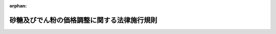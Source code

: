 .. _340M50010000043_20190401_431M60000200033:

:orphan:

============================================
砂糖及びでん粉の価格調整に関する法律施行規則
============================================

.. raw:: html
    
    
    <main id="contentsLaw" class="active">
    <div id="innerDocument" class="active">
    
    
    
    
    <div style="margin-bottom: 12px;">
    <div id="lawTitleNo" style="font-size: 1.067rem; font-weight: bold;" class="_shokanBoxParent">昭和四十年農林省令第四十三号<div class="_shokanBox"></div>
    <div class="_inyoBox" id="_inyo_"></div>
    </div>
    <div id="lawTitle" style="margin-left: 3rem; font-size: 1.5rem; font-weight: bold; line-height: 1.25em;" class="_shokanBoxParent">
    <span data-xpath="">砂糖及びでん粉の価格調整に関する法律施行規則</span><div class="_shokanBox" id="_shokan_"><div class="_shokanBtnIcons"></div></div>
    <div class="_inyoBox" id="_inyo_"></div>
    </div>
    </div><section id="EnactStatement" class="active EnactStatement"><div class="_div_EnactStatement _shokanBoxParent" style="text-indent: 1em;">
    <span data-xpath="">砂糖の価格安定等に関する法律（昭和四十年法律第百九号）及び砂糖の価格安定等に関する法律施行令（昭和四十年政令第二百八十二号）の規定に基づき、砂糖の価格安定等に関する法律施行規則を次のように定める。</span><div class="_shokanBox" id="_shokan_"><div class="_shokanBtnIcons"></div></div>
    <div class="_inyoBox" id="_inyo_"></div>
    </div></section><section id="MainProvision" class="active MainProvision"><section id="" class="active Article"><div style="margin-left: 1em; font-weight: bold;" class="_div_ArticleCaption _shokanBoxParent">
    <span data-xpath="">（精製の方法）</span><div class="_shokanBox" id="_shokan_"><div class="_shokanBtnIcons"></div></div>
    <div class="_inyoBox" id="_inyo_"></div>
    </div>
    <div style="margin-left: 1em; text-indent: -1em;" id="" class="_div_ArticleTitle _shokanBoxParent">
    <span style="font-weight: bold;">第一条</span>　<span data-xpath="">砂糖及びでん粉の価格調整に関する法律施行令（昭和四十年政令第二百八十二号。以下「令」という。）第三条第一項の農林水産省令で定める方法は、次の各号に掲げる場合の区分に応じ、当該各号に定めるとおりとする。</span><div class="_shokanBox" id="_shokan_"><div class="_shokanBtnIcons"></div></div>
    <div class="_inyoBox" id="_inyo_"></div>
    </div>
    <div id="" style="margin-left: 2em; text-indent: -1em;" class="_div_ItemSentence _shokanBoxParent">
    <span style="font-weight: bold;">一</span>　<span data-xpath="">高糖度原料糖（令第三条第一項の高糖度原料糖をいう。以下同じ。）から砂糖水以外の砂糖を精製する場合</span>　<span data-xpath="">高糖度原料糖を水に加温溶解させ、得られた溶液の不純物を物理的方法により除去した後、当該溶液をしよ糖として晶出し、得られた結晶を乾燥させる方法</span><div class="_shokanBox" id="_shokan_"><div class="_shokanBtnIcons"></div></div>
    <div class="_inyoBox" id="_inyo_"></div>
    </div>
    <div id="" style="margin-left: 2em; text-indent: -1em;" class="_div_ItemSentence _shokanBoxParent">
    <span style="font-weight: bold;">二</span>　<span data-xpath="">高糖度原料糖から砂糖水を精製する場合</span>　<span data-xpath="">高糖度原料糖を水に加温溶解させ、得られた溶液の不純物及び色素を物理的及び化学的方法により除去する方法</span><div class="_shokanBox" id="_shokan_"><div class="_shokanBtnIcons"></div></div>
    <div class="_inyoBox" id="_inyo_"></div>
    </div></section><section id="" class="active Article"><div style="margin-left: 1em; font-weight: bold;" class="_div_ArticleCaption _shokanBoxParent">
    <span data-xpath="">（輸入に係る指定糖の機構への売渡しに係る契約の解除の対象に係る製品）</span><div class="_shokanBox" id="_shokan_"><div class="_shokanBtnIcons"></div></div>
    <div class="_inyoBox" id="_inyo_"></div>
    </div>
    <div style="margin-left: 1em; text-indent: -1em;" id="" class="_div_ArticleTitle _shokanBoxParent">
    <span style="font-weight: bold;">第一条の二</span>　<span data-xpath="">令第四条第四号ロの農林水産省令で定める食品は、果実、ジャム、マーマレード、果汁、清涼飲料水、乳酸飲料、トマトケチャップ又は野菜を缶、瓶、たるその他の容器に詰めたもの、リキュール、加糖粉乳、加糖練乳、菓子（ベーカリー製品を含む。）、甘納豆、おたふく豆、トマトジュース、汁粉、ぜんざい、ゆで小豆、甘味果実酒、シロップ類、砂糖カラメル及びこれら以外の食品であつて全重量の百分の四十以上のしよ糖を含有するものとする。</span><div class="_shokanBox" id="_shokan_"><div class="_shokanBtnIcons"></div></div>
    <div class="_inyoBox" id="_inyo_"></div>
    </div>
    <div style="margin-left: 1em; text-indent: -1em;" class="_div_ParagraphSentence _shokanBoxParent">
    <span style="font-weight: bold;">２</span>　<span data-xpath="">令第四条第四号ハの農林水産省令で定める製品は、イタコン酸、ポリオキシアルキレンサッカロース、デキストラン、有機界面活性剤のうちしよ糖脂肪酸エステル及び硝酸塩を主とする爆薬とする。</span><div class="_shokanBox" id="_shokan_"><div class="_shokanBtnIcons"></div></div>
    <div class="_inyoBox" id="_inyo_"></div>
    </div></section><section id="" class="active Article"><div style="margin-left: 1em; font-weight: bold;" class="_div_ArticleCaption _shokanBoxParent">
    <span data-xpath="">（粗糖以外の輸入に係る指定糖の買入れの価格の算出）</span><div class="_shokanBox" id="_shokan_"><div class="_shokanBtnIcons"></div></div>
    <div class="_inyoBox" id="_inyo_"></div>
    </div>
    <div style="margin-left: 1em; text-indent: -1em;" id="" class="_div_ArticleTitle _shokanBoxParent">
    <span style="font-weight: bold;">第二条</span>　<span data-xpath="">砂糖及びでん粉の価格調整に関する法律（昭和四十年法律第百九号。以下「法」という。）第七条第一号の規定により平均輸入価格（法第六条第一項の粗糖の平均輸入価格をいう。以下同じ。）に加減すべき額の算出は、環太平洋パートナーシップに関する包括的及び先進的な協定の締約国以外の国又は地域から輸入された高糖度原料糖、精製糖であつて関税法（昭和二十九年法律第六十一号）第五十六条第一項に規定する保税工場又は同法第六十一条第一項の規定により指定された場所における保税作業（同法第五十六条第一項に規定する保税作業をいう。）によつて粗糖を原料として製造されたもの（以下「保税精製糖」という。）、氷砂糖、角砂糖及び砂糖水以外の特殊糖（令第三条第一項の特殊糖をいう。以下同じ。）については、当該平均輸入価格を次の表の上欄に掲げる指定糖（法第五条第一項の指定糖をいう。以下同じ。）たる砂糖の種類に応じ製造歩留りその他の調整率として同表の下欄に掲げる係数で除して得た額から当該平均輸入価格を控除してするものとし、環太平洋パートナーシップに関する包括的及び先進的な協定の締約国から輸入された高糖度原料糖については、当該平均輸入価格を高糖度原料糖についての同表の下欄に掲げる係数で除して得た額に環太平洋パートナーシップに関する包括的及び先進的な協定の締約国から輸入された高糖度原料糖についての本邦の輸入港に到着するまでに要する運賃及び保険料の標準的な額から粗糖についての本邦の輸入港に到着するまでに要する運賃及び保険料の標準的な額を控除して得た額を加えて得た額（法第九条第一項第一号の規定により定められる機構の売戻しの価格の算出に当たつては、当該除して得た額）から当該平均輸入価格を控除してするものとし、保税精製糖以外の精製糖については、付録第一の算式によつて算出される当該精製糖の輸入価格に付録第二の算式によつて算出される額を加えて得た額（その額が当該平均輸入価格を精製糖についての同表の下欄に掲げる係数（以下「精製歩留り」という。）で除して得た額を超えるとき及び法第九条第一項第一号の規定により定められる機構の売戻しの価格の算出に当たつては、当該除して得た額）から当該平均輸入価格を控除してするものとし、特殊糖たる砂糖水については、当該平均輸入価格に砂糖水に含まれる固形分としての砂糖の割合を乗じて得た額を特殊糖についての同表の下欄に掲げる係数で除して得た額から当該平均輸入価格を控除してするものとする。</span><div class="_shokanBox" id="_shokan_"><div class="_shokanBtnIcons"></div></div>
    <div class="_inyoBox" id="_inyo_"></div>
    </div>
    <div class="_shokanBoxParent">
    <table class="Table" style="margin-left: 1em;">
    <tr class="TableRow">
    <td style="border-top: black solid 1px; border-bottom: black solid 1px; border-left: black solid 1px; border-right: black solid 1px;" class="col-pad"><div><span data-xpath="">指定糖たる砂糖の種類</span></div></td>
    <td style="border-top: black solid 1px; border-bottom: black solid 1px; border-left: black solid 1px; border-right: black solid 1px;" class="col-pad"><div><span data-xpath="">係数</span></div></td>
    </tr>
    <tr class="TableRow">
    <td style="border-top: black solid 1px; border-bottom: black solid 1px; border-left: black solid 1px; border-right: black solid 1px;" class="col-pad"><div><span data-xpath="">高糖度原料糖</span></div></td>
    <td style="border-top: black solid 1px; border-bottom: black solid 1px; border-left: black solid 1px; border-right: black solid 1px;" class="col-pad"><div><span data-xpath="">一・〇〇〇</span></div></td>
    </tr>
    <tr class="TableRow">
    <td style="border-top: black solid 1px; border-bottom: black solid 1px; border-left: black solid 1px; border-right: black solid 1px;" class="col-pad"><div><span data-xpath="">精製糖</span></div></td>
    <td style="border-top: black solid 1px; border-bottom: black solid 1px; border-left: black solid 1px; border-right: black solid 1px;" class="col-pad"><div><span data-xpath="">〇・九五五</span></div></td>
    </tr>
    <tr class="TableRow">
    <td style="border-top: black solid 1px; border-bottom: black solid 1px; border-left: black solid 1px; border-right: black solid 1px;" class="col-pad"><div><span data-xpath="">氷砂糖</span></div></td>
    <td style="border-top: black solid 1px; border-bottom: black solid 1px; border-left: black solid 1px; border-right: black solid 1px;" class="col-pad"><div><span data-xpath="">〇・七〇〇</span></div></td>
    </tr>
    <tr class="TableRow">
    <td style="border-top: black solid 1px; border-bottom: black solid 1px; border-left: black solid 1px; border-right: black solid 1px;" class="col-pad"><div><span data-xpath="">角砂糖、特殊糖</span></div></td>
    <td style="border-top: black solid 1px; border-bottom: black solid 1px; border-left: black solid 1px; border-right: black solid 1px;" class="col-pad"><div><span data-xpath="">〇・九五五</span></div></td>
    </tr>
    </table>
    <div class="_shokanBox"></div>
    <div class="_inyoBox"></div>
    </div></section><section id="" class="active Article"><div style="margin-left: 1em; text-indent: -1em;" id="" class="_div_ArticleTitle _shokanBoxParent">
    <span style="font-weight: bold;">第三条</span>　<span data-xpath="">法第七条第二号イの規定により平均輸入価格に砂糖含有率（同号イの砂糖含有率をいう。以下同じ。）を乗じて得た額に加減すべき額の算出は、特定混合糖（保税精製糖以外の精製糖と砂糖以外の糖とを混合し、かつ、加工していない混合糖（同号の混合糖をいう。以下同じ。）のうち、粉状又は粒状のものをいう。以下同じ。）以外の混合糖については、当該乗じて得た額を〇・九五五で除して得た額から当該乗じて得た額を控除してするものとし、特定混合糖については、付録第三の算式によつて算出される額に付録第四の算式によつて算出される額を加えて得た額（その額が当該乗じて得た額を〇・九五五で除して得た額を超えるときは、当該除して得た額）から当該乗じて得た額を控除してするものとする。</span><div class="_shokanBox" id="_shokan_"><div class="_shokanBtnIcons"></div></div>
    <div class="_inyoBox" id="_inyo_"></div>
    </div></section><section id="" class="active Article"><div style="margin-left: 1em; text-indent: -1em;" id="" class="_div_ArticleTitle _shokanBoxParent">
    <span style="font-weight: bold;">第四条</span>　<span data-xpath="">法第七条第二号ロの農林水産省令で定める割合は、次の表の上欄に掲げる砂糖以外の糖の種類に応じ、同表の下欄に掲げるとおりとする。</span><div class="_shokanBox" id="_shokan_"><div class="_shokanBtnIcons"></div></div>
    <div class="_inyoBox" id="_inyo_"></div>
    </div>
    <div class="_shokanBoxParent">
    <table class="Table" style="margin-left: 1em;">
    <tr class="TableRow">
    <td style="border-top: black solid 1px; border-bottom: black solid 1px; border-left: black solid 1px; border-right: black solid 1px;" class="col-pad"><div><span data-xpath="">砂糖以外の糖の種類</span></div></td>
    <td style="border-top: black solid 1px; border-bottom: black solid 1px; border-left: black solid 1px; border-right: black solid 1px;" class="col-pad"><div><span data-xpath="">割合</span></div></td>
    </tr>
    <tr class="TableRow">
    <td style="border-top: black solid 1px; border-bottom: black solid 1px; border-left: black solid 1px; border-right: black solid 1px;" class="col-pad"><div><span data-xpath="">異性化糖</span></div></td>
    <td style="border-top: black solid 1px; border-bottom: black solid 1px; border-left: black solid 1px; border-right: black solid 1px;" class="col-pad"><div><span data-xpath="">百分の三百</span></div></td>
    </tr>
    <tr class="TableRow">
    <td style="border-top: black solid 1px; border-bottom: black solid 1px; border-left: black solid 1px; border-right: black solid 1px;" class="col-pad"><div><span data-xpath="">果糖</span></div></td>
    <td style="border-top: black solid 1px; border-bottom: black solid 1px; border-left: black solid 1px; border-right: black solid 1px;" class="col-pad"><div><span data-xpath="">百分の六百</span></div></td>
    </tr>
    <tr class="TableRow">
    <td style="border-top: black solid 1px; border-bottom: black solid 1px; border-left: black solid 1px; border-right: black solid 1px;" class="col-pad"><div><span data-xpath="">ぶどう糖</span></div></td>
    <td style="border-top: black solid 1px; border-bottom: black solid 1px; border-left: black solid 1px; border-right: black solid 1px;" class="col-pad"><div><span data-xpath="">百分の四百</span></div></td>
    </tr>
    <tr class="TableRow">
    <td style="border-top: black solid 1px; border-bottom: black solid 1px; border-left: black solid 1px; border-right: black solid 1px;" class="col-pad"><div><span data-xpath="">水あめ</span></div></td>
    <td style="border-top: black solid 1px; border-bottom: black solid 1px; border-left: black solid 1px; border-right: black solid 1px;" class="col-pad"><div><span data-xpath="">百分の二百</span></div></td>
    </tr>
    <tr class="TableRow">
    <td style="border-top: black solid 1px; border-bottom: black solid 1px; border-left: black solid 1px; border-right: black solid 1px;" class="col-pad"><div><span data-xpath="">その他の糖</span></div></td>
    <td style="border-top: black solid 1px; border-bottom: black solid 1px; border-left: black solid 1px; border-right: black solid 1px;" class="col-pad"><div><span data-xpath="">百分の百</span></div></td>
    </tr>
    </table>
    <div class="_shokanBox"></div>
    <div class="_inyoBox"></div>
    </div></section><section id="" class="active Article"><div style="margin-left: 1em; font-weight: bold;" class="_div_ArticleCaption _shokanBoxParent">
    <span data-xpath="">（粗糖以外の輸入に係る指定糖の売戻しの価格の算出）</span><div class="_shokanBox" id="_shokan_"><div class="_shokanBtnIcons"></div></div>
    <div class="_inyoBox" id="_inyo_"></div>
    </div>
    <div style="margin-left: 1em; text-indent: -1em;" id="" class="_div_ArticleTitle _shokanBoxParent">
    <span style="font-weight: bold;">第五条</span>　<span data-xpath="">法第九条第一項第一号イの規定により砂糖調整基準価格に加減すべき額の算出は、当該砂糖調整基準価格（当該指定糖が砂糖水である場合にあつては、当該砂糖調整基準価格に砂糖水に含まれる固形分としての砂糖の割合を乗じて得た額）を第二条の表の上欄に掲げる指定糖たる砂糖の種類に応じ同表の下欄に掲げる係数で除して得た額から当該砂糖調整基準価格を控除してするものとする。</span><div class="_shokanBox" id="_shokan_"><div class="_shokanBtnIcons"></div></div>
    <div class="_inyoBox" id="_inyo_"></div>
    </div>
    <div style="margin-left: 1em; text-indent: -1em;" class="_div_ParagraphSentence _shokanBoxParent">
    <span style="font-weight: bold;">２</span>　<span data-xpath="">法第九条第一項第二号イの規定により砂糖調整基準価格に砂糖含有率を乗じて得た額に加減すべき額の算出は、当該乗じて得た額を〇・九五五で除して得た額から当該乗じて得た額を控除してするものとする。</span><div class="_shokanBox" id="_shokan_"><div class="_shokanBtnIcons"></div></div>
    <div class="_inyoBox" id="_inyo_"></div>
    </div>
    <div style="margin-left: 1em; text-indent: -1em;" class="_div_ParagraphSentence _shokanBoxParent">
    <span style="font-weight: bold;">３</span>　<span data-xpath="">第一項の規定は法第九条第一項第一号ハの規定により同号ハの農林水産大臣の定める額に加減すべき額の算出について、前項の規定は同条第一項第二号ハの規定により同項第一号ハの異性化糖軽減額に砂糖含有率を乗じて得た額に加減すべき額の算出について、それぞれ準用する。</span><div class="_shokanBox" id="_shokan_"><div class="_shokanBtnIcons"></div></div>
    <div class="_inyoBox" id="_inyo_"></div>
    </div>
    <div style="margin-left: 1em; text-indent: -1em;" class="_div_ParagraphSentence _shokanBoxParent">
    <span style="font-weight: bold;">４</span>　<span data-xpath="">第一項の規定は法第九条第一項第一号ニの規定により同号ニの農林水産大臣の定める額に加減すべき額の算出について、第二項の規定は同条第一項第二号ニの規定により同項第一号ニの加糖調製品軽減額に砂糖含有率を乗じて得た額に加減すべき額の算出について、それぞれ準用する。</span><div class="_shokanBox" id="_shokan_"><div class="_shokanBtnIcons"></div></div>
    <div class="_inyoBox" id="_inyo_"></div>
    </div></section><section id="" class="active Article"><div style="margin-left: 1em; font-weight: bold;" class="_div_ArticleCaption _shokanBoxParent">
    <span data-xpath="">（異性化糖の規格等）</span><div class="_shokanBox" id="_shokan_"><div class="_shokanBtnIcons"></div></div>
    <div class="_inyoBox" id="_inyo_"></div>
    </div>
    <div style="margin-left: 1em; text-indent: -1em;" id="" class="_div_ArticleTitle _shokanBoxParent">
    <span style="font-weight: bold;">第六条</span>　<span data-xpath="">令第十三条の農林水産省令で定める異性化糖の規格は、次の表の上欄に掲げるとおりとし、同条の農林水産省令で定める係数は、当該規格に応じ同表の下欄に掲げるとおりとする。</span><div class="_shokanBox" id="_shokan_"><div class="_shokanBtnIcons"></div></div>
    <div class="_inyoBox" id="_inyo_"></div>
    </div>
    <div class="_shokanBoxParent">
    <table class="Table" style="margin-left: 1em;">
    <tr class="TableRow">
    <td style="border-top: black solid 1px; border-bottom: black solid 1px; border-left: black solid 1px; border-right: black solid 1px;" class="col-pad"><div><span data-xpath="">異性化糖に含まれる糖に占める果糖の割合（以下「果糖含有率」という。）が四〇パーセント未満のもの</span></div></td>
    <td style="border-top: black solid 1px; border-bottom: black solid 1px; border-left: black solid 1px; border-right: black solid 1px;" class="col-pad"><div><span data-xpath="">〇・六三六</span></div></td>
    </tr>
    <tr class="TableRow">
    <td style="border-top: black solid 1px; border-bottom: black solid 1px; border-left: black solid 1px; border-right: black solid 1px;" class="col-pad"><div><span data-xpath="">果糖含有率が四〇パーセント以上五〇パーセント未満のもの</span></div></td>
    <td style="border-top: black solid 1px; border-bottom: black solid 1px; border-left: black solid 1px; border-right: black solid 1px;" class="col-pad"><div><span data-xpath="">〇・七六四</span></div></td>
    </tr>
    <tr class="TableRow">
    <td style="border-top: black solid 1px; border-bottom: black solid 1px; border-left: black solid 1px; border-right: black solid 1px;" class="col-pad"><div><span data-xpath="">果糖含有率が五〇パーセント以上六〇パーセント未満のもの</span></div></td>
    <td style="border-top: black solid 1px; border-bottom: black solid 1px; border-left: black solid 1px; border-right: black solid 1px;" class="col-pad"><div><span data-xpath="">一・〇〇〇</span></div></td>
    </tr>
    <tr class="TableRow">
    <td style="border-top: black solid 1px; border-bottom: black solid 1px; border-left: black solid 1px; border-right: black solid 1px;" class="col-pad"><div><span data-xpath="">果糖含有率が六〇パーセント以上のもの</span></div></td>
    <td style="border-top: black solid 1px; border-bottom: black solid 1px; border-left: black solid 1px; border-right: black solid 1px;" class="col-pad"><div><span data-xpath="">一・六三六</span></div></td>
    </tr>
    </table>
    <div class="_shokanBox"></div>
    <div class="_inyoBox"></div>
    </div></section><section id="" class="active Article"><div style="margin-left: 1em; font-weight: bold;" class="_div_ArticleCaption _shokanBoxParent">
    <span data-xpath="">（異性化糖の規格）</span><div class="_shokanBox" id="_shokan_"><div class="_shokanBtnIcons"></div></div>
    <div class="_inyoBox" id="_inyo_"></div>
    </div>
    <div style="margin-left: 1em; text-indent: -1em;" id="" class="_div_ArticleTitle _shokanBoxParent">
    <span style="font-weight: bold;">第七条</span>　<span data-xpath="">法第九条第三項第一号の農林水産省令で定める規格は、果糖含有率が五十五パーセントとする。</span><div class="_shokanBox" id="_shokan_"><div class="_shokanBtnIcons"></div></div>
    <div class="_inyoBox" id="_inyo_"></div>
    </div></section><section id="" class="active Article"><div style="margin-left: 1em; font-weight: bold;" class="_div_ArticleCaption _shokanBoxParent">
    <span data-xpath="">（輸入に係る指定糖の買入れ及び売戻しの価格の減額）</span><div class="_shokanBox" id="_shokan_"><div class="_shokanBtnIcons"></div></div>
    <div class="_inyoBox" id="_inyo_"></div>
    </div>
    <div style="margin-left: 1em; text-indent: -1em;" id="" class="_div_ArticleTitle _shokanBoxParent">
    <span style="font-weight: bold;">第八条</span>　<span data-xpath="">法第十条の規定により買入れ及び売戻しの価格につき減額することができる額は、法第七条に規定する買入れの価格及び法第九条第一項に規定する売戻しの価格に、それぞれ、変質による価値の減少に基づき当該指定糖の輸入価格（関税の額に相当する金額を除く。）が低下した割合を乗じて得た額とする。</span><div class="_shokanBox" id="_shokan_"><div class="_shokanBtnIcons"></div></div>
    <div class="_inyoBox" id="_inyo_"></div>
    </div>
    <div style="margin-left: 1em; text-indent: -1em;" class="_div_ParagraphSentence _shokanBoxParent">
    <span style="font-weight: bold;">２</span>　<span data-xpath="">法第十条の規定により買入れ及び売戻しの価格の減額を受けようとする者は、法第五条第二項の売渡申込書の提出の際に、変質の原因及び程度並びに減額を受けようとする額及びその計算の基礎を記載した申請書を独立行政法人農畜産業振興機構（以下「機構」という。）に提出しなければならない。</span><div class="_shokanBox" id="_shokan_"><div class="_shokanBtnIcons"></div></div>
    <div class="_inyoBox" id="_inyo_"></div>
    </div></section><section id="" class="active Article"><div style="margin-left: 1em; font-weight: bold;" class="_div_ArticleCaption _shokanBoxParent">
    <span data-xpath="">（異性化糖の製造施設）</span><div class="_shokanBox" id="_shokan_"><div class="_shokanBtnIcons"></div></div>
    <div class="_inyoBox" id="_inyo_"></div>
    </div>
    <div style="margin-left: 1em; text-indent: -1em;" id="" class="_div_ArticleTitle _shokanBoxParent">
    <span style="font-weight: bold;">第九条</span>　<span data-xpath="">法第十一条第一項の農林水産省令で定める施設は、異性化反応設備（酵素又はアルカリによりぶどう糖を果糖に異性化する設備をいう。）を含む異性化糖製造施設であつて、試験研究用その他農林水産大臣が定める用に供されるもの以外のものとする。</span><div class="_shokanBox" id="_shokan_"><div class="_shokanBtnIcons"></div></div>
    <div class="_inyoBox" id="_inyo_"></div>
    </div></section><section id="" class="active Article"><div style="margin-left: 1em; font-weight: bold;" class="_div_ArticleCaption _shokanBoxParent">
    <span data-xpath="">（標準異性化糖以外の異性化糖等の買入れの価格の算出）</span><div class="_shokanBox" id="_shokan_"><div class="_shokanBtnIcons"></div></div>
    <div class="_inyoBox" id="_inyo_"></div>
    </div>
    <div style="margin-left: 1em; text-indent: -1em;" id="" class="_div_ArticleTitle _shokanBoxParent">
    <span style="font-weight: bold;">第十条</span>　<span data-xpath="">法第十三条第一項の農林水産省令で定める規格の区分は、第六条の表の上欄に掲げるとおりとし、同項の規定により異性化糖平均供給価格（法第十二条第一項の異性化糖の平均供給価格をいう。以下同じ。）に加減すべき額の算出は、当該異性化糖平均供給価格に当該規格の区分に応じ同表の下欄に掲げる係数を乗じて得た額から当該異性化糖平均供給価格を控除してするものとする。</span><div class="_shokanBox" id="_shokan_"><div class="_shokanBtnIcons"></div></div>
    <div class="_inyoBox" id="_inyo_"></div>
    </div></section><section id="" class="active Article"><div style="margin-left: 1em; text-indent: -1em;" id="" class="_div_ArticleTitle _shokanBoxParent">
    <span style="font-weight: bold;">第十一条</span>　<span data-xpath="">前条の規定は、法第十三条第二項第一号及び第二号イの農林水産省令で定める規格の区分並びに同項第一号の規定により異性化糖平均供給価格に加減すべき額及び同項第二号イの規定により異性化糖平均供給価格に異性化糖含有率（同号イの異性化糖含有率をいう。以下同じ。）を乗じて得た額に加減すべき額の算出について準用する。</span><div class="_shokanBox" id="_shokan_"><div class="_shokanBtnIcons"></div></div>
    <div class="_inyoBox" id="_inyo_"></div>
    </div></section><section id="" class="active Article"><div style="margin-left: 1em; text-indent: -1em;" id="" class="_div_ArticleTitle _shokanBoxParent">
    <span style="font-weight: bold;">第十二条</span>　<span data-xpath="">法第十三条第二項第二号ロの農林水産省令で定める割合は、次の表の上欄に掲げる異性化糖以外の糖の種類に応じ、同表の下欄に掲げるとおりとする。</span><div class="_shokanBox" id="_shokan_"><div class="_shokanBtnIcons"></div></div>
    <div class="_inyoBox" id="_inyo_"></div>
    </div>
    <div class="_shokanBoxParent">
    <table class="Table" style="margin-left: 1em;">
    <tr class="TableRow">
    <td style="border-top: black solid 1px; border-bottom: black solid 1px; border-left: black solid 1px; border-right: black solid 1px;" class="col-pad"><div><span data-xpath="">異性化糖以外の糖の種類</span></div></td>
    <td style="border-top: black solid 1px; border-bottom: black solid 1px; border-left: black solid 1px; border-right: black solid 1px;" class="col-pad"><div><span data-xpath="">割合</span></div></td>
    </tr>
    <tr class="TableRow">
    <td style="border-top: black solid 1px; border-bottom: black solid 1px; border-left: black solid 1px; border-right: black solid 1px;" class="col-pad"><div><span data-xpath="">砂糖</span></div></td>
    <td style="border-top: black solid 1px; border-bottom: black solid 1px; border-left: black solid 1px; border-right: black solid 1px;" class="col-pad"><div><span data-xpath="">百分の五十</span></div></td>
    </tr>
    <tr class="TableRow">
    <td style="border-top: black solid 1px; border-bottom: black solid 1px; border-left: black solid 1px; border-right: black solid 1px;" class="col-pad"><div><span data-xpath="">水あめ</span></div></td>
    <td style="border-top: black solid 1px; border-bottom: black solid 1px; border-left: black solid 1px; border-right: black solid 1px;" class="col-pad"><div><span data-xpath="">百分の六十</span></div></td>
    </tr>
    <tr class="TableRow">
    <td style="border-top: black solid 1px; border-bottom: black solid 1px; border-left: black solid 1px; border-right: black solid 1px;" class="col-pad"><div><span data-xpath="">その他の糖</span></div></td>
    <td style="border-top: black solid 1px; border-bottom: black solid 1px; border-left: black solid 1px; border-right: black solid 1px;" class="col-pad"><div><span data-xpath="">百分の百</span></div></td>
    </tr>
    </table>
    <div class="_shokanBox"></div>
    <div class="_inyoBox"></div>
    </div></section><section id="" class="active Article"><div style="margin-left: 1em; font-weight: bold;" class="_div_ArticleCaption _shokanBoxParent">
    <span data-xpath="">（標準異性化糖以外の異性化糖等の売戻しの価格の算出）</span><div class="_shokanBox" id="_shokan_"><div class="_shokanBtnIcons"></div></div>
    <div class="_inyoBox" id="_inyo_"></div>
    </div>
    <div style="margin-left: 1em; text-indent: -1em;" id="" class="_div_ArticleTitle _shokanBoxParent">
    <span style="font-weight: bold;">第十三条</span>　<span data-xpath="">第十条の規定は、法第十五条第一項第一号及び第三号並びに第二項第一号ロ及び第三号ロの農林水産省令で定める規格の区分並びに同条第一項第一号イの規定により異性化糖調整基準価格に加減すべき額、同号ロの規定により異性化糖平均供給価格に加減すべき額、同項第三号イの規定により異性化糖調整基準価格に異性化糖含有率を乗じて得た額に加減すべき額、同号ロの規定により異性化糖平均供給価格に異性化糖含有率を乗じて得た額に加減すべき額、同条第二項第一号ロの規定により異性化糖標準価格に加減すべき額及び同項第三号ロの規定により異性化糖標準価格に異性化糖含有率を乗じて得た額に加減すべき額の算出について準用する。</span><div class="_shokanBox" id="_shokan_"><div class="_shokanBtnIcons"></div></div>
    <div class="_inyoBox" id="_inyo_"></div>
    </div></section><section id="" class="active Article"><div style="margin-left: 1em; font-weight: bold;" class="_div_ArticleCaption _shokanBoxParent">
    <span data-xpath="">（輸入に係る異性化糖等の買入れ及び売戻しの価格の減額）</span><div class="_shokanBox" id="_shokan_"><div class="_shokanBtnIcons"></div></div>
    <div class="_inyoBox" id="_inyo_"></div>
    </div>
    <div style="margin-left: 1em; text-indent: -1em;" id="" class="_div_ArticleTitle _shokanBoxParent">
    <span style="font-weight: bold;">第十四条</span>　<span data-xpath="">第八条の規定は、法第十六条の規定による買入れ及び売戻しの価格の減額について準用する。</span><span data-xpath="">この場合において、第八条第一項中「法第七条」とあるのは「法第十三条第二項」と、「及び法第九条第一項」とあるのは「並びに法第十五条第一項及び第二項」と、「当該指定糖」とあるのは「当該異性化糖等」と、同条第二項中「法第五条第二項」とあるのは「法第十一条第八項」と読み替えるものとする。</span><div class="_shokanBox" id="_shokan_"><div class="_shokanBtnIcons"></div></div>
    <div class="_inyoBox" id="_inyo_"></div>
    </div></section><section id="" class="active Article"><div style="margin-left: 1em; font-weight: bold;" class="_div_ArticleCaption _shokanBoxParent">
    <span data-xpath="">（異性化糖を製造しようとする者等の届出）</span><div class="_shokanBox" id="_shokan_"><div class="_shokanBtnIcons"></div></div>
    <div class="_inyoBox" id="_inyo_"></div>
    </div>
    <div style="margin-left: 1em; text-indent: -1em;" id="" class="_div_ArticleTitle _shokanBoxParent">
    <span style="font-weight: bold;">第十五条</span>　<span data-xpath="">法第十八条第一項の規定による届出は、法第十一条第一項の施設により異性化糖を製造しようとする者にあつてはその製造を開始する日の十五日前までに、異性化糖の製造を廃止し、又は休止しようとする異性化糖製造者（同項の異性化糖製造者をいう。）にあつてはその製造を廃止し、又は休止しようとする日の前日までに、書面でしなければならない。</span><div class="_shokanBox" id="_shokan_"><div class="_shokanBtnIcons"></div></div>
    <div class="_inyoBox" id="_inyo_"></div>
    </div></section><section id="" class="active Article"><div style="margin-left: 1em; font-weight: bold;" class="_div_ArticleCaption _shokanBoxParent">
    <span data-xpath="">（異性化糖を製造しようとする者等の届出事項）</span><div class="_shokanBox" id="_shokan_"><div class="_shokanBtnIcons"></div></div>
    <div class="_inyoBox" id="_inyo_"></div>
    </div>
    <div style="margin-left: 1em; text-indent: -1em;" id="" class="_div_ArticleTitle _shokanBoxParent">
    <span style="font-weight: bold;">第十六条</span>　<span data-xpath="">法第十八条第一項の農林水産省令で定める事項は、次の各号に掲げる場合に応じ、それぞれ、当該各号に定めるとおりとする。</span><div class="_shokanBox" id="_shokan_"><div class="_shokanBtnIcons"></div></div>
    <div class="_inyoBox" id="_inyo_"></div>
    </div>
    <div id="" style="margin-left: 2em; text-indent: -1em;" class="_div_ItemSentence _shokanBoxParent">
    <span style="font-weight: bold;">一</span>　<span data-xpath="">異性化糖を製造しようとする場合</span><div class="_shokanBox" id="_shokan_"><div class="_shokanBtnIcons"></div></div>
    <div class="_inyoBox" id="_inyo_"></div>
    </div>
    <div style="margin-left: 3em; text-indent: -1em;" class="_div_Subitem1Sentence _shokanBoxParent">
    <span style="font-weight: bold;">イ</span>　<span data-xpath="">異性化糖を製造しようとする者の氏名又は名称及び住所並びに法人にあつては、その代表者の氏名</span><div class="_shokanBox" id="_shokan_"><div class="_shokanBtnIcons"></div></div>
    <div class="_inyoBox"></div>
    </div>
    <div style="margin-left: 3em; text-indent: -1em;" class="_div_Subitem1Sentence _shokanBoxParent">
    <span style="font-weight: bold;">ロ</span>　<span data-xpath="">異性化糖の製造場の所在地</span><div class="_shokanBox" id="_shokan_"><div class="_shokanBtnIcons"></div></div>
    <div class="_inyoBox"></div>
    </div>
    <div style="margin-left: 3em; text-indent: -1em;" class="_div_Subitem1Sentence _shokanBoxParent">
    <span style="font-weight: bold;">ハ</span>　<span data-xpath="">異性化糖の製造場の敷地の状況</span><div class="_shokanBox" id="_shokan_"><div class="_shokanBtnIcons"></div></div>
    <div class="_inyoBox"></div>
    </div>
    <div style="margin-left: 3em; text-indent: -1em;" class="_div_Subitem1Sentence _shokanBoxParent">
    <span style="font-weight: bold;">ニ</span>　<span data-xpath="">異性化糖製造施設の構造</span><div class="_shokanBox" id="_shokan_"><div class="_shokanBtnIcons"></div></div>
    <div class="_inyoBox"></div>
    </div>
    <div style="margin-left: 3em; text-indent: -1em;" class="_div_Subitem1Sentence _shokanBoxParent">
    <span style="font-weight: bold;">ホ</span>　<span data-xpath="">異性化糖の製造開始の年月日</span><div class="_shokanBox" id="_shokan_"><div class="_shokanBtnIcons"></div></div>
    <div class="_inyoBox"></div>
    </div>
    <div style="margin-left: 3em; text-indent: -1em;" class="_div_Subitem1Sentence _shokanBoxParent">
    <span style="font-weight: bold;">ヘ</span>　<span data-xpath="">その他農林水産大臣の定める事項</span><div class="_shokanBox" id="_shokan_"><div class="_shokanBtnIcons"></div></div>
    <div class="_inyoBox"></div>
    </div>
    <div id="" style="margin-left: 2em; text-indent: -1em;" class="_div_ItemSentence _shokanBoxParent">
    <span style="font-weight: bold;">二</span>　<span data-xpath="">異性化糖の製造を廃止し、又は休止しようとする場合</span><div class="_shokanBox" id="_shokan_"><div class="_shokanBtnIcons"></div></div>
    <div class="_inyoBox" id="_inyo_"></div>
    </div>
    <div style="margin-left: 3em; text-indent: -1em;" class="_div_Subitem1Sentence _shokanBoxParent">
    <span style="font-weight: bold;">イ</span>　<span data-xpath="">異性化糖の製造を廃止し、又は休止しようとする者の氏名又は名称及び住所並びに法人にあつては、その代表者の氏名</span><div class="_shokanBox" id="_shokan_"><div class="_shokanBtnIcons"></div></div>
    <div class="_inyoBox"></div>
    </div>
    <div style="margin-left: 3em; text-indent: -1em;" class="_div_Subitem1Sentence _shokanBoxParent">
    <span style="font-weight: bold;">ロ</span>　<span data-xpath="">異性化糖の製造場の所在地</span><div class="_shokanBox" id="_shokan_"><div class="_shokanBtnIcons"></div></div>
    <div class="_inyoBox"></div>
    </div>
    <div style="margin-left: 3em; text-indent: -1em;" class="_div_Subitem1Sentence _shokanBoxParent">
    <span style="font-weight: bold;">ハ</span>　<span data-xpath="">製造の廃止の年月日又は休止の期間</span><div class="_shokanBox" id="_shokan_"><div class="_shokanBtnIcons"></div></div>
    <div class="_inyoBox"></div>
    </div></section><section id="" class="active Article"><div style="margin-left: 1em; font-weight: bold;" class="_div_ArticleCaption _shokanBoxParent">
    <span data-xpath="">（変更の届出）</span><div class="_shokanBox" id="_shokan_"><div class="_shokanBtnIcons"></div></div>
    <div class="_inyoBox" id="_inyo_"></div>
    </div>
    <div style="margin-left: 1em; text-indent: -1em;" id="" class="_div_ArticleTitle _shokanBoxParent">
    <span style="font-weight: bold;">第十七条</span>　<span data-xpath="">異性化糖製造者は、第十五条の規定により届け出た前条各号に定める事項に変更があつたときは、遅滞なく、その変更に係る事項を書面で届け出なければならない。</span><div class="_shokanBox" id="_shokan_"><div class="_shokanBtnIcons"></div></div>
    <div class="_inyoBox" id="_inyo_"></div>
    </div></section><section id="" class="active Article"><div style="margin-left: 1em; font-weight: bold;" class="_div_ArticleCaption _shokanBoxParent">
    <span data-xpath="">（輸入加糖調製品の買入れの価格の算出）</span><div class="_shokanBox" id="_shokan_"><div class="_shokanBtnIcons"></div></div>
    <div class="_inyoBox" id="_inyo_"></div>
    </div>
    <div style="margin-left: 1em; text-indent: -1em;" id="" class="_div_ArticleTitle _shokanBoxParent">
    <span style="font-weight: bold;">第十七条の二</span>　<span data-xpath="">法第十八条の四第一号の農林水産省令で定める輸入加糖調製品の種類の区分は、次に掲げるとおりとし、同号の規定により加糖調製品糖平均輸入価格（法第十八条の三第一項の加糖調製品糖の平均輸入価格をいう。以下同じ。）に加糖調製品糖含有率（同号の加糖調製品糖含有率をいう。以下同じ。）を乗じて得た額に加減すべき額の算出は、当該加糖調製品糖平均輸入価格に加糖調製品糖含有率を乗じて得た額に当該種類の区分に応じて農林水産大臣が定めて告示する係数を乗じて得た額（当該輸入加糖調製品の仕入書その他の輸入取引に係る資料により計算される当該輸入加糖調製品の輸入港本船渡しによる価格が当該種類の区分に応じて農林水産大臣が定めて告示する価格を超えるときは、当該加糖調製品糖平均輸入価格に加糖調製品糖含有率を乗じて得た額に付録第五の算式によつて算出される係数を乗じて得た額）から当該加糖調製品糖平均輸入価格に加糖調製品糖含有率を乗じて得た額を控除してするものとする。</span><div class="_shokanBox" id="_shokan_"><div class="_shokanBtnIcons"></div></div>
    <div class="_inyoBox" id="_inyo_"></div>
    </div>
    <div id="" style="margin-left: 2em; text-indent: -1em;" class="_div_ItemSentence _shokanBoxParent">
    <span style="font-weight: bold;">一</span>　<span data-xpath="">関税暫定措置法（昭和三十五年法律第三十六号）別表第一第一八〇六・一〇号の一に掲げるもの</span><div class="_shokanBox" id="_shokan_"><div class="_shokanBtnIcons"></div></div>
    <div class="_inyoBox" id="_inyo_"></div>
    </div>
    <div id="" style="margin-left: 2em; text-indent: -1em;" class="_div_ItemSentence _shokanBoxParent">
    <span style="font-weight: bold;">二</span>　<span data-xpath="">関税暫定措置法別表第一第一八〇六・二〇号の二の（一）のＡに掲げるもの</span><div class="_shokanBox" id="_shokan_"><div class="_shokanBtnIcons"></div></div>
    <div class="_inyoBox" id="_inyo_"></div>
    </div>
    <div id="" style="margin-left: 2em; text-indent: -1em;" class="_div_ItemSentence _shokanBoxParent">
    <span style="font-weight: bold;">三</span>　<span data-xpath="">関税暫定措置法別表第一第一八〇六・二〇号の二の（一）のＢに掲げるもの</span><div class="_shokanBox" id="_shokan_"><div class="_shokanBtnIcons"></div></div>
    <div class="_inyoBox" id="_inyo_"></div>
    </div>
    <div id="" style="margin-left: 2em; text-indent: -1em;" class="_div_ItemSentence _shokanBoxParent">
    <span style="font-weight: bold;">四</span>　<span data-xpath="">関税暫定措置法別表第一第一八〇六・三二号の二の（一）に掲げるもの</span><div class="_shokanBox" id="_shokan_"><div class="_shokanBtnIcons"></div></div>
    <div class="_inyoBox" id="_inyo_"></div>
    </div>
    <div id="" style="margin-left: 2em; text-indent: -1em;" class="_div_ItemSentence _shokanBoxParent">
    <span style="font-weight: bold;">五</span>　<span data-xpath="">関税暫定措置法別表第一第一八〇六・九〇号の二の（二）のＡに掲げるもの</span><div class="_shokanBox" id="_shokan_"><div class="_shokanBtnIcons"></div></div>
    <div class="_inyoBox" id="_inyo_"></div>
    </div>
    <div id="" style="margin-left: 2em; text-indent: -1em;" class="_div_ItemSentence _shokanBoxParent">
    <span style="font-weight: bold;">六</span>　<span data-xpath="">関税暫定措置法別表第一第一九〇一・九〇号の二の（一）のＡの（ｂ）に掲げるもの</span><div class="_shokanBox" id="_shokan_"><div class="_shokanBtnIcons"></div></div>
    <div class="_inyoBox" id="_inyo_"></div>
    </div>
    <div id="" style="margin-left: 2em; text-indent: -1em;" class="_div_ItemSentence _shokanBoxParent">
    <span style="font-weight: bold;">七</span>　<span data-xpath="">関税暫定措置法別表第一第二〇〇五・四〇号の一の（二）に掲げるもの</span><div class="_shokanBox" id="_shokan_"><div class="_shokanBtnIcons"></div></div>
    <div class="_inyoBox" id="_inyo_"></div>
    </div>
    <div id="" style="margin-left: 2em; text-indent: -1em;" class="_div_ItemSentence _shokanBoxParent">
    <span style="font-weight: bold;">八</span>　<span data-xpath="">関税暫定措置法別表第一第二〇〇五・五一号の一の（二）に掲げるもの</span><div class="_shokanBox" id="_shokan_"><div class="_shokanBtnIcons"></div></div>
    <div class="_inyoBox" id="_inyo_"></div>
    </div>
    <div id="" style="margin-left: 2em; text-indent: -1em;" class="_div_ItemSentence _shokanBoxParent">
    <span style="font-weight: bold;">九</span>　<span data-xpath="">関税暫定措置法別表第一第二〇〇八・九九号の二の（一）のＢの（ｃ）のロに掲げるもの</span><div class="_shokanBox" id="_shokan_"><div class="_shokanBtnIcons"></div></div>
    <div class="_inyoBox" id="_inyo_"></div>
    </div>
    <div id="" style="margin-left: 2em; text-indent: -1em;" class="_div_ItemSentence _shokanBoxParent">
    <span style="font-weight: bold;">十</span>　<span data-xpath="">関税暫定措置法別表第一第二一〇一・一一号の一に掲げるもの</span><div class="_shokanBox" id="_shokan_"><div class="_shokanBtnIcons"></div></div>
    <div class="_inyoBox" id="_inyo_"></div>
    </div>
    <div id="" style="margin-left: 2em; text-indent: -1em;" class="_div_ItemSentence _shokanBoxParent">
    <span style="font-weight: bold;">十一</span>　<span data-xpath="">関税暫定措置法別表第一第二一〇一・一二号の一の（一）に掲げるもの</span><div class="_shokanBox" id="_shokan_"><div class="_shokanBtnIcons"></div></div>
    <div class="_inyoBox" id="_inyo_"></div>
    </div>
    <div id="" style="margin-left: 2em; text-indent: -1em;" class="_div_ItemSentence _shokanBoxParent">
    <span style="font-weight: bold;">十二</span>　<span data-xpath="">関税暫定措置法別表第一第二一〇一・一二号の二の（二）のＡの（ｂ）に掲げるもの</span><div class="_shokanBox" id="_shokan_"><div class="_shokanBtnIcons"></div></div>
    <div class="_inyoBox" id="_inyo_"></div>
    </div>
    <div id="" style="margin-left: 2em; text-indent: -1em;" class="_div_ItemSentence _shokanBoxParent">
    <span style="font-weight: bold;">十三</span>　<span data-xpath="">関税暫定措置法別表第一第二一〇一・二〇号の二の（二）のＡの（ｂ）に掲げるもの</span><div class="_shokanBox" id="_shokan_"><div class="_shokanBtnIcons"></div></div>
    <div class="_inyoBox" id="_inyo_"></div>
    </div>
    <div id="" style="margin-left: 2em; text-indent: -1em;" class="_div_ItemSentence _shokanBoxParent">
    <span style="font-weight: bold;">十四</span>　<span data-xpath="">関税暫定措置法別表第一第二一〇六・一〇号の二の（一）のＢに掲げるもの</span><div class="_shokanBox" id="_shokan_"><div class="_shokanBtnIcons"></div></div>
    <div class="_inyoBox" id="_inyo_"></div>
    </div>
    <div id="" style="margin-left: 2em; text-indent: -1em;" class="_div_ItemSentence _shokanBoxParent">
    <span style="font-weight: bold;">十五</span>　<span data-xpath="">関税暫定措置法別表第一第二一〇六・九〇号の二の（二）のＥの（ａ）のイに掲げるもの</span><div class="_shokanBox" id="_shokan_"><div class="_shokanBtnIcons"></div></div>
    <div class="_inyoBox" id="_inyo_"></div>
    </div>
    <div id="" style="margin-left: 2em; text-indent: -1em;" class="_div_ItemSentence _shokanBoxParent">
    <span style="font-weight: bold;">十六</span>　<span data-xpath="">関税暫定措置法別表第一第二一〇六・九〇号の二の（二）のＥの（ａ）のハの（ロ）のⅠに掲げるもの</span><div class="_shokanBox" id="_shokan_"><div class="_shokanBtnIcons"></div></div>
    <div class="_inyoBox" id="_inyo_"></div>
    </div>
    <div id="" style="margin-left: 2em; text-indent: -1em;" class="_div_ItemSentence _shokanBoxParent">
    <span style="font-weight: bold;">十七</span>　<span data-xpath="">関税暫定措置法別表第一第二一〇六・九〇号の二の（二）のＥの（ａ）のハの（ロ）のⅡに掲げるもの</span><div class="_shokanBox" id="_shokan_"><div class="_shokanBtnIcons"></div></div>
    <div class="_inyoBox" id="_inyo_"></div>
    </div>
    <div id="" style="margin-left: 2em; text-indent: -1em;" class="_div_ItemSentence _shokanBoxParent">
    <span style="font-weight: bold;">十八</span>　<span data-xpath="">関税暫定措置法別表第一第二一〇六・九〇号の二の（二）のＥの（ａ）のハの（ロ）のⅢの（Ⅰ）に掲げるもの</span><div class="_shokanBox" id="_shokan_"><div class="_shokanBtnIcons"></div></div>
    <div class="_inyoBox" id="_inyo_"></div>
    </div>
    <div id="" style="margin-left: 2em; text-indent: -1em;" class="_div_ItemSentence _shokanBoxParent">
    <span style="font-weight: bold;">十九</span>　<span data-xpath="">関税暫定措置法別表第一第二一〇六・九〇号の二の（二）のＥの（ａ）のハの（ロ）のⅢの（Ⅱ）に掲げるもの</span><div class="_shokanBox" id="_shokan_"><div class="_shokanBtnIcons"></div></div>
    <div class="_inyoBox" id="_inyo_"></div>
    </div></section><section id="" class="active Article"><div style="margin-left: 1em; text-indent: -1em;" id="" class="_div_ArticleTitle _shokanBoxParent">
    <span style="font-weight: bold;">第十七条の三</span>　<span data-xpath="">法第十八条の四第二号の農林水産省令で定める割合は、次の表の上欄に掲げる砂糖以外の物の種類に応じ、同表の下欄に掲げるとおりとする。</span><div class="_shokanBox" id="_shokan_"><div class="_shokanBtnIcons"></div></div>
    <div class="_inyoBox" id="_inyo_"></div>
    </div>
    <div class="_shokanBoxParent">
    <table class="Table" style="margin-left: 1em;">
    <tr class="TableRow">
    <td style="border-top: black solid 1px; border-bottom: black solid 1px; border-left: black solid 1px; border-right: black solid 1px;" class="col-pad"><div><span data-xpath="">砂糖以外の物の種類</span></div></td>
    <td style="border-top: black solid 1px; border-bottom: black solid 1px; border-left: black solid 1px; border-right: black solid 1px;" class="col-pad"><div><span data-xpath="">割合</span></div></td>
    </tr>
    <tr class="TableRow">
    <td style="border-top: black solid 1px; border-bottom: black solid 1px; border-left: black solid 1px; border-right: black solid 1px;" class="col-pad"><div><span data-xpath="">ココア</span></div></td>
    <td style="border-top: black solid 1px; border-bottom: black solid 1px; border-left: black solid 1px; border-right: black solid 1px;" class="col-pad"><div><span data-xpath="">百分の三百</span></div></td>
    </tr>
    <tr class="TableRow">
    <td style="border-top: black solid 1px; border-bottom: black solid 1px; border-left: black solid 1px; border-right: black solid 1px;" class="col-pad"><div><span data-xpath="">乳</span></div></td>
    <td style="border-top: black solid 1px; border-bottom: black solid 1px; border-left: black solid 1px; border-right: black solid 1px;" class="col-pad"><div><span data-xpath="">百分の二百九十</span></div></td>
    </tr>
    <tr class="TableRow">
    <td style="border-top: black solid 1px; border-bottom: black solid 1px; border-left: black solid 1px; border-right: black solid 1px;" class="col-pad"><div><span data-xpath="">豆</span></div></td>
    <td style="border-top: black solid 1px; border-bottom: black solid 1px; border-left: black solid 1px; border-right: black solid 1px;" class="col-pad"><div><span data-xpath="">百分の百二十</span></div></td>
    </tr>
    <tr class="TableRow">
    <td style="border-top: black solid 1px; border-bottom: black solid 1px; border-left: black solid 1px; border-right: black solid 1px;" class="col-pad"><div><span data-xpath="">コーヒー</span></div></td>
    <td style="border-top: black solid 1px; border-bottom: black solid 1px; border-left: black solid 1px; border-right: black solid 1px;" class="col-pad"><div><span data-xpath="">百分の七百六十</span></div></td>
    </tr>
    <tr class="TableRow">
    <td style="border-top: black solid 1px; border-bottom: black solid 1px; border-left: black solid 1px; border-right: black solid 1px;" class="col-pad"><div><span data-xpath="">その他のもの</span></div></td>
    <td style="border-top: black solid 1px; border-bottom: black solid 1px; border-left: black solid 1px; border-right: black solid 1px;" class="col-pad"><div><span data-xpath="">百分の七十</span></div></td>
    </tr>
    </table>
    <div class="_shokanBox"></div>
    <div class="_inyoBox"></div>
    </div></section><section id="" class="active Article"><div style="margin-left: 1em; font-weight: bold;" class="_div_ArticleCaption _shokanBoxParent">
    <span data-xpath="">（輸入加糖調製品の売戻しの価格の算出）</span><div class="_shokanBox" id="_shokan_"><div class="_shokanBtnIcons"></div></div>
    <div class="_inyoBox" id="_inyo_"></div>
    </div>
    <div style="margin-left: 1em; text-indent: -1em;" id="" class="_div_ArticleTitle _shokanBoxParent">
    <span style="font-weight: bold;">第十七条の四</span>　<span data-xpath="">法第十八条の六第一項第一号の農林水産省令で定める輸入加糖調製品の種類の区分は、第十七条の二各号に掲げるとおりとし、同号の規定により加糖調製品糖調整基準価格（法第十八条の二第一項の加糖調製品糖調整基準価格をいう。以下この項において同じ。）に加糖調製品糖含有率を乗じて得た額に加減すべき額の算出は、当該加糖調製品糖調整基準価格に加糖調製品糖含有率を乗じて得た額に当該種類の区分に応じて農林水産大臣が定めて告示する係数を乗じて得た額（当該輸入加糖調製品の仕入書その他の輸入取引に係る資料により計算される当該輸入加糖調製品の輸入港本船渡しによる価格が当該種類の区分に応じて農林水産大臣が定めて告示する価格を超えるときは、当該加糖調製品糖調整基準価格に加糖調製品糖含有率を乗じて得た額に付録第五の算式によつて算出される係数を乗じて得た額）から当該加糖調製品糖調整基準価格に加糖調製品糖含有率を乗じて得た額を控除してするものとする。</span><div class="_shokanBox" id="_shokan_"><div class="_shokanBtnIcons"></div></div>
    <div class="_inyoBox" id="_inyo_"></div>
    </div>
    <div style="margin-left: 1em; text-indent: -1em;" class="_div_ParagraphSentence _shokanBoxParent">
    <span style="font-weight: bold;">２</span>　<span data-xpath="">法第十八条の六第二項第二号の農林水産省令で定める輸入加糖調製品の種類の区分は、第十七条の二各号に掲げるとおりとし、同号の規定により加糖調製品糖標準価格（法第十八条の二第一項第二号の加糖調製品糖標準価格をいう。以下この項において同じ。）に加糖調製品糖含有率を乗じて得た額に加減すべき額の算出は、当該加糖調製品糖標準価格に加糖調製品糖含有率を乗じて得た額に当該種類の区分に応じて農林水産大臣が定めて告示する係数を乗じて得た額（その額が法第十八条の四第一号に掲げる額に国際約束に従つて農林水産大臣が定めて告示する額を加えて得た額に満たないときは、その加えて得た額）から当該加糖調製品糖標準価格に加糖調製品糖含有率を乗じて得た額を控除してするものとする。</span><div class="_shokanBox" id="_shokan_"><div class="_shokanBtnIcons"></div></div>
    <div class="_inyoBox" id="_inyo_"></div>
    </div></section><section id="" class="active Article"><div style="margin-left: 1em; font-weight: bold;" class="_div_ArticleCaption _shokanBoxParent">
    <span data-xpath="">（輸入加糖調製品の買入れ及び売戻しの価格の減額）</span><div class="_shokanBox" id="_shokan_"><div class="_shokanBtnIcons"></div></div>
    <div class="_inyoBox" id="_inyo_"></div>
    </div>
    <div style="margin-left: 1em; text-indent: -1em;" id="" class="_div_ArticleTitle _shokanBoxParent">
    <span style="font-weight: bold;">第十七条の五</span>　<span data-xpath="">第八条の規定は、法第十八条の七の規定による買入れ及び売戻しの価格の減額について準用する。</span><span data-xpath="">この場合において、第八条第一項中「法第七条」とあるのは「法第十八条の四」と、「及び法第九条第一項」とあるのは「並びに法第十八条の六第一項及び第二項」と、「当該指定糖」とあるのは「当該輸入加糖調製品」と、同条第二項中「法第五条第二項」とあるのは「法第十八条の二第六項」と読み替えるものとする。</span><div class="_shokanBox" id="_shokan_"><div class="_shokanBtnIcons"></div></div>
    <div class="_inyoBox" id="_inyo_"></div>
    </div></section><section id="" class="active Article"><div style="margin-left: 1em; font-weight: bold;" class="_div_ArticleCaption _shokanBoxParent">
    <span data-xpath="">（甘味資源作物交付金の交付の申請）</span><div class="_shokanBox" id="_shokan_"><div class="_shokanBtnIcons"></div></div>
    <div class="_inyoBox" id="_inyo_"></div>
    </div>
    <div style="margin-left: 1em; text-indent: -1em;" id="" class="_div_ArticleTitle _shokanBoxParent">
    <span style="font-weight: bold;">第十八条</span>　<span data-xpath="">令第二十五条第一項の甘味資源作物交付金の交付の申請は、機構に対し、その申請に係る甘味資源作物の対象国内産糖製造事業者への売渡しの日から三月以内に、当該甘味資源作物の糖度別の数量を明らかにしてしなければならない。</span><div class="_shokanBox" id="_shokan_"><div class="_shokanBtnIcons"></div></div>
    <div class="_inyoBox" id="_inyo_"></div>
    </div></section><section id="" class="active Article"><div style="margin-left: 1em; font-weight: bold;" class="_div_ArticleCaption _shokanBoxParent">
    <span data-xpath="">（対象甘味資源作物生産者の要件）</span><div class="_shokanBox" id="_shokan_"><div class="_shokanBtnIcons"></div></div>
    <div class="_inyoBox" id="_inyo_"></div>
    </div>
    <div style="margin-left: 1em; text-indent: -1em;" id="" class="_div_ArticleTitle _shokanBoxParent">
    <span style="font-weight: bold;">第十九条</span>　<span data-xpath="">法第十九条第一項の農林水産省令で定める要件は、次の各号に掲げる甘味資源作物の生産者の区分に応じ、当該各号に定めるとおりとする。</span><div class="_shokanBox" id="_shokan_"><div class="_shokanBtnIcons"></div></div>
    <div class="_inyoBox" id="_inyo_"></div>
    </div>
    <div id="" style="margin-left: 2em; text-indent: -1em;" class="_div_ItemSentence _shokanBoxParent">
    <span style="font-weight: bold;">一</span>　<span data-xpath="">てん菜の生産者</span>　<span data-xpath="">農業の担い手に対する経営安定のための交付金の交付に関する法律（平成十八年法律第八十八号）第二条第四項に規定する対象農業者（以下「対象農業者」という。）であつて、その者のてん菜の作付面積が九ヘクタール以上であること。</span><div class="_shokanBox" id="_shokan_"><div class="_shokanBtnIcons"></div></div>
    <div class="_inyoBox" id="_inyo_"></div>
    </div>
    <div id="" style="margin-left: 2em; text-indent: -1em;" class="_div_ItemSentence _shokanBoxParent">
    <span style="font-weight: bold;">二</span>　<span data-xpath="">さとうきびの生産者</span>　<span data-xpath="">次のイからハまでのいずれにも該当すること。</span><div class="_shokanBox" id="_shokan_"><div class="_shokanBtnIcons"></div></div>
    <div class="_inyoBox" id="_inyo_"></div>
    </div>
    <div style="margin-left: 3em; text-indent: -1em;" class="_div_Subitem1Sentence _shokanBoxParent">
    <span style="font-weight: bold;">イ</span>　<span data-xpath="">次に掲げる要件のいずれかに該当する者であること。</span><div class="_shokanBox" id="_shokan_"><div class="_shokanBtnIcons"></div></div>
    <div class="_inyoBox"></div>
    </div>
    <div style="margin-left: 4em; text-indent: -1em;" class="_div_Subitem2Sentence _shokanBoxParent">
    <span style="font-weight: bold;">（１）</span>　<span data-xpath="">農業経営基盤強化促進法（昭和五十五年法律第六十五号）第十三条第一項に規定する認定農業者、同法第十四条の五第一項に規定する認定就農者又は同法第二十三条第四項に規定する特定農業団体若しくは委託を受けて農作業を行う組織（農業の担い手に対する経営安定のための交付金の交付に関する法律施行規則（平成十八年農林水産省令第五十九号）第三条各号に掲げる要件のいずれにも該当するものに限り、法人を除く。）であること。</span><div class="_shokanBox" id="_shokan_"><div class="_shokanBtnIcons"></div></div>
    <div class="_inyoBox"></div>
    </div>
    <div style="margin-left: 4em; text-indent: -1em;" class="_div_Subitem2Sentence _shokanBoxParent">
    <span style="font-weight: bold;">（２）</span>　<span data-xpath="">さとうきびの作付面積のうち収穫を行う部分（委託を受けて収穫作業を行うことを約した契約に基づき他の者から収穫作業の委託を受けた面積を含み、委託をして収穫作業をさせることを約した契約に基づき他の者に対して収穫作業の委託をした面積を除く。ただし、さとうきびの生産者から機構に対して、風水害その他気象上の原因（地震及び噴火を含む。）による災害又は火災その他やむを得ない理由により、その全部又は一部について収穫作業を行うことができなかつた旨の申出があり、その申出に係る事実があると機構が認めるときは、当該申出に係る面積を含む。）の合計が、一ヘクタール以上（さとうきびの栽培を共同して行う団体（栽培に関する基幹的な作業に係る管理者の定めがあり、かつ、その生産したさとうきびの売渡しを当該団体の名義をもつて行うものに限り、法人を除く。）であつてさとうきびの生産者を構成員とするものにあつては、四・五ヘクタール以上）であること。</span><div class="_shokanBox" id="_shokan_"><div class="_shokanBtnIcons"></div></div>
    <div class="_inyoBox"></div>
    </div>
    <div style="margin-left: 4em; text-indent: -1em;" class="_div_Subitem2Sentence _shokanBoxParent">
    <span style="font-weight: bold;">（３）</span>　<span data-xpath="">機械の共同利用その他の方法によりさとうきびの栽培に関する基幹的な作業のうち農林水産大臣が定めるもの（以下この条において「基幹作業」という。）を共同して行う団体（基幹作業に係る管理者の定めのあるものに限り、法人を除く。）又は農業協同組合法（昭和二十二年法律第百三十二号）第七十二条の十第一項第一号に掲げる事業を行う農事組合法人（基幹作業を行う旨の定款の定めがあるものに限る。）であつてその基幹作業に係るさとうきびの作付面積（当該団体又は当該農事組合法人から機構に対して、風水害その他気象上の原因（地震及び噴火を含む。）による災害又は火災その他やむを得ない理由により、その全部又は一部について基幹作業を行うことができなかつた旨の申出があり、その申出に係る事実があると機構が認めるときは、当該申出に係る面積を含む。以下この条において「基幹作業面積」という。）の合計が四・五ヘクタール以上のものの構成員又は組合員であること。</span><div class="_shokanBox" id="_shokan_"><div class="_shokanBtnIcons"></div></div>
    <div class="_inyoBox"></div>
    </div>
    <div style="margin-left: 4em; text-indent: -1em;" class="_div_Subitem2Sentence _shokanBoxParent">
    <span style="font-weight: bold;">（４）</span>　<span data-xpath="">次に掲げる者に対し基幹作業を委託していること。</span><div class="_shokanBox" id="_shokan_"><div class="_shokanBtnIcons"></div></div>
    <div class="_inyoBox"></div>
    </div>
    <div style="margin-left: 5em; text-indent: -1em;" class="_div_Subitem3Sentence _shokanBoxParent">
    <span style="font-weight: bold;">（ｉ）</span>　<span data-xpath="">（１）又は（２）に掲げる者</span><div class="_shokanBox" id="_shokan_"><div class="_shokanBtnIcons"></div></div>
    <div class="_inyoBox"></div>
    </div>
    <div style="margin-left: 5em; text-indent: -1em;" class="_div_Subitem3Sentence _shokanBoxParent">
    <span style="font-weight: bold;">（ｉｉ）</span>　<span data-xpath="">委託を受けて農作業を行う者（（ｉ）に掲げる者を除き、法人でない団体にあつては、基幹作業に係る管理者の定めのあるものに限る。）であつてその基幹作業面積の合計が四・五ヘクタール以上であるもの</span><div class="_shokanBox" id="_shokan_"><div class="_shokanBtnIcons"></div></div>
    <div class="_inyoBox"></div>
    </div>
    <div style="margin-left: 3em; text-indent: -1em;" class="_div_Subitem1Sentence _shokanBoxParent">
    <span style="font-weight: bold;">ロ</span>　<span data-xpath="">その者がさとうきびを栽培している地域において、さとうきびの生産に関する中期的な見通し及びその実現に向けた計画が、その者を構成員とする生産者団体等により策定されていること。</span><div class="_shokanBox" id="_shokan_"><div class="_shokanBtnIcons"></div></div>
    <div class="_inyoBox"></div>
    </div>
    <div style="margin-left: 3em; text-indent: -1em;" class="_div_Subitem1Sentence _shokanBoxParent">
    <span style="font-weight: bold;">ハ</span>　<span data-xpath="">農薬及び廃棄物に関する法令の遵守に関する事項、たい肥その他の有機質資材及び肥料の施用に関する事項、有害動植物の防除に関する事項その他の事項の実施状況について農林水産大臣が定める様式により自ら点検を行つていること。</span><div class="_shokanBox" id="_shokan_"><div class="_shokanBtnIcons"></div></div>
    <div class="_inyoBox"></div>
    </div></section><section id="" class="active Article"><div style="margin-left: 1em; font-weight: bold;" class="_div_ArticleCaption _shokanBoxParent">
    <span data-xpath="">（甘味資源作物交付金の交付の対象となる甘味資源作物の用途及び糖度）</span><div class="_shokanBox" id="_shokan_"><div class="_shokanBtnIcons"></div></div>
    <div class="_inyoBox" id="_inyo_"></div>
    </div>
    <div style="margin-left: 1em; text-indent: -1em;" id="" class="_div_ArticleTitle _shokanBoxParent">
    <span style="font-weight: bold;">第二十条</span>　<span data-xpath="">法第十九条第一項の農林水産省令で定める用途及び糖度は、次のとおりとする。</span><div class="_shokanBox" id="_shokan_"><div class="_shokanBtnIcons"></div></div>
    <div class="_inyoBox" id="_inyo_"></div>
    </div>
    <div id="" style="margin-left: 2em; text-indent: -1em;" class="_div_ItemSentence _shokanBoxParent">
    <span style="font-weight: bold;">一</span>　<span data-xpath="">用途</span>　<span data-xpath="">第二十四条の表の下欄に掲げる規格に適合する国内産糖の製造用</span><div class="_shokanBox" id="_shokan_"><div class="_shokanBtnIcons"></div></div>
    <div class="_inyoBox" id="_inyo_"></div>
    </div>
    <div id="" style="margin-left: 2em; text-indent: -1em;" class="_div_ItemSentence _shokanBoxParent">
    <span style="font-weight: bold;">二</span>　<span data-xpath="">糖度</span>　<span data-xpath="">てん菜にあつては七・〇度以上、さとうきびにあつては五・五度以上</span><div class="_shokanBox" id="_shokan_"><div class="_shokanBtnIcons"></div></div>
    <div class="_inyoBox" id="_inyo_"></div>
    </div></section><section id="" class="active Article"><div style="margin-left: 1em; font-weight: bold;" class="_div_ArticleCaption _shokanBoxParent">
    <span data-xpath="">（甘味資源作物の売渡しの期間）</span><div class="_shokanBox" id="_shokan_"><div class="_shokanBtnIcons"></div></div>
    <div class="_inyoBox" id="_inyo_"></div>
    </div>
    <div style="margin-left: 1em; text-indent: -1em;" id="" class="_div_ArticleTitle _shokanBoxParent">
    <span style="font-weight: bold;">第二十一条</span>　<span data-xpath="">法第二十条第一項の農林水産省令で定める期間は、てん菜にあつては毎年十月一日からその翌年の二月末日まで、さとうきびにあつては毎年十月一日からその翌年の五月三十一日までとする。</span><div class="_shokanBox" id="_shokan_"><div class="_shokanBtnIcons"></div></div>
    <div class="_inyoBox" id="_inyo_"></div>
    </div></section><section id="" class="active Article"><div style="margin-left: 1em; font-weight: bold;" class="_div_ArticleCaption _shokanBoxParent">
    <span data-xpath="">（国内産糖交付金の交付の申請）</span><div class="_shokanBox" id="_shokan_"><div class="_shokanBtnIcons"></div></div>
    <div class="_inyoBox" id="_inyo_"></div>
    </div>
    <div style="margin-left: 1em; text-indent: -1em;" id="" class="_div_ArticleTitle _shokanBoxParent">
    <span style="font-weight: bold;">第二十二条</span>　<span data-xpath="">令第二十七条第一項の国内産糖交付金の交付の申請は、機構に対し、その申請に係る国内産糖の国内における販売の日から三月以内に、当該国内産糖が製造された砂糖年度別にその数量を区分してしなければならない。</span><span data-xpath="">ただし、やむを得ない事情により当該期間に申請をすることが困難であると認められる場合にあつては、この限りでない。</span><div class="_shokanBox" id="_shokan_"><div class="_shokanBtnIcons"></div></div>
    <div class="_inyoBox" id="_inyo_"></div>
    </div></section><section id="" class="active Article"><div style="margin-left: 1em; font-weight: bold;" class="_div_ArticleCaption _shokanBoxParent">
    <span data-xpath="">（砂糖年度別の国内産糖の合計数量）</span><div class="_shokanBox" id="_shokan_"><div class="_shokanBtnIcons"></div></div>
    <div class="_inyoBox" id="_inyo_"></div>
    </div>
    <div style="margin-left: 1em; text-indent: -1em;" id="" class="_div_ArticleTitle _shokanBoxParent">
    <span style="font-weight: bold;">第二十三条</span>　<span data-xpath="">前条の砂糖年度別に区分された国内産糖の数量の合計数量は、対象国内産糖製造事業者ごとに、その者に対する対象甘味資源作物生産者、対象農業者又は経営所得安定対策交付金（てん菜の生産面積に応じて交付する交付金又はてん菜の品質及び生産量に応じて交付する交付金に限る。）の交付を受けた者からの売渡しに係る甘味資源作物（当該国内産糖が製造された砂糖年度の開始の日の属する年の一月一日から十二月三十一日までには種されたてん菜又は当該年の十月一日からその翌年の九月三十日までに収穫されたさとうきびに限る。）の数量を国内産糖の数量に換算した数量を超えないものとする。</span><div class="_shokanBox" id="_shokan_"><div class="_shokanBtnIcons"></div></div>
    <div class="_inyoBox" id="_inyo_"></div>
    </div></section><section id="" class="active Article"><div style="margin-left: 1em; font-weight: bold;" class="_div_ArticleCaption _shokanBoxParent">
    <span data-xpath="">（国内産糖交付金の交付の対象となる国内産糖の種類及び規格）</span><div class="_shokanBox" id="_shokan_"><div class="_shokanBtnIcons"></div></div>
    <div class="_inyoBox" id="_inyo_"></div>
    </div>
    <div style="margin-left: 1em; text-indent: -1em;" id="" class="_div_ArticleTitle _shokanBoxParent">
    <span style="font-weight: bold;">第二十四条</span>　<span data-xpath="">法第二十一条の農林水産省令で定める種類及び規格は、次の表に掲げるとおりとする。</span><div class="_shokanBox" id="_shokan_"><div class="_shokanBtnIcons"></div></div>
    <div class="_inyoBox" id="_inyo_"></div>
    </div>
    <div class="_shokanBoxParent">
    <table class="Table" style="margin-left: 1em;">
    <tr class="TableRow">
    <td style="border-top: black solid 1px; border-bottom: black solid 1px; border-left: black solid 1px; border-right: black solid 1px;" class="col-pad"><div><span data-xpath="">種類</span></div></td>
    <td style="border-top: black solid 1px; border-bottom: black solid 1px; border-left: black solid 1px; border-right: black solid 1px;" class="col-pad"><div><span data-xpath="">規格</span></div></td>
    </tr>
    <tr class="TableRow">
    <td style="border-top: black solid 1px; border-bottom: black solid 1px; border-left: black solid 1px; border-right: black solid 1px;" class="col-pad" rowspan="3"><div><span data-xpath="">てん菜を原料として製造される国内産糖（以下「てん菜糖」という。）</span></div></td>
    <td style="border-top: black solid 1px; border-bottom: black solid 1px; border-left: black solid 1px; border-right: black solid 1px;" class="col-pad"><div><span data-xpath="">グラニュー糖にあつては、糖度（乾燥状態において、全重量に対するしよ糖の含有量を検糖計の読みで表した場合の旋光度をいう。以下この条において同じ。）が九十九・八度以上のもの</span></div></td>
    </tr>
    <tr class="TableRow"><td style="border-top: black solid 1px; border-bottom: black solid 1px; border-left: black solid 1px; border-right: black solid 1px;" class="col-pad"><div><span data-xpath="">上白糖にあつては、糖度が九十六・五度以上のもの</span></div></td></tr>
    <tr class="TableRow"><td style="border-top: black solid 1px; border-bottom: black solid 1px; border-left: black solid 1px; border-right: black solid 1px;" class="col-pad"><div><span data-xpath="">グラニュー糖及び上白糖以外の分みつ（法第二条第三項の分みつをいう。以下この条において同じ。）をしたもの（精製糖の製造事業者に販売されるものに限る。）にあつては、糖度が九十九度以上のもの</span></div></td></tr>
    <tr class="TableRow">
    <td style="border-top: black solid 1px; border-bottom: black solid 1px; border-left: black solid 1px; border-right: black solid 1px;" class="col-pad"><div><span data-xpath="">さとうきびを原料として製造される国内産糖（以下「甘しや糖」という。）</span></div></td>
    <td style="border-top: black solid 1px; border-bottom: black solid 1px; border-left: black solid 1px; border-right: black solid 1px;" class="col-pad"><div><span data-xpath="">分みつをしたもの（精製糖、氷砂糖、角砂糖及び特殊糖（糖度が九十八・五度を超え、かつ、精製していないものを除く。）を除く。）であつて、糖度が九十七・三度以上のもの</span></div></td>
    </tr>
    </table>
    <div class="_shokanBox"></div>
    <div class="_inyoBox"></div>
    </div></section><section id="" class="active Article"><div style="margin-left: 1em; font-weight: bold;" class="_div_ArticleCaption _shokanBoxParent">
    <span data-xpath="">（国内産糖を製造する施設の基準）</span><div class="_shokanBox" id="_shokan_"><div class="_shokanBtnIcons"></div></div>
    <div class="_inyoBox" id="_inyo_"></div>
    </div>
    <div style="margin-left: 1em; text-indent: -1em;" id="" class="_div_ArticleTitle _shokanBoxParent">
    <span style="font-weight: bold;">第二十五条</span>　<span data-xpath="">法第二十一条第一号の農林水産省令で定める基準は、次の各号に掲げる施設の区分に応じ、当該各号に定めるとおりとする。</span><div class="_shokanBox" id="_shokan_"><div class="_shokanBtnIcons"></div></div>
    <div class="_inyoBox" id="_inyo_"></div>
    </div>
    <div id="" style="margin-left: 2em; text-indent: -1em;" class="_div_ItemSentence _shokanBoxParent">
    <span style="font-weight: bold;">一</span>　<span data-xpath="">てん菜糖を製造する施設</span>　<span data-xpath="">原料さい断設備、糖汁浸出設備、清浄設備、濃縮設備、結晶設備及び分みつ設備を有し、かつ、一日の原料処理能力が二千五百トン以上であること。</span><div class="_shokanBox" id="_shokan_"><div class="_shokanBtnIcons"></div></div>
    <div class="_inyoBox" id="_inyo_"></div>
    </div>
    <div id="" style="margin-left: 2em; text-indent: -1em;" class="_div_ItemSentence _shokanBoxParent">
    <span style="font-weight: bold;">二</span>　<span data-xpath="">甘しや糖を製造する施設</span>　<span data-xpath="">原料さい断設備、原料圧搾設備又は糖汁浸出設備、清浄設備、濃縮設備、結晶設備及び分みつ設備を有し、かつ、一日の原料処理能力が三百トン以上であること。</span><div class="_shokanBox" id="_shokan_"><div class="_shokanBtnIcons"></div></div>
    <div class="_inyoBox" id="_inyo_"></div>
    </div></section><section id="" class="active Article"><div style="margin-left: 1em; font-weight: bold;" class="_div_ArticleCaption _shokanBoxParent">
    <span data-xpath="">（対象甘味資源作物生産者との約定の基準）</span><div class="_shokanBox" id="_shokan_"><div class="_shokanBtnIcons"></div></div>
    <div class="_inyoBox" id="_inyo_"></div>
    </div>
    <div style="margin-left: 1em; text-indent: -1em;" id="" class="_div_ArticleTitle _shokanBoxParent">
    <span style="font-weight: bold;">第二十六条</span>　<span data-xpath="">法第二十一条第二号の農林水産省令で定める基準は、対象国内産糖製造事業者により販売される国内産糖の販売収入が、対象甘味資源作物生産者と対象国内産糖製造事業者との間の利益の衡平を図ることを旨として甘味資源作物の生産費の額と国内産糖の製造及び販売に要する費用の額とを勘案して当事者間で定められた適正な分配率に基づき分配されることとする。</span><div class="_shokanBox" id="_shokan_"><div class="_shokanBtnIcons"></div></div>
    <div class="_inyoBox" id="_inyo_"></div>
    </div></section><section id="" class="active Article"><div style="margin-left: 1em; font-weight: bold;" class="_div_ArticleCaption _shokanBoxParent">
    <span data-xpath="">（対象国内産糖製造事業者の経営改善計画）</span><div class="_shokanBox" id="_shokan_"><div class="_shokanBtnIcons"></div></div>
    <div class="_inyoBox" id="_inyo_"></div>
    </div>
    <div style="margin-left: 1em; text-indent: -1em;" id="" class="_div_ArticleTitle _shokanBoxParent">
    <span style="font-weight: bold;">第二十七条</span>　<span data-xpath="">法第二十一条第三号の事業の合理化その他の経営の改善を図るための措置に関する計画（以下「経営改善計画」という。）には、次に掲げる事項を記載しなければならない。</span><div class="_shokanBox" id="_shokan_"><div class="_shokanBtnIcons"></div></div>
    <div class="_inyoBox" id="_inyo_"></div>
    </div>
    <div id="" style="margin-left: 2em; text-indent: -1em;" class="_div_ItemSentence _shokanBoxParent">
    <span style="font-weight: bold;">一</span>　<span data-xpath="">経営の改善の目標</span><div class="_shokanBox" id="_shokan_"><div class="_shokanBtnIcons"></div></div>
    <div class="_inyoBox" id="_inyo_"></div>
    </div>
    <div id="" style="margin-left: 2em; text-indent: -1em;" class="_div_ItemSentence _shokanBoxParent">
    <span style="font-weight: bold;">二</span>　<span data-xpath="">経営の改善による生産性及び財務内容の健全性の向上の程度を示す指標</span><div class="_shokanBox" id="_shokan_"><div class="_shokanBtnIcons"></div></div>
    <div class="_inyoBox" id="_inyo_"></div>
    </div>
    <div id="" style="margin-left: 2em; text-indent: -1em;" class="_div_ItemSentence _shokanBoxParent">
    <span style="font-weight: bold;">三</span>　<span data-xpath="">経営の改善の内容及び実施時期</span><div class="_shokanBox" id="_shokan_"><div class="_shokanBtnIcons"></div></div>
    <div class="_inyoBox" id="_inyo_"></div>
    </div>
    <div id="" style="margin-left: 2em; text-indent: -1em;" class="_div_ItemSentence _shokanBoxParent">
    <span style="font-weight: bold;">四</span>　<span data-xpath="">経営の改善の実施に必要な資金の額及びその調達方法</span><div class="_shokanBox" id="_shokan_"><div class="_shokanBtnIcons"></div></div>
    <div class="_inyoBox" id="_inyo_"></div>
    </div>
    <div id="" style="margin-left: 2em; text-indent: -1em;" class="_div_ItemSentence _shokanBoxParent">
    <span style="font-weight: bold;">五</span>　<span data-xpath="">経営の改善に伴う労務に関する事項</span><div class="_shokanBox" id="_shokan_"><div class="_shokanBtnIcons"></div></div>
    <div class="_inyoBox" id="_inyo_"></div>
    </div>
    <div style="margin-left: 1em; text-indent: -1em;" class="_div_ParagraphSentence _shokanBoxParent">
    <span style="font-weight: bold;">２</span>　<span data-xpath="">農林水産大臣は、法第二十一条第三号の認定の申請があつた場合において、その申請に係る経営改善計画が次の各号のいずれにも適合するものであると認めるときは、同号の認定をするものとする。</span><div class="_shokanBox" id="_shokan_"><div class="_shokanBtnIcons"></div></div>
    <div class="_inyoBox" id="_inyo_"></div>
    </div>
    <div id="" style="margin-left: 2em; text-indent: -1em;" class="_div_ItemSentence _shokanBoxParent">
    <span style="font-weight: bold;">一</span>　<span data-xpath="">経営改善計画の実施により、経営の改善が円滑かつ確実に遂行され、生産性及び財務内容の健全性が相当程度向上すると見込まれるものであること。</span><div class="_shokanBox" id="_shokan_"><div class="_shokanBtnIcons"></div></div>
    <div class="_inyoBox" id="_inyo_"></div>
    </div>
    <div id="" style="margin-left: 2em; text-indent: -1em;" class="_div_ItemSentence _shokanBoxParent">
    <span style="font-weight: bold;">二</span>　<span data-xpath="">経営改善計画の実施により、地域における甘味資源作物の安定的な生産を阻害するものでないこと。</span><div class="_shokanBox" id="_shokan_"><div class="_shokanBtnIcons"></div></div>
    <div class="_inyoBox" id="_inyo_"></div>
    </div>
    <div id="" style="margin-left: 2em; text-indent: -1em;" class="_div_ItemSentence _shokanBoxParent">
    <span style="font-weight: bold;">三</span>　<span data-xpath="">経営改善計画の実施により、従業員の地位を不当に害するものでないこと。</span><div class="_shokanBox" id="_shokan_"><div class="_shokanBtnIcons"></div></div>
    <div class="_inyoBox" id="_inyo_"></div>
    </div>
    <div style="margin-left: 1em; text-indent: -1em;" class="_div_ParagraphSentence _shokanBoxParent">
    <span style="font-weight: bold;">３</span>　<span data-xpath="">前項の認定を受けた対象国内産糖製造事業者は、当該認定に係る経営改善計画を変更しようとするときは、農林水産大臣の認定を受けなければならない。</span><div class="_shokanBox" id="_shokan_"><div class="_shokanBtnIcons"></div></div>
    <div class="_inyoBox" id="_inyo_"></div>
    </div>
    <div style="margin-left: 1em; text-indent: -1em;" class="_div_ParagraphSentence _shokanBoxParent">
    <span style="font-weight: bold;">４</span>　<span data-xpath="">第二項の規定は、前項の認定について準用する。</span><div class="_shokanBox" id="_shokan_"><div class="_shokanBtnIcons"></div></div>
    <div class="_inyoBox" id="_inyo_"></div>
    </div></section><section id="" class="active Article"><div style="margin-left: 1em; font-weight: bold;" class="_div_ArticleCaption _shokanBoxParent">
    <span data-xpath="">（国内産糖の販売の期間）</span><div class="_shokanBox" id="_shokan_"><div class="_shokanBtnIcons"></div></div>
    <div class="_inyoBox" id="_inyo_"></div>
    </div>
    <div style="margin-left: 1em; text-indent: -1em;" id="" class="_div_ArticleTitle _shokanBoxParent">
    <span style="font-weight: bold;">第二十八条</span>　<span data-xpath="">法第二十二条第一項の農林水産省令で定める期間は、毎年十月一日からその翌年の九月三十日までとする。</span><div class="_shokanBox" id="_shokan_"><div class="_shokanBtnIcons"></div></div>
    <div class="_inyoBox" id="_inyo_"></div>
    </div></section><section id="" class="active Article"><div style="margin-left: 1em; font-weight: bold;" class="_div_ArticleCaption _shokanBoxParent">
    <span data-xpath="">（国内産糖の種類）</span><div class="_shokanBox" id="_shokan_"><div class="_shokanBtnIcons"></div></div>
    <div class="_inyoBox" id="_inyo_"></div>
    </div>
    <div style="margin-left: 1em; text-indent: -1em;" id="" class="_div_ArticleTitle _shokanBoxParent">
    <span style="font-weight: bold;">第二十九条</span>　<span data-xpath="">法第二十二条第二項の農林水産省令で定める国内産糖の種類は、てん菜糖及び甘しや糖とする。</span><div class="_shokanBox" id="_shokan_"><div class="_shokanBtnIcons"></div></div>
    <div class="_inyoBox" id="_inyo_"></div>
    </div></section><section id="" class="active Article"><div style="margin-left: 1em; font-weight: bold;" class="_div_ArticleCaption _shokanBoxParent">
    <span data-xpath="">（砂糖年度を区分した期間）</span><div class="_shokanBox" id="_shokan_"><div class="_shokanBtnIcons"></div></div>
    <div class="_inyoBox" id="_inyo_"></div>
    </div>
    <div style="margin-left: 1em; text-indent: -1em;" id="" class="_div_ArticleTitle _shokanBoxParent">
    <span style="font-weight: bold;">第三十条</span>　<span data-xpath="">法第二十四条第一項の規定による砂糖年度を区分した期間は、十月一日から十二月三十一日まで、一月一日から三月三十一日まで、四月一日から六月三十日まで及び七月一日から九月三十日までとする。</span><div class="_shokanBox" id="_shokan_"><div class="_shokanBtnIcons"></div></div>
    <div class="_inyoBox" id="_inyo_"></div>
    </div></section><section id="" class="active Article"><div style="margin-left: 1em; font-weight: bold;" class="_div_ArticleCaption _shokanBoxParent">
    <span data-xpath="">（通常年の売戻しの数量等）</span><div class="_shokanBox" id="_shokan_"><div class="_shokanBtnIcons"></div></div>
    <div class="_inyoBox" id="_inyo_"></div>
    </div>
    <div style="margin-left: 1em; text-indent: -1em;" id="" class="_div_ArticleTitle _shokanBoxParent">
    <span style="font-weight: bold;">第三十一条</span>　<span data-xpath="">法第二十四条第一項の通常年の砂糖年度を区分した期間における機構の指定糖の売戻しの数量（混合糖にあつては、当該売戻しに係る混合糖に含まれる砂糖の数量。以下この条において同じ。）は、当該期間の属する砂糖年度の前五砂糖年度のうち砂糖の価格動向等からみて異常と認められる年度を除いた年度の当該売戻しの数量（同項に規定する売戻しの価格により売り戻した数量があるときは、当該数量を控除した数量）を基礎として定めるものとする。</span><div class="_shokanBox" id="_shokan_"><div class="_shokanBtnIcons"></div></div>
    <div class="_inyoBox" id="_inyo_"></div>
    </div></section><section id="" class="active Article"><div style="margin-left: 1em; font-weight: bold;" class="_div_ArticleCaption _shokanBoxParent">
    <span data-xpath="">（通常年の輸入数量等を基礎として農林水産大臣が定める数量）</span><div class="_shokanBox" id="_shokan_"><div class="_shokanBtnIcons"></div></div>
    <div class="_inyoBox" id="_inyo_"></div>
    </div>
    <div style="margin-left: 1em; text-indent: -1em;" id="" class="_div_ArticleTitle _shokanBoxParent">
    <span style="font-weight: bold;">第三十二条</span>　<span data-xpath="">法第二十四条第一項の通常年の砂糖年度を区分した期間における輸入数量等（混合糖にあつては、輸入に係る混合糖に含まれる砂糖の数量等。以下この条において同じ。）を基礎として農林水産大臣が定める数量は、当該期間の属する砂糖年度の前五砂糖年度のうち砂糖の価格動向等からみて異常と認められる年度を除いた年度の当該輸入数量等（同項に規定する売戻しの価格により売り戻した数量があるときは、当該数量を控除した数量）を基礎とし、砂糖の製造事情等を勘案して定めるものとする。</span><div class="_shokanBox" id="_shokan_"><div class="_shokanBtnIcons"></div></div>
    <div class="_inyoBox" id="_inyo_"></div>
    </div></section><section id="" class="active Article"><div style="margin-left: 1em; font-weight: bold;" class="_div_ArticleCaption _shokanBoxParent">
    <span data-xpath="">（売戻しの価格の特例の場合の粗糖以外の輸入に係る指定糖の売戻しの価格の算出）</span><div class="_shokanBox" id="_shokan_"><div class="_shokanBtnIcons"></div></div>
    <div class="_inyoBox" id="_inyo_"></div>
    </div>
    <div style="margin-left: 1em; text-indent: -1em;" id="" class="_div_ArticleTitle _shokanBoxParent">
    <span style="font-weight: bold;">第三十三条</span>　<span data-xpath="">第五条第一項の規定は法第二十四条第一項の規定により同項の農林水産大臣が定める額に加減すべき額の算出について、第五条第二項の規定は法第二十四条第一項の規定により同項の農林水産大臣が定める額に砂糖含有率を乗じて得た額に加減すべき額の算出について、それぞれ、準用する。</span><div class="_shokanBox" id="_shokan_"><div class="_shokanBtnIcons"></div></div>
    <div class="_inyoBox" id="_inyo_"></div>
    </div></section><section id="" class="active Article"><div style="margin-left: 1em; font-weight: bold;" class="_div_ArticleCaption _shokanBoxParent">
    <span data-xpath="">（機構への売渡しの申込みのない期間）</span><div class="_shokanBox" id="_shokan_"><div class="_shokanBtnIcons"></div></div>
    <div class="_inyoBox" id="_inyo_"></div>
    </div>
    <div style="margin-left: 1em; text-indent: -1em;" id="" class="_div_ArticleTitle _shokanBoxParent">
    <span style="font-weight: bold;">第三十四条</span>　<span data-xpath="">法第二十四条第二項の農林水産省令で定める過去一定年間は、機構への売渡しの申込みをした日の属する砂糖年度及び当該年度の前五砂糖年度とする。</span><div class="_shokanBox" id="_shokan_"><div class="_shokanBtnIcons"></div></div>
    <div class="_inyoBox" id="_inyo_"></div>
    </div></section><section id="" class="active Article"><div style="margin-left: 1em; font-weight: bold;" class="_div_ArticleCaption _shokanBoxParent">
    <span data-xpath="">（異性化糖の規格等に関する規定の準用）</span><div class="_shokanBox" id="_shokan_"><div class="_shokanBtnIcons"></div></div>
    <div class="_inyoBox" id="_inyo_"></div>
    </div>
    <div style="margin-left: 1em; text-indent: -1em;" id="" class="_div_ArticleTitle _shokanBoxParent">
    <span style="font-weight: bold;">第三十五条</span>　<span data-xpath="">令第三十三条において準用する令第十三条の農林水産省令で定める異性化糖の規格及び農林水産省令で定める係数は、それぞれ第六条の表の上欄及び下欄に掲げるとおりとする。</span><div class="_shokanBox" id="_shokan_"><div class="_shokanBtnIcons"></div></div>
    <div class="_inyoBox" id="_inyo_"></div>
    </div></section><section id="" class="active Article"><div style="margin-left: 1em; font-weight: bold;" class="_div_ArticleCaption _shokanBoxParent">
    <span data-xpath="">（異性化糖等の通常年の売戻しの数量等）</span><div class="_shokanBox" id="_shokan_"><div class="_shokanBtnIcons"></div></div>
    <div class="_inyoBox" id="_inyo_"></div>
    </div>
    <div style="margin-left: 1em; text-indent: -1em;" id="" class="_div_ArticleTitle _shokanBoxParent">
    <span style="font-weight: bold;">第三十六条</span>　<span data-xpath="">法第二十五条第一項の通常年の砂糖年度を区分した期間における機構の異性化糖等（法第十一条第二項の異性化糖等をいう。以下同じ。）の売戻しの数量（混合異性化糖（法第九条第三項第一号の混合異性化糖をいう。以下同じ。）にあつては、当該売戻しに係る混合異性化糖に含まれる異性化糖の数量。以下この条において同じ。）は、当該期間の属する砂糖年度の前五砂糖年度のうち異性化糖等の価格動向等からみて異常と認められる年度を除いた年度の当該売戻しの数量（当該売戻しの数量がないときは、当該異性化糖等の製造数量等又は輸入数量等）を基礎として定めるものとする。</span><div class="_shokanBox" id="_shokan_"><div class="_shokanBtnIcons"></div></div>
    <div class="_inyoBox" id="_inyo_"></div>
    </div></section><section id="" class="active Article"><div style="margin-left: 1em; font-weight: bold;" class="_div_ArticleCaption _shokanBoxParent">
    <span data-xpath="">（異性化糖の通常年の製造数量等を基礎として農林水産大臣が定める数量）</span><div class="_shokanBox" id="_shokan_"><div class="_shokanBtnIcons"></div></div>
    <div class="_inyoBox" id="_inyo_"></div>
    </div>
    <div style="margin-left: 1em; text-indent: -1em;" id="" class="_div_ArticleTitle _shokanBoxParent">
    <span style="font-weight: bold;">第三十七条</span>　<span data-xpath="">法第二十五条第一項の通常年の砂糖年度を区分した期間における異性化糖の製造数量等又は異性化糖等の輸入数量等（混合異性化糖にあつては、輸入に係る混合異性化糖に含まれる異性化糖の数量等。以下この条において同じ。）を基礎として農林水産大臣が定める数量は、当該期間の属する砂糖年度の前五砂糖年度のうち異性化糖の価格動向等からみて異常と認められる年度を除いた年度の当該異性化糖の製造数量等又は当該異性化糖等の輸入数量等を基礎とし、異性化糖の製造事情等を勘案して定めるものとする。</span><div class="_shokanBox" id="_shokan_"><div class="_shokanBtnIcons"></div></div>
    <div class="_inyoBox" id="_inyo_"></div>
    </div></section><section id="" class="active Article"><div style="margin-left: 1em; font-weight: bold;" class="_div_ArticleCaption _shokanBoxParent">
    <span data-xpath="">（売戻しの価格の特例の場合の標準異性化糖以外の異性化糖等の売戻しの価格の算出）</span><div class="_shokanBox" id="_shokan_"><div class="_shokanBtnIcons"></div></div>
    <div class="_inyoBox" id="_inyo_"></div>
    </div>
    <div style="margin-left: 1em; text-indent: -1em;" id="" class="_div_ArticleTitle _shokanBoxParent">
    <span style="font-weight: bold;">第三十八条</span>　<span data-xpath="">第十条の規定は、法第二十五条第一項第一号及び第三号の農林水産省令で定める規格の区分並びに同項第一号の規定により同号の農林水産大臣が定める額に加減すべき額及び同項第三号の規定により同項第一号の農林水産大臣が定める額に異性化糖含有率を乗じて得た額に加減すべき額の算出について準用する。</span><div class="_shokanBox" id="_shokan_"><div class="_shokanBtnIcons"></div></div>
    <div class="_inyoBox" id="_inyo_"></div>
    </div></section><section id="" class="active Article"><div style="margin-left: 1em; font-weight: bold;" class="_div_ArticleCaption _shokanBoxParent">
    <span data-xpath="">（異性化糖等の機構への売渡しの申込みのない期間）</span><div class="_shokanBox" id="_shokan_"><div class="_shokanBtnIcons"></div></div>
    <div class="_inyoBox" id="_inyo_"></div>
    </div>
    <div style="margin-left: 1em; text-indent: -1em;" id="" class="_div_ArticleTitle _shokanBoxParent">
    <span style="font-weight: bold;">第三十九条</span>　<span data-xpath="">第三十四条の規定は、法第二十五条第二項において準用する法第二十四条第二項の農林水産省令で定める過去一定年間について準用する。</span><div class="_shokanBox" id="_shokan_"><div class="_shokanBtnIcons"></div></div>
    <div class="_inyoBox" id="_inyo_"></div>
    </div></section><section id="" class="active Article"><div style="margin-left: 1em; font-weight: bold;" class="_div_ArticleCaption _shokanBoxParent">
    <span data-xpath="">（輸入加糖調製品の通常年の売戻しに係る加糖調製品糖の数量等）</span><div class="_shokanBox" id="_shokan_"><div class="_shokanBtnIcons"></div></div>
    <div class="_inyoBox" id="_inyo_"></div>
    </div>
    <div style="margin-left: 1em; text-indent: -1em;" id="" class="_div_ArticleTitle _shokanBoxParent">
    <span style="font-weight: bold;">第三十九条の二</span>　<span data-xpath="">法第二十五条の二第一項の通常年の砂糖年度を区分した期間における機構の輸入加糖調製品の売戻しに係る加糖調製品糖の数量は、当該期間の属する砂糖年度の前五砂糖年度のうち輸入加糖調製品の価格動向等からみて異常と認められる年度を除いた年度の当該売戻しに係る加糖調製品糖の数量（当該売戻しに係る加糖調製品糖の数量がない年度にあつては、当該年度における加糖調製品糖の輸入数量）を基礎として定めるものとする。</span><div class="_shokanBox" id="_shokan_"><div class="_shokanBtnIcons"></div></div>
    <div class="_inyoBox" id="_inyo_"></div>
    </div></section><section id="" class="active Article"><div style="margin-left: 1em; font-weight: bold;" class="_div_ArticleCaption _shokanBoxParent">
    <span data-xpath="">（加糖調製品糖の通常年の輸入数量等を基礎として農林水産大臣が定める数量）</span><div class="_shokanBox" id="_shokan_"><div class="_shokanBtnIcons"></div></div>
    <div class="_inyoBox" id="_inyo_"></div>
    </div>
    <div style="margin-left: 1em; text-indent: -1em;" id="" class="_div_ArticleTitle _shokanBoxParent">
    <span style="font-weight: bold;">第三十九条の三</span>　<span data-xpath="">法第二十五条の二第一項の通常年の砂糖年度を区分した期間における加糖調製品糖の輸入数量等を基礎として農林水産大臣が定める数量は、当該期間の属する砂糖年度の前五砂糖年度のうち輸入加糖調製品の価格動向等からみて異常と認められる年度を除いた年度の加糖調製品糖の輸入数量等を基礎とし、砂糖の製造事情等を勘案して定めるものとする。</span><div class="_shokanBox" id="_shokan_"><div class="_shokanBtnIcons"></div></div>
    <div class="_inyoBox" id="_inyo_"></div>
    </div></section><section id="" class="active Article"><div style="margin-left: 1em; font-weight: bold;" class="_div_ArticleCaption _shokanBoxParent">
    <span data-xpath="">（売戻しの価格の特例の場合の輸入加糖調製品の売戻しの価格の算出）</span><div class="_shokanBox" id="_shokan_"><div class="_shokanBtnIcons"></div></div>
    <div class="_inyoBox" id="_inyo_"></div>
    </div>
    <div style="margin-left: 1em; text-indent: -1em;" id="" class="_div_ArticleTitle _shokanBoxParent">
    <span style="font-weight: bold;">第三十九条の四</span>　<span data-xpath="">法第二十五条の二第一項第二号の農林水産省令で定める輸入加糖調製品の種類の区分は、第十七条の二各号に掲げるとおりとし、同号の規定により同号の農林水産大臣が定める額に加減すべき額の算出は、加糖調製品糖平均輸入価格に加糖調製品糖含有率を乗じて得た額に同条の農林水産大臣が定めて告示する係数を乗じて得た額から当該加糖調製品糖平均輸入価格に加糖調製品糖含有率を乗じて得た額を控除してするものとする。</span><div class="_shokanBox" id="_shokan_"><div class="_shokanBtnIcons"></div></div>
    <div class="_inyoBox" id="_inyo_"></div>
    </div></section><section id="" class="active Article"><div style="margin-left: 1em; font-weight: bold;" class="_div_ArticleCaption _shokanBoxParent">
    <span data-xpath="">（輸入加糖調製品の機構への売渡しの申込みのない期間）</span><div class="_shokanBox" id="_shokan_"><div class="_shokanBtnIcons"></div></div>
    <div class="_inyoBox" id="_inyo_"></div>
    </div>
    <div style="margin-left: 1em; text-indent: -1em;" id="" class="_div_ArticleTitle _shokanBoxParent">
    <span style="font-weight: bold;">第三十九条の五</span>　<span data-xpath="">第三十四条の規定は、法第二十五条の二第二項において準用する法第二十四条第二項の農林水産省令で定める過去一定年間について準用する。</span><div class="_shokanBox" id="_shokan_"><div class="_shokanBtnIcons"></div></div>
    <div class="_inyoBox" id="_inyo_"></div>
    </div></section><section id="" class="active Article"><div style="margin-left: 1em; font-weight: bold;" class="_div_ArticleCaption _shokanBoxParent">
    <span data-xpath="">（輸入に係る指定でん粉等の機構への売渡しに係る契約の解除の対象に係る製品）</span><div class="_shokanBox" id="_shokan_"><div class="_shokanBtnIcons"></div></div>
    <div class="_inyoBox" id="_inyo_"></div>
    </div>
    <div style="margin-left: 1em; text-indent: -1em;" id="" class="_div_ArticleTitle _shokanBoxParent">
    <span style="font-weight: bold;">第四十条</span>　<span data-xpath="">令第三十七条第二号イの農林水産省令で定める製品は、グルタミン酸ソーダ、でん粉カラメル、精製ぶどう糖及びコーンスターチとする。</span><div class="_shokanBox" id="_shokan_"><div class="_shokanBtnIcons"></div></div>
    <div class="_inyoBox" id="_inyo_"></div>
    </div>
    <div style="margin-left: 1em; text-indent: -1em;" class="_div_ParagraphSentence _shokanBoxParent">
    <span style="font-weight: bold;">２</span>　<span data-xpath="">令第三十七条第二号ロの農林水産省令で定める製品は、プラスチックとする。</span><div class="_shokanBox" id="_shokan_"><div class="_shokanBtnIcons"></div></div>
    <div class="_inyoBox" id="_inyo_"></div>
    </div></section><section id="" class="active Article"><div style="margin-left: 1em; font-weight: bold;" class="_div_ArticleCaption _shokanBoxParent">
    <span data-xpath="">（輸入に係る指定でん粉等の買入れ及び売戻しの価格の減額）</span><div class="_shokanBox" id="_shokan_"><div class="_shokanBtnIcons"></div></div>
    <div class="_inyoBox" id="_inyo_"></div>
    </div>
    <div style="margin-left: 1em; text-indent: -1em;" id="" class="_div_ArticleTitle _shokanBoxParent">
    <span style="font-weight: bold;">第四十一条</span>　<span data-xpath="">第八条の規定は、法第三十二条の規定による買入れ及び売戻しの価格の減額について準用する。</span><span data-xpath="">この場合において、第八条第一項中「法第七条」とあるのは「法第二十九条」と、「法第九条第一項」とあるのは「法第三十一条第一項」と、「当該指定糖」とあるのは「当該指定でん粉等」と、同条第二項中「法第五条第二項」とあるのは「法第二十七条第二項において準用する法第五条第二項」と読み替えるものとする。</span><div class="_shokanBox" id="_shokan_"><div class="_shokanBtnIcons"></div></div>
    <div class="_inyoBox" id="_inyo_"></div>
    </div></section><section id="" class="active Article"><div style="margin-left: 1em; font-weight: bold;" class="_div_ArticleCaption _shokanBoxParent">
    <span data-xpath="">（でん粉原料用いも交付金の交付の申請）</span><div class="_shokanBox" id="_shokan_"><div class="_shokanBtnIcons"></div></div>
    <div class="_inyoBox" id="_inyo_"></div>
    </div>
    <div style="margin-left: 1em; text-indent: -1em;" id="" class="_div_ArticleTitle _shokanBoxParent">
    <span style="font-weight: bold;">第四十二条</span>　<span data-xpath="">令第四十五条第一項のでん粉原料用いも交付金の交付の申請は、機構に対し、その申請に係るでん粉原料用いもの対象国内産いもでん粉製造事業者への売渡し（対象でん粉原料用いも生産者が委託により国内産いもでん粉を製造する場合にあつては、その製造の委託を受けた者への引渡し）の日から三月以内に、当該でん粉原料用いもの品位別の数量を明らかにしてしなければならない。</span><div class="_shokanBox" id="_shokan_"><div class="_shokanBtnIcons"></div></div>
    <div class="_inyoBox" id="_inyo_"></div>
    </div></section><section id="" class="active Article"><div style="margin-left: 1em; font-weight: bold;" class="_div_ArticleCaption _shokanBoxParent">
    <span data-xpath="">（対象でん粉原料用いも生産者の要件）</span><div class="_shokanBox" id="_shokan_"><div class="_shokanBtnIcons"></div></div>
    <div class="_inyoBox" id="_inyo_"></div>
    </div>
    <div style="margin-left: 1em; text-indent: -1em;" id="" class="_div_ArticleTitle _shokanBoxParent">
    <span style="font-weight: bold;">第四十三条</span>　<span data-xpath="">法第三十三条第一項の農林水産省令で定める要件は、次の各号に掲げるでん粉原料用いもの生産者の区分に応じ、当該各号に定めるとおりとする。</span><div class="_shokanBox" id="_shokan_"><div class="_shokanBtnIcons"></div></div>
    <div class="_inyoBox" id="_inyo_"></div>
    </div>
    <div id="" style="margin-left: 2em; text-indent: -1em;" class="_div_ItemSentence _shokanBoxParent">
    <span style="font-weight: bold;">一</span>　<span data-xpath="">でん粉の製造の用に供するばれいしよ（以下「でん粉原料用ばれいしよ」という。）の生産者</span>　<span data-xpath="">対象農業者であつて、その者のでん粉原料用ばれいしよの作付面積が七ヘクタール以上であること。</span><div class="_shokanBox" id="_shokan_"><div class="_shokanBtnIcons"></div></div>
    <div class="_inyoBox" id="_inyo_"></div>
    </div>
    <div id="" style="margin-left: 2em; text-indent: -1em;" class="_div_ItemSentence _shokanBoxParent">
    <span style="font-weight: bold;">二</span>　<span data-xpath="">でん粉の製造の用に供するかんしよ（以下「でん粉原料用かんしよ」という。）の生産者</span>　<span data-xpath="">次のイからハまでのいずれにも該当すること。</span><div class="_shokanBox" id="_shokan_"><div class="_shokanBtnIcons"></div></div>
    <div class="_inyoBox" id="_inyo_"></div>
    </div>
    <div style="margin-left: 3em; text-indent: -1em;" class="_div_Subitem1Sentence _shokanBoxParent">
    <span style="font-weight: bold;">イ</span>　<span data-xpath="">次に掲げる要件のいずれかに該当する者であること。</span><div class="_shokanBox" id="_shokan_"><div class="_shokanBtnIcons"></div></div>
    <div class="_inyoBox"></div>
    </div>
    <div style="margin-left: 4em; text-indent: -1em;" class="_div_Subitem2Sentence _shokanBoxParent">
    <span style="font-weight: bold;">（１）</span>　<span data-xpath="">農業経営基盤強化促進法第十三条第一項に規定する認定農業者、同法第十四条の五第一項に規定する認定就農者又は同法第二十三条第四項に規定する特定農業団体若しくは委託を受けて農作業を行う組織（農業の担い手に対する経営安定のための交付金の交付に関する法律施行規則第三条各号に掲げる要件のいずれにも該当するものに限り、法人を除く。）であること。</span><div class="_shokanBox" id="_shokan_"><div class="_shokanBtnIcons"></div></div>
    <div class="_inyoBox"></div>
    </div>
    <div style="margin-left: 4em; text-indent: -1em;" class="_div_Subitem2Sentence _shokanBoxParent">
    <span style="font-weight: bold;">（２）</span>　<span data-xpath="">かんしよの作付面積のうち収穫を行う部分（委託を受けて収穫作業を行うことを約した契約に基づき他の者から収穫作業の委託を受けた面積を含み、委託をして収穫作業をさせることを約した契約に基づき他の者に対して収穫作業の委託をした面積を除く。ただし、かんしよの生産者から機構に対して、風水害その他気象上の原因（地震及び噴火を含む。）による災害又は火災その他やむを得ない理由により、その全部又は一部について収穫作業を行うことができなかつた旨の申出があり、その申出に係る事実があると機構が認めるときは、当該申出に係る面積を含む。）の合計が、〇・五ヘクタール以上（かんしよの栽培を共同して行う団体（栽培に関する基幹的な作業に係る管理者の定めがあり、かつ、その生産したかんしよの売渡しを当該団体の名義をもつて行うものに限り、法人を除く。）であつてかんしよの生産者を構成員とするものにあつては、三・五ヘクタール以上）であること。</span><div class="_shokanBox" id="_shokan_"><div class="_shokanBtnIcons"></div></div>
    <div class="_inyoBox"></div>
    </div>
    <div style="margin-left: 4em; text-indent: -1em;" class="_div_Subitem2Sentence _shokanBoxParent">
    <span style="font-weight: bold;">（３）</span>　<span data-xpath="">機械の共同利用その他の方法によりかんしよの栽培に関する基幹的な作業のうち農林水産大臣が定めるもの（以下この条において「基幹作業」という。）を共同して行う団体（基幹作業に係る管理者の定めのあるものに限り、法人を除く。）又は農業協同組合法第七十二条の十第一項第一号に掲げる事業を行う農事組合法人（基幹作業を行う旨の定款の定めがあるものに限る。）であつてその基幹作業に係るかんしよの作付面積（当該団体又は当該農事組合法人から機構に対して、風水害その他気象上の原因（地震及び噴火を含む。）による災害又は火災その他やむを得ない理由により、その全部又は一部について基幹作業を行うことができなかつた旨の申出があり、その申出に係る事実があると機構が認めるときは、当該申出に係る面積を含む。以下この条において「基幹作業面積」という。）の合計が三・五ヘクタール以上のものの構成員又は組合員であること。</span><div class="_shokanBox" id="_shokan_"><div class="_shokanBtnIcons"></div></div>
    <div class="_inyoBox"></div>
    </div>
    <div style="margin-left: 4em; text-indent: -1em;" class="_div_Subitem2Sentence _shokanBoxParent">
    <span style="font-weight: bold;">（４）</span>　<span data-xpath="">次に掲げる者に対し基幹作業を委託していること。</span><div class="_shokanBox" id="_shokan_"><div class="_shokanBtnIcons"></div></div>
    <div class="_inyoBox"></div>
    </div>
    <div style="margin-left: 5em; text-indent: -1em;" class="_div_Subitem3Sentence _shokanBoxParent">
    <span style="font-weight: bold;">（ｉ）</span>　<span data-xpath="">（１）又は（２）に掲げる者</span><div class="_shokanBox" id="_shokan_"><div class="_shokanBtnIcons"></div></div>
    <div class="_inyoBox"></div>
    </div>
    <div style="margin-left: 5em; text-indent: -1em;" class="_div_Subitem3Sentence _shokanBoxParent">
    <span style="font-weight: bold;">（ｉｉ）</span>　<span data-xpath="">委託を受けて農作業を行う者（（ｉ）に掲げる者を除き、法人でない団体にあつては、基幹作業に係る管理者の定めのあるものに限る。）であつてその基幹作業面積の合計が三・五ヘクタール以上であるもの</span><div class="_shokanBox" id="_shokan_"><div class="_shokanBtnIcons"></div></div>
    <div class="_inyoBox"></div>
    </div>
    <div style="margin-left: 3em; text-indent: -1em;" class="_div_Subitem1Sentence _shokanBoxParent">
    <span style="font-weight: bold;">ロ</span>　<span data-xpath="">対象国内産いもでん粉製造事業者とあらかじめ締結した売渡しに関する契約に基づき生産していること。</span><div class="_shokanBox" id="_shokan_"><div class="_shokanBtnIcons"></div></div>
    <div class="_inyoBox"></div>
    </div>
    <div style="margin-left: 3em; text-indent: -1em;" class="_div_Subitem1Sentence _shokanBoxParent">
    <span style="font-weight: bold;">ハ</span>　<span data-xpath="">農薬及び廃棄物に関する法令の遵守に関する事項、たい肥その他の有機質資材及び肥料の施用に関する事項、有害動植物の防除に関する事項その他の事項の実施状況について農林水産大臣が定める様式により自ら点検を行つていること。</span><div class="_shokanBox" id="_shokan_"><div class="_shokanBtnIcons"></div></div>
    <div class="_inyoBox"></div>
    </div></section><section id="" class="active Article"><div style="margin-left: 1em; font-weight: bold;" class="_div_ArticleCaption _shokanBoxParent">
    <span data-xpath="">（でん粉原料用いも交付金の交付の対象となるでん粉原料用いもの用途）</span><div class="_shokanBox" id="_shokan_"><div class="_shokanBtnIcons"></div></div>
    <div class="_inyoBox" id="_inyo_"></div>
    </div>
    <div style="margin-left: 1em; text-indent: -1em;" id="" class="_div_ArticleTitle _shokanBoxParent">
    <span style="font-weight: bold;">第四十四条</span>　<span data-xpath="">法第三十三条第一項の農林水産省令で定める用途は、第四十八条の表の下欄に掲げる規格に適合する国内産いもでん粉（同表の中欄に掲げる用途のものに限る。）の製造用とする。</span><div class="_shokanBox" id="_shokan_"><div class="_shokanBtnIcons"></div></div>
    <div class="_inyoBox" id="_inyo_"></div>
    </div></section><section id="" class="active Article"><div style="margin-left: 1em; font-weight: bold;" class="_div_ArticleCaption _shokanBoxParent">
    <span data-xpath="">（でん粉原料用いもの売渡しの期間）</span><div class="_shokanBox" id="_shokan_"><div class="_shokanBtnIcons"></div></div>
    <div class="_inyoBox" id="_inyo_"></div>
    </div>
    <div style="margin-left: 1em; text-indent: -1em;" id="" class="_div_ArticleTitle _shokanBoxParent">
    <span style="font-weight: bold;">第四十五条</span>　<span data-xpath="">法第三十四条第一項の農林水産省令で定める期間は、でん粉原料用ばれいしよにあつては毎年八月一日から十二月三十一日まで、でん粉原料用かんしよにあつては毎年八月一日からその翌年の一月三十一日までとする。</span><div class="_shokanBox" id="_shokan_"><div class="_shokanBtnIcons"></div></div>
    <div class="_inyoBox" id="_inyo_"></div>
    </div></section><section id="" class="active Article"><div style="margin-left: 1em; font-weight: bold;" class="_div_ArticleCaption _shokanBoxParent">
    <span data-xpath="">（国内産いもでん粉交付金の交付の申請）</span><div class="_shokanBox" id="_shokan_"><div class="_shokanBtnIcons"></div></div>
    <div class="_inyoBox" id="_inyo_"></div>
    </div>
    <div style="margin-left: 1em; text-indent: -1em;" id="" class="_div_ArticleTitle _shokanBoxParent">
    <span style="font-weight: bold;">第四十六条</span>　<span data-xpath="">令第四十七条第一項の国内産いもでん粉交付金の交付の申請は、機構に対し、その申請に係る国内産いもでん粉の国内における販売の日から三月以内に、当該国内産いもでん粉が製造されたでん粉年度別にその数量を区分してしなければならない。</span><div class="_shokanBox" id="_shokan_"><div class="_shokanBtnIcons"></div></div>
    <div class="_inyoBox" id="_inyo_"></div>
    </div></section><section id="" class="active Article"><div style="margin-left: 1em; font-weight: bold;" class="_div_ArticleCaption _shokanBoxParent">
    <span data-xpath="">（でん粉年度別の国内産いもでん粉の合計数量）</span><div class="_shokanBox" id="_shokan_"><div class="_shokanBtnIcons"></div></div>
    <div class="_inyoBox" id="_inyo_"></div>
    </div>
    <div style="margin-left: 1em; text-indent: -1em;" id="" class="_div_ArticleTitle _shokanBoxParent">
    <span style="font-weight: bold;">第四十七条</span>　<span data-xpath="">前条のでん粉年度別に区分された国内産いもでん粉の数量の合計数量は、対象国内産いもでん粉製造事業者ごとに、その者が対象でん粉原料用いも生産者、対象農業者又は経営所得安定対策交付金（でん粉原料用ばれいしよの生産面積に応じて交付する交付金又はでん粉原料用ばれいしよの品質及び生産量に応じて交付する交付金に限る。以下この条において同じ。）の交付を受けた者から売渡しを受けたでん粉原料用いも（当該国内産いもでん粉が製造されたでん粉年度の開始の日の属する年の一月一日から十二月三十一日までに植付けされたものに限り、対象でん粉原料用いも生産者、対象農業者又は経営所得安定対策交付金の交付を受けた者が委託により国内産いもでん粉を製造する場合におけるでん粉原料用いもを含む。）の数量を国内産いもでん粉の数量に換算した数量を超えないものとする。</span><div class="_shokanBox" id="_shokan_"><div class="_shokanBtnIcons"></div></div>
    <div class="_inyoBox" id="_inyo_"></div>
    </div></section><section id="" class="active Article"><div style="margin-left: 1em; font-weight: bold;" class="_div_ArticleCaption _shokanBoxParent">
    <span data-xpath="">（国内産いもでん粉交付金の交付の対象となる国内産いもでん粉の用途及び規格）</span><div class="_shokanBox" id="_shokan_"><div class="_shokanBtnIcons"></div></div>
    <div class="_inyoBox" id="_inyo_"></div>
    </div>
    <div style="margin-left: 1em; text-indent: -1em;" id="" class="_div_ArticleTitle _shokanBoxParent">
    <span style="font-weight: bold;">第四十八条</span>　<span data-xpath="">法第三十五条の農林水産省令で定める用途及び規格は、次の表の上欄に掲げる国内産いもでん粉の種類に応じ、同表の中欄及び下欄に掲げるとおりとする。</span><div class="_shokanBox" id="_shokan_"><div class="_shokanBtnIcons"></div></div>
    <div class="_inyoBox" id="_inyo_"></div>
    </div>
    <div class="_shokanBoxParent">
    <table class="Table" style="margin-left: 1em;">
    <tr class="TableRow">
    <td style="border-top: black solid 1px; border-bottom: black solid 1px; border-left: black solid 1px; border-right: black solid 1px;" class="col-pad"><div><span data-xpath="">種類</span></div></td>
    <td style="border-top: black solid 1px; border-bottom: black solid 1px; border-left: black solid 1px; border-right: black solid 1px;" class="col-pad"><div><span data-xpath="">用途</span></div></td>
    <td style="border-top: black solid 1px; border-bottom: black solid 1px; border-left: black solid 1px; border-right: black solid 1px;" class="col-pad"><div><span data-xpath="">規格</span></div></td>
    </tr>
    <tr class="TableRow">
    <td style="border-top: black solid 1px; border-bottom: black solid 1px; border-left: black solid 1px; border-right: black solid 1px;" class="col-pad" rowspan="2"><div><span data-xpath="">ばれいしよを原料として製造される国内産いもでん粉（以下「ばれいしよでん粉」という。）</span></div></td>
    <td style="border-top: black solid 1px; border-bottom: black solid 1px; border-left: black solid 1px; border-right: black solid 1px;" class="col-pad" rowspan="2"><div>
    <span data-xpath="">次に掲げる製品の製造用</span><br><span data-xpath="">一　でん粉糖</span><br><span data-xpath="">二　化工でん粉（関税定率法（明治四十三年法律第五十四号）別表第三五〇五・一〇号のデキストリンその他の変性でん粉をいう。以下この条において同じ。）</span><br><span data-xpath="">三　板紙（層間接着に使用される場合に限る。）</span><br><span data-xpath="">四　菓子類、麺類、水産練製品、冷凍調理食品、食肉製品又は調味料</span><br><span data-xpath="">五　水産養殖用餌料</span><br><span data-xpath="">六　食品用トレイ又は梱包材（これらの製造に要する原料の重量のうちでん粉の占める割合が百分の三十以上のものに限る。）</span>
    </div></td>
    <td style="border-top: black solid 1px; border-bottom: black solid 1px; border-left: black solid 1px; border-right: black solid 1px;" class="col-pad"><div><span data-xpath="">生でん粉又は精製でん粉にあつては、農産物規格規程（平成十三年農林水産省告示第二百四十四号。以下この条において「規程」という。）に定める一等又は二等の品位に適合するもの</span></div></td>
    </tr>
    <tr class="TableRow"><td style="border-top: black solid 1px; border-bottom: black solid 1px; border-left: black solid 1px; border-right: black solid 1px;" class="col-pad"><div><span data-xpath="">スラリー状のものにあつては、水分含有率を四十七パーセントに換算して、規程に定める生でん粉の一等又は二等の品位に適合するもの</span></div></td></tr>
    <tr class="TableRow">
    <td style="border-top: black solid 1px; border-bottom: black solid 1px; border-left: black solid 1px; border-right: black solid 1px;" class="col-pad" rowspan="2"><div><span data-xpath="">かんしよを原料として製造される国内産いもでん粉（以下「かんしよでん粉」という。）</span></div></td>
    <td style="border-top: black solid 1px; border-bottom: black solid 1px; border-left: black solid 1px; border-right: black solid 1px;" class="col-pad" rowspan="2"><div>
    <span data-xpath="">次に掲げる製品の製造用</span><br><span data-xpath="">一　でん粉糖</span><br><span data-xpath="">二　化工でん粉</span><br><span data-xpath="">三　のり又は接着剤</span><br><span data-xpath="">四　建材（石こう又はロックウールを主な材料とするものに限る。）</span><br><span data-xpath="">五　菓子類、麺類、水産練製品、冷凍調理食品、食肉製品、調味料その他食用に供される製品（第一号及び第二号に掲げるものを除く。）</span><br><span data-xpath="">六　水産養殖用餌料</span><br><span data-xpath="">七　酒類（酒税法（昭和二十八年法律第六号）第三条第十号に規定する単式蒸留焼酎であつて、かんしよを主な原料とするものを除く。）</span><br><span data-xpath="">八　オブラート</span>
    </div></td>
    <td style="border-top: black solid 1px; border-bottom: black solid 1px; border-left: black solid 1px; border-right: black solid 1px;" class="col-pad"><div><span data-xpath="">生でん粉又は並でん粉にあつては、規程に定める一等又は二等の品位に適合するもの</span></div></td>
    </tr>
    <tr class="TableRow"><td style="border-top: black solid 1px; border-bottom: black solid 1px; border-left: black solid 1px; border-right: black solid 1px;" class="col-pad"><div><span data-xpath="">スラリー状のものにあつては、水分含有率を四十五パーセントに換算して、規程に定める生でん粉の一等又は二等の品位に適合するもの</span></div></td></tr>
    </table>
    <div class="_shokanBox"></div>
    <div class="_inyoBox"></div>
    </div></section><section id="" class="active Article"><div style="margin-left: 1em; font-weight: bold;" class="_div_ArticleCaption _shokanBoxParent">
    <span data-xpath="">（国内産いもでん粉を製造する施設の基準）</span><div class="_shokanBox" id="_shokan_"><div class="_shokanBtnIcons"></div></div>
    <div class="_inyoBox" id="_inyo_"></div>
    </div>
    <div style="margin-left: 1em; text-indent: -1em;" id="" class="_div_ArticleTitle _shokanBoxParent">
    <span style="font-weight: bold;">第四十九条</span>　<span data-xpath="">法第三十五条第一号の農林水産省令で定める基準は、次の各号に掲げる施設の区分に応じ、当該各号に定めるとおりとする。</span><div class="_shokanBox" id="_shokan_"><div class="_shokanBtnIcons"></div></div>
    <div class="_inyoBox" id="_inyo_"></div>
    </div>
    <div id="" style="margin-left: 2em; text-indent: -1em;" class="_div_ItemSentence _shokanBoxParent">
    <span style="font-weight: bold;">一</span>　<span data-xpath="">ばれいしよでん粉を製造する施設</span>　<span data-xpath="">磨砕設備、脱汁設備、ふるい分け設備、精製設備、脱水設備（スラリー状のもののみを製造する場合を除く。）、乾燥設備（生でん粉又はスラリー状のもののみを製造する場合を除く。）及び精粉設備（生でん粉又はスラリー状のもののみを製造する場合を除く。）を有し、かつ、一日の原料処理能力が四百八十トン以上であること。</span><div class="_shokanBox" id="_shokan_"><div class="_shokanBtnIcons"></div></div>
    <div class="_inyoBox" id="_inyo_"></div>
    </div>
    <div id="" style="margin-left: 2em; text-indent: -1em;" class="_div_ItemSentence _shokanBoxParent">
    <span style="font-weight: bold;">二</span>　<span data-xpath="">かんしよでん粉を製造する施設</span>　<span data-xpath="">磨砕設備、ふるい分け設備、精製設備、脱水設備（スラリー状のもののみを製造する場合を除く。）、乾燥設備（生でん粉又はスラリー状のもののみを製造する場合を除く。）及び精粉設備（生でん粉又はスラリー状のもののみを製造する場合を除く。）を有し、かつ、一日の原料処理能力が六十トン以上であること。</span><div class="_shokanBox" id="_shokan_"><div class="_shokanBtnIcons"></div></div>
    <div class="_inyoBox" id="_inyo_"></div>
    </div></section><section id="" class="active Article"><div style="margin-left: 1em; font-weight: bold;" class="_div_ArticleCaption _shokanBoxParent">
    <span data-xpath="">（対象でん粉原料用いも生産者との約定の基準）</span><div class="_shokanBox" id="_shokan_"><div class="_shokanBtnIcons"></div></div>
    <div class="_inyoBox" id="_inyo_"></div>
    </div>
    <div style="margin-left: 1em; text-indent: -1em;" id="" class="_div_ArticleTitle _shokanBoxParent">
    <span style="font-weight: bold;">第五十条</span>　<span data-xpath="">法第三十五条第二号の農林水産省令で定める基準は、対象国内産いもでん粉製造事業者により販売される国内産いもでん粉の販売収入が、対象でん粉原料用いも生産者と対象国内産いもでん粉製造事業者との間の利益の衡平を図ることを旨としてでん粉原料用いもの生産費の額と国内産いもでん粉の製造及び販売に要する費用の額とを勘案して当事者間で定められた適正な分配率に基づき分配されることとする。</span><div class="_shokanBox" id="_shokan_"><div class="_shokanBtnIcons"></div></div>
    <div class="_inyoBox" id="_inyo_"></div>
    </div></section><section id="" class="active Article"><div style="margin-left: 1em; font-weight: bold;" class="_div_ArticleCaption _shokanBoxParent">
    <span data-xpath="">（対象国内産いもでん粉製造事業者の経営改善計画）</span><div class="_shokanBox" id="_shokan_"><div class="_shokanBtnIcons"></div></div>
    <div class="_inyoBox" id="_inyo_"></div>
    </div>
    <div style="margin-left: 1em; text-indent: -1em;" id="" class="_div_ArticleTitle _shokanBoxParent">
    <span style="font-weight: bold;">第五十一条</span>　<span data-xpath="">第二十七条の規定は、法第三十五条第三号の事業の合理化その他の経営の改善を図るための措置に関する計画について準用する。</span><span data-xpath="">この場合において、同条第二項中「法第二十一条第三号」とあるのは「法第三十五条第三号」と、同項第二号中「甘味資源作物」とあるのは「でん粉原料用いも」と、同条第三項中「対象国内産糖製造事業者」とあるのは「対象国内産いもでん粉製造事業者」と読み替えるものとする。</span><div class="_shokanBox" id="_shokan_"><div class="_shokanBtnIcons"></div></div>
    <div class="_inyoBox" id="_inyo_"></div>
    </div></section><section id="" class="active Article"><div style="margin-left: 1em; font-weight: bold;" class="_div_ArticleCaption _shokanBoxParent">
    <span data-xpath="">（国内産いもでん粉の販売の期間）</span><div class="_shokanBox" id="_shokan_"><div class="_shokanBtnIcons"></div></div>
    <div class="_inyoBox" id="_inyo_"></div>
    </div>
    <div style="margin-left: 1em; text-indent: -1em;" id="" class="_div_ArticleTitle _shokanBoxParent">
    <span style="font-weight: bold;">第五十二条</span>　<span data-xpath="">法第三十六条第一項の農林水産省令で定める期間は、毎年十月一日からその翌年の九月三十日までとする。</span><div class="_shokanBox" id="_shokan_"><div class="_shokanBtnIcons"></div></div>
    <div class="_inyoBox" id="_inyo_"></div>
    </div></section><section id="" class="active Article"><div style="margin-left: 1em; font-weight: bold;" class="_div_ArticleCaption _shokanBoxParent">
    <span data-xpath="">（国内産いもでん粉の種類）</span><div class="_shokanBox" id="_shokan_"><div class="_shokanBtnIcons"></div></div>
    <div class="_inyoBox" id="_inyo_"></div>
    </div>
    <div style="margin-left: 1em; text-indent: -1em;" id="" class="_div_ArticleTitle _shokanBoxParent">
    <span style="font-weight: bold;">第五十三条</span>　<span data-xpath="">法第三十六条第二項の農林水産省令で定める国内産いもでん粉の種類は、ばれいしよでん粉及びかんしよでん粉とする。</span><div class="_shokanBox" id="_shokan_"><div class="_shokanBtnIcons"></div></div>
    <div class="_inyoBox" id="_inyo_"></div>
    </div></section></section><section id="" class="active SupplProvision"><div class="_div_SupplProvisionLabel SupplProvisionLabel _shokanBoxParent" style="margin-bottom: 10px; margin-left: 3em; font-weight: bold;">
    <span data-xpath="">附　則</span>　抄<div class="_shokanBox" id="_shokan_"><div class="_shokanBtnIcons"></div></div>
    <div class="_inyoBox" id="_inyo_"></div>
    </div>
    <section id="" class="active Article"><div style="margin-left: 1em; font-weight: bold;" class="_div_ArticleCaption _shokanBoxParent">
    <span data-xpath="">（施行期日）</span><div class="_shokanBox" id="_shokan_"><div class="_shokanBtnIcons"></div></div>
    <div class="_inyoBox" id="_inyo_"></div>
    </div>
    <div style="margin-left: 1em; text-indent: -1em;" id="" class="_div_ArticleTitle _shokanBoxParent">
    <span style="font-weight: bold;">第一条</span>　<span data-xpath="">この省令は、公布の日から施行する。</span><div class="_shokanBox" id="_shokan_"><div class="_shokanBtnIcons"></div></div>
    <div class="_inyoBox" id="_inyo_"></div>
    </div></section></section><section id="" class="active SupplProvision"><div class="_div_SupplProvisionLabel SupplProvisionLabel _shokanBoxParent" style="margin-bottom: 10px; margin-left: 3em; font-weight: bold;">
    <span data-xpath="">附　則</span>　（昭和四五年三月三一日農林省令第一二号）　抄<div class="_shokanBox" id="_shokan_"><div class="_shokanBtnIcons"></div></div>
    <div class="_inyoBox" id="_inyo_"></div>
    </div>
    <section class="active Paragraph"><div style="margin-left: 1em; text-indent: -1em;" class="_div_ParagraphSentence _shokanBoxParent">
    <span style="font-weight: bold;">１</span>　<span data-xpath="">この省令は、公布の日から施行する。</span><div class="_shokanBox" id="_shokan_"><div class="_shokanBtnIcons"></div></div>
    <div class="_inyoBox" id="_inyo_"></div>
    </div></section></section><section id="" class="active SupplProvision"><div class="_div_SupplProvisionLabel SupplProvisionLabel _shokanBoxParent" style="margin-bottom: 10px; margin-left: 3em; font-weight: bold;">
    <span data-xpath="">附　則</span>　（昭和四七年四月一日農林省令第二二号）<div class="_shokanBox" id="_shokan_"><div class="_shokanBtnIcons"></div></div>
    <div class="_inyoBox" id="_inyo_"></div>
    </div>
    <section class="active Paragraph"><div style="text-indent: 1em;" class="_div_ParagraphSentence _shokanBoxParent">
    <span data-xpath="">この省令は、公布の日から施行する。</span><div class="_shokanBox" id="_shokan_"><div class="_shokanBtnIcons"></div></div>
    <div class="_inyoBox" id="_inyo_"></div>
    </div></section></section><section id="" class="active SupplProvision"><div class="_div_SupplProvisionLabel SupplProvisionLabel _shokanBoxParent" style="margin-bottom: 10px; margin-left: 3em; font-weight: bold;">
    <span data-xpath="">附　則</span>　（昭和四七年六月二七日農林省令第四五号）<div class="_shokanBox" id="_shokan_"><div class="_shokanBtnIcons"></div></div>
    <div class="_inyoBox" id="_inyo_"></div>
    </div>
    <section class="active Paragraph"><div style="margin-left: 1em; text-indent: -1em;" class="_div_ParagraphSentence _shokanBoxParent">
    <span style="font-weight: bold;">１</span>　<span data-xpath="">この省令は、公布の日から施行する。</span><div class="_shokanBox" id="_shokan_"><div class="_shokanBtnIcons"></div></div>
    <div class="_inyoBox" id="_inyo_"></div>
    </div></section><section class="active Paragraph"><div style="margin-left: 1em; text-indent: -1em;" class="_div_ParagraphSentence _shokanBoxParent">
    <span style="font-weight: bold;">２</span>　<span data-xpath="">昭和四十七年九月三十日までに収穫されるさとうきび及び同年十二月三十一日までには種されるてん菜に係る砂糖の価格安定等に関する法律（昭和四十年法律第百九号）第二十条第一項の最低生産者価格を算出する場合における砂糖の価格安定等に関する法律施行令（以下「令」という。）附録第二の農業パリテイ指数については、なお従前の例による。</span><div class="_shokanBox" id="_shokan_"><div class="_shokanBtnIcons"></div></div>
    <div class="_inyoBox" id="_inyo_"></div>
    </div></section><section class="active Paragraph"><div style="margin-left: 1em; text-indent: -1em;" class="_div_ParagraphSentence _shokanBoxParent">
    <span style="font-weight: bold;">３</span>　<span data-xpath="">令附録第二のＩ<sub style="vertical-align: sub; font-size: 50%;" class="Sub">ｔ－１</sub>に係る農業パリテイ指数は、昭和四十六年三月以前の各月に係るものについては、改正後の第九条の規定にかかわらず、Ｐ<sub style="vertical-align: sub; font-size: 50%;" class="Sub">０</sub>、Ｐ<sub style="vertical-align: sub; font-size: 50%;" class="Sub">２</sub>、Ｐ<sub style="vertical-align: sub; font-size: 50%;" class="Sub">２</sub>′、Ｐ<sub style="vertical-align: sub; font-size: 50%;" class="Sub">３</sub>、Ｐ<sub style="vertical-align: sub; font-size: 50%;" class="Sub">３</sub>′、Ｐ<sub style="vertical-align: sub; font-size: 50%;" class="Sub">４</sub>、Ｐ<sub style="vertical-align: sub; font-size: 50%;" class="Sub">４</sub>′、Ｐ<sub style="vertical-align: sub; font-size: 50%;" class="Sub">０</sub>Ｑ<sub style="vertical-align: sub; font-size: 50%;" class="Sub">０</sub>、Ｐ<sub style="vertical-align: sub; font-size: 50%;" class="Sub">２</sub>′Ｑ<sub style="vertical-align: sub; font-size: 50%;" class="Sub">２</sub>′、Ｐ<sub style="vertical-align: sub; font-size: 50%;" class="Sub">３</sub>′Ｑ<sub style="vertical-align: sub; font-size: 50%;" class="Sub">３</sub>′及びＰ<sub style="vertical-align: sub; font-size: 50%;" class="Sub">４</sub>′Ｑ<sub style="vertical-align: sub; font-size: 50%;" class="Sub">４</sub>′をそれぞれ食糧管理法施行令附録第一に規定するＰ<sub style="vertical-align: sub; font-size: 50%;" class="Sub">０</sub>、Ｐ<sub style="vertical-align: sub; font-size: 50%;" class="Sub">２</sub>、Ｐ<sub style="vertical-align: sub; font-size: 50%;" class="Sub">２</sub>′、Ｐ<sub style="vertical-align: sub; font-size: 50%;" class="Sub">３</sub>、Ｐ<sub style="vertical-align: sub; font-size: 50%;" class="Sub">３</sub>′、Ｐ<sub style="vertical-align: sub; font-size: 50%;" class="Sub">４</sub>、Ｐ<sub style="vertical-align: sub; font-size: 50%;" class="Sub">４</sub>′、Ｐ<sub style="vertical-align: sub; font-size: 50%;" class="Sub">０</sub>Ｑ<sub style="vertical-align: sub; font-size: 50%;" class="Sub">０</sub>、Ｐ<sub style="vertical-align: sub; font-size: 50%;" class="Sub">２</sub>′Ｑ<sub style="vertical-align: sub; font-size: 50%;" class="Sub">２</sub>′、Ｐ<sub style="vertical-align: sub; font-size: 50%;" class="Sub">３</sub>′Ｑ<sub style="vertical-align: sub; font-size: 50%;" class="Sub">３</sub>′及びＰ<sub style="vertical-align: sub; font-size: 50%;" class="Sub">４</sub>′Ｑ<sub style="vertical-align: sub; font-size: 50%;" class="Sub">４</sub>′の値とし、Ｐ<sub style="vertical-align: sub; font-size: 50%;" class="Sub">ｔ</sub>を同令附録第一に規定する四十年指定品目につき農業パリテイ指数を求める月において農業者が支払う価格等とした場合に、次の算式から算出されるＩの値とする。</span><div class="_shokanBox" id="_shokan_"><div class="_shokanBtnIcons"></div></div>
    <div class="_inyoBox" id="_inyo_"></div>
    </div>
    <div style="margin-left: 1em; text-indent: initial;" class="_div_ListSentence _shokanBoxParent">
    <span data-xpath=""><div style="display:inline-block;text-indent:0;">Ｉ＝（（Σ（Ｐ<sub style="vertical-align: sub; font-size: 50%;" class="Sub">２</sub>／Ｐ<sub style="vertical-align: sub; font-size: 50%;" class="Sub">０</sub>）Ｐ<sub style="vertical-align: sub; font-size: 50%;" class="Sub">０</sub>Ｑ<sub style="vertical-align: sub; font-size: 50%;" class="Sub">０</sub>）／ΣＰ<sub style="vertical-align: sub; font-size: 50%;" class="Sub">０</sub>Ｑ<sub style="vertical-align: sub; font-size: 50%;" class="Sub">０</sub>）・（（Σ（Ｐ<sub style="vertical-align: sub; font-size: 50%;" class="Sub">３</sub>／Ｐ<sub style="vertical-align: sub; font-size: 50%;" class="Sub">２</sub>′）Ｐ<sub style="vertical-align: sub; font-size: 50%;" class="Sub">２</sub>′Ｑ<sub style="vertical-align: sub; font-size: 50%;" class="Sub">２</sub>′）／ΣＰ<sub style="vertical-align: sub; font-size: 50%;" class="Sub">２</sub>′Ｑ<sub style="vertical-align: sub; font-size: 50%;" class="Sub">２</sub>′）・（（Σ（Ｐ<sub style="vertical-align: sub; font-size: 50%;" class="Sub">４</sub>／Ｐ<sub style="vertical-align: sub; font-size: 50%;" class="Sub">３</sub>′）Ｐ<sub style="vertical-align: sub; font-size: 50%;" class="Sub">３</sub>′Ｑ<sub style="vertical-align: sub; font-size: 50%;" class="Sub">３</sub>′）／ΣＰ<sub style="vertical-align: sub; font-size: 50%;" class="Sub">３</sub>′Ｑ<sub style="vertical-align: sub; font-size: 50%;" class="Sub">３</sub>′）・（（Σ（Ｐ<sub style="vertical-align: sub; font-size: 50%;" class="Sub">ｔ</sub>／Ｐ<sub style="vertical-align: sub; font-size: 50%;" class="Sub">４</sub>′）Ｐ<sub style="vertical-align: sub; font-size: 50%;" class="Sub">４</sub>′Ｑ<sub style="vertical-align: sub; font-size: 50%;" class="Sub">４</sub>′）／ΣＰ<sub style="vertical-align: sub; font-size: 50%;" class="Sub">４</sub>′Ｑ<sub style="vertical-align: sub; font-size: 50%;" class="Sub">４</sub>′）</div></span><div class="_shokanBox"></div>
    <div class="_inyoBox"></div>
    </div></section></section><section id="" class="active SupplProvision"><div class="_div_SupplProvisionLabel SupplProvisionLabel _shokanBoxParent" style="margin-bottom: 10px; margin-left: 3em; font-weight: bold;">
    <span data-xpath="">附　則</span>　（昭和五〇年四月七日農林省令第二〇号）<div class="_shokanBox" id="_shokan_"><div class="_shokanBtnIcons"></div></div>
    <div class="_inyoBox" id="_inyo_"></div>
    </div>
    <section class="active Paragraph"><div style="text-indent: 1em;" class="_div_ParagraphSentence _shokanBoxParent">
    <span data-xpath="">この省令は、公布の日から施行する。</span><div class="_shokanBox" id="_shokan_"><div class="_shokanBtnIcons"></div></div>
    <div class="_inyoBox" id="_inyo_"></div>
    </div></section></section><section id="" class="active SupplProvision"><div class="_div_SupplProvisionLabel SupplProvisionLabel _shokanBoxParent" style="margin-bottom: 10px; margin-left: 3em; font-weight: bold;">
    <span data-xpath="">附　則</span>　（昭和五〇年七月二四日農林省令第四二号）<div class="_shokanBox" id="_shokan_"><div class="_shokanBtnIcons"></div></div>
    <div class="_inyoBox" id="_inyo_"></div>
    </div>
    <section class="active Paragraph"><div style="text-indent: 1em;" class="_div_ParagraphSentence _shokanBoxParent">
    <span data-xpath="">この省令は、昭和五十年八月十六日から施行する。</span><div class="_shokanBox" id="_shokan_"><div class="_shokanBtnIcons"></div></div>
    <div class="_inyoBox" id="_inyo_"></div>
    </div></section></section><section id="" class="active SupplProvision"><div class="_div_SupplProvisionLabel SupplProvisionLabel _shokanBoxParent" style="margin-bottom: 10px; margin-left: 3em; font-weight: bold;">
    <span data-xpath="">附　則</span>　（昭和五二年六月三〇日農林省令第三一号）<div class="_shokanBox" id="_shokan_"><div class="_shokanBtnIcons"></div></div>
    <div class="_inyoBox" id="_inyo_"></div>
    </div>
    <section class="active Paragraph"><div style="margin-left: 1em; text-indent: -1em;" class="_div_ParagraphSentence _shokanBoxParent">
    <span style="font-weight: bold;">１</span>　<span data-xpath="">この省令は、公布の日から施行する。</span><div class="_shokanBox" id="_shokan_"><div class="_shokanBtnIcons"></div></div>
    <div class="_inyoBox" id="_inyo_"></div>
    </div></section><section class="active Paragraph"><div style="margin-left: 1em; text-indent: -1em;" class="_div_ParagraphSentence _shokanBoxParent">
    <span style="font-weight: bold;">２</span>　<span data-xpath="">昭和五十二年九月三十日までに収穫されるさとうきび及び昭和五十一年十二月三十一日までには種されたてん菜に係る砂糖の価格安定等に関する法律（昭和四十年法律第百九号）第二十条第一項の最低生産者価格を算出する場合における砂糖の価格安定等に関する法律施行令（以下「令」という。）付録第二の農業パリテイ指数については、なお従前の例による。</span><div class="_shokanBox" id="_shokan_"><div class="_shokanBtnIcons"></div></div>
    <div class="_inyoBox" id="_inyo_"></div>
    </div></section><section class="active Paragraph"><div style="margin-left: 1em; text-indent: -1em;" class="_div_ParagraphSentence _shokanBoxParent">
    <span style="font-weight: bold;">３</span>　<span data-xpath="">令付録第二のＩ<sub style="vertical-align: sub; font-size: 50%;" class="Sub">ｔ－１</sub>に係る農業パリテイ指数は、昭和五十一年三月以前の各月に係るものについては、改正後の第九条の規定にかかわらず、Ｐ<sub style="vertical-align: sub; font-size: 50%;" class="Sub">０</sub>、Ｐ<sub style="vertical-align: sub; font-size: 50%;" class="Sub">２</sub>、Ｐ<sub style="vertical-align: sub; font-size: 50%;" class="Sub">２</sub>′、Ｐ<sub style="vertical-align: sub; font-size: 50%;" class="Sub">３</sub>、Ｐ<sub style="vertical-align: sub; font-size: 50%;" class="Sub">３</sub>′、Ｐ<sub style="vertical-align: sub; font-size: 50%;" class="Sub">４</sub>、Ｐ<sub style="vertical-align: sub; font-size: 50%;" class="Sub">４</sub>′、Ｐ<sub style="vertical-align: sub; font-size: 50%;" class="Sub">５</sub>、Ｐ<sub style="vertical-align: sub; font-size: 50%;" class="Sub">５</sub>′、Ｐ<sub style="vertical-align: sub; font-size: 50%;" class="Sub">０</sub>Ｑ<sub style="vertical-align: sub; font-size: 50%;" class="Sub">０</sub>、Ｐ<sub style="vertical-align: sub; font-size: 50%;" class="Sub">２</sub>′Ｑ<sub style="vertical-align: sub; font-size: 50%;" class="Sub">２</sub>′、Ｐ<sub style="vertical-align: sub; font-size: 50%;" class="Sub">３</sub>′Ｑ<sub style="vertical-align: sub; font-size: 50%;" class="Sub">３</sub>′、Ｐ<sub style="vertical-align: sub; font-size: 50%;" class="Sub">４</sub>′Ｑ<sub style="vertical-align: sub; font-size: 50%;" class="Sub">４</sub>′及びＰ<sub style="vertical-align: sub; font-size: 50%;" class="Sub">５</sub>′Ｑ<sub style="vertical-align: sub; font-size: 50%;" class="Sub">５</sub>′をそれぞれ食糧管理法施行令（昭和二十二年政令第三百三十号）附録第一に規定するＰ<sub style="vertical-align: sub; font-size: 50%;" class="Sub">０</sub>、Ｐ<sub style="vertical-align: sub; font-size: 50%;" class="Sub">２</sub>、Ｐ<sub style="vertical-align: sub; font-size: 50%;" class="Sub">２</sub>′、Ｐ<sub style="vertical-align: sub; font-size: 50%;" class="Sub">３</sub>、Ｐ<sub style="vertical-align: sub; font-size: 50%;" class="Sub">３</sub>′、Ｐ<sub style="vertical-align: sub; font-size: 50%;" class="Sub">４</sub>、Ｐ<sub style="vertical-align: sub; font-size: 50%;" class="Sub">４</sub>′、Ｐ<sub style="vertical-align: sub; font-size: 50%;" class="Sub">５</sub>、Ｐ<sub style="vertical-align: sub; font-size: 50%;" class="Sub">５</sub>′、Ｐ<sub style="vertical-align: sub; font-size: 50%;" class="Sub">０</sub>Ｑ<sub style="vertical-align: sub; font-size: 50%;" class="Sub">０</sub>、Ｐ<sub style="vertical-align: sub; font-size: 50%;" class="Sub">２</sub>′Ｑ<sub style="vertical-align: sub; font-size: 50%;" class="Sub">２</sub>′、Ｐ<sub style="vertical-align: sub; font-size: 50%;" class="Sub">３</sub>′Ｑ<sub style="vertical-align: sub; font-size: 50%;" class="Sub">３</sub>′、Ｐ<sub style="vertical-align: sub; font-size: 50%;" class="Sub">４</sub>′Ｑ<sub style="vertical-align: sub; font-size: 50%;" class="Sub">４</sub>′及びＰ<sub style="vertical-align: sub; font-size: 50%;" class="Sub">５</sub>′Ｑ<sub style="vertical-align: sub; font-size: 50%;" class="Sub">５</sub>′の値とし、Ｐ<sub style="vertical-align: sub; font-size: 50%;" class="Sub">ｔ</sub>を同令附録第一に規定する四十五年指定品目につき農業パリテイ指数を求める月において農業者が支払う価格等とした場合に、次の算式から算出されるＩの値とする。</span><div class="_shokanBox" id="_shokan_"><div class="_shokanBtnIcons"></div></div>
    <div class="_inyoBox" id="_inyo_"></div>
    </div>
    <div style="margin-left: 1em; text-indent: initial;" class="_div_ListSentence _shokanBoxParent">
    <span data-xpath=""><div style="display:inline-block;text-indent:0;">Ｉ＝（（Σ（Ｐ<sub style="vertical-align: sub; font-size: 50%;" class="Sub">２</sub>／Ｐ<sub style="vertical-align: sub; font-size: 50%;" class="Sub">０</sub>）Ｐ<sub style="vertical-align: sub; font-size: 50%;" class="Sub">０</sub>Ｑ<sub style="vertical-align: sub; font-size: 50%;" class="Sub">０</sub>）／ΣＰ<sub style="vertical-align: sub; font-size: 50%;" class="Sub">０</sub>Ｑ<sub style="vertical-align: sub; font-size: 50%;" class="Sub">０</sub>）・（（Σ（Ｐ<sub style="vertical-align: sub; font-size: 50%;" class="Sub">３</sub>／Ｐ<sub style="vertical-align: sub; font-size: 50%;" class="Sub">２</sub>′）Ｐ<sub style="vertical-align: sub; font-size: 50%;" class="Sub">２</sub>′Ｑ<sub style="vertical-align: sub; font-size: 50%;" class="Sub">２</sub>′）／ΣＰ<sub style="vertical-align: sub; font-size: 50%;" class="Sub">２</sub>′Ｑ<sub style="vertical-align: sub; font-size: 50%;" class="Sub">２</sub>′）・（（Σ（Ｐ<sub style="vertical-align: sub; font-size: 50%;" class="Sub">４</sub>／Ｐ<sub style="vertical-align: sub; font-size: 50%;" class="Sub">３</sub>′）Ｐ<sub style="vertical-align: sub; font-size: 50%;" class="Sub">３</sub>′Ｑ<sub style="vertical-align: sub; font-size: 50%;" class="Sub">３</sub>′）／ΣＰ<sub style="vertical-align: sub; font-size: 50%;" class="Sub">３</sub>′Ｑ<sub style="vertical-align: sub; font-size: 50%;" class="Sub">３</sub>′）・（（Σ（Ｐ<sub style="vertical-align: sub; font-size: 50%;" class="Sub">５</sub>／Ｐ<sub style="vertical-align: sub; font-size: 50%;" class="Sub">４</sub>′）Ｐ<sub style="vertical-align: sub; font-size: 50%;" class="Sub">４</sub>′Ｑ<sub style="vertical-align: sub; font-size: 50%;" class="Sub">４</sub>′）／ΣＰ<sub style="vertical-align: sub; font-size: 50%;" class="Sub">４</sub>′Ｑ<sub style="vertical-align: sub; font-size: 50%;" class="Sub">４</sub>′）・（（Σ（Ｐ<sub style="vertical-align: sub; font-size: 50%;" class="Sub">ｔ</sub>／Ｐ<sub style="vertical-align: sub; font-size: 50%;" class="Sub">５</sub>′）Ｐ<sub style="vertical-align: sub; font-size: 50%;" class="Sub">５</sub>′Ｑ<sub style="vertical-align: sub; font-size: 50%;" class="Sub">５</sub>′）／ΣＰ<sub style="vertical-align: sub; font-size: 50%;" class="Sub">５</sub>′Ｑ<sub style="vertical-align: sub; font-size: 50%;" class="Sub">５</sub>′）</div></span><div class="_shokanBox"></div>
    <div class="_inyoBox"></div>
    </div></section></section><section id="" class="active SupplProvision"><div class="_div_SupplProvisionLabel SupplProvisionLabel _shokanBoxParent" style="margin-bottom: 10px; margin-left: 3em; font-weight: bold;">
    <span data-xpath="">附　則</span>　（昭和五三年七月五日農林省令第四九号）　抄<div class="_shokanBox" id="_shokan_"><div class="_shokanBtnIcons"></div></div>
    <div class="_inyoBox" id="_inyo_"></div>
    </div>
    <section id="" class="active Article"><div style="margin-left: 1em; text-indent: -1em;" id="" class="_div_ArticleTitle _shokanBoxParent">
    <span style="font-weight: bold;">第一条</span>　<span data-xpath="">この省令は、公布の日から施行する。</span><div class="_shokanBox" id="_shokan_"><div class="_shokanBtnIcons"></div></div>
    <div class="_inyoBox" id="_inyo_"></div>
    </div></section></section><section id="" class="active SupplProvision"><div class="_div_SupplProvisionLabel SupplProvisionLabel _shokanBoxParent" style="margin-bottom: 10px; margin-left: 3em; font-weight: bold;">
    <span data-xpath="">附　則</span>　（昭和五六年七月二八日農林水産省令第三二号）<div class="_shokanBox" id="_shokan_"><div class="_shokanBtnIcons"></div></div>
    <div class="_inyoBox" id="_inyo_"></div>
    </div>
    <section class="active Paragraph"><div style="text-indent: 1em;" class="_div_ParagraphSentence _shokanBoxParent">
    <span data-xpath="">この省令は、昭和五十六年八月一日から施行する。</span><div class="_shokanBox" id="_shokan_"><div class="_shokanBtnIcons"></div></div>
    <div class="_inyoBox" id="_inyo_"></div>
    </div></section></section><section id="" class="active SupplProvision"><div class="_div_SupplProvisionLabel SupplProvisionLabel _shokanBoxParent" style="margin-bottom: 10px; margin-left: 3em; font-weight: bold;">
    <span data-xpath="">附　則</span>　（昭和五六年九月二八日農林水産省令第三六号）　抄<div class="_shokanBox" id="_shokan_"><div class="_shokanBtnIcons"></div></div>
    <div class="_inyoBox" id="_inyo_"></div>
    </div>
    <section id="" class="active Article"><div style="margin-left: 1em; font-weight: bold;" class="_div_ArticleCaption _shokanBoxParent">
    <span data-xpath="">（施行期日）</span><div class="_shokanBox" id="_shokan_"><div class="_shokanBtnIcons"></div></div>
    <div class="_inyoBox" id="_inyo_"></div>
    </div>
    <div style="margin-left: 1em; text-indent: -1em;" id="" class="_div_ArticleTitle _shokanBoxParent">
    <span style="font-weight: bold;">第一条</span>　<span data-xpath="">この省令は、公布の日から施行する。</span><span data-xpath="">ただし、附則第二条から第四条までの規定は、昭和五十六年十月一日から施行する。</span><div class="_shokanBox" id="_shokan_"><div class="_shokanBtnIcons"></div></div>
    <div class="_inyoBox" id="_inyo_"></div>
    </div></section></section><section id="" class="active SupplProvision"><div class="_div_SupplProvisionLabel SupplProvisionLabel _shokanBoxParent" style="margin-bottom: 10px; margin-left: 3em; font-weight: bold;">
    <span data-xpath="">附　則</span>　（昭和五七年四月一三日農林水産省令第一五号）<div class="_shokanBox" id="_shokan_"><div class="_shokanBtnIcons"></div></div>
    <div class="_inyoBox" id="_inyo_"></div>
    </div>
    <section id="" class="active Article"><div style="margin-left: 1em; font-weight: bold;" class="_div_ArticleCaption _shokanBoxParent">
    <span data-xpath="">（施行期日）</span><div class="_shokanBox" id="_shokan_"><div class="_shokanBtnIcons"></div></div>
    <div class="_inyoBox" id="_inyo_"></div>
    </div>
    <div style="margin-left: 1em; text-indent: -1em;" id="" class="_div_ArticleTitle _shokanBoxParent">
    <span style="font-weight: bold;">第一条</span>　<span data-xpath="">この省令は、公布の日から施行する。</span><div class="_shokanBox" id="_shokan_"><div class="_shokanBtnIcons"></div></div>
    <div class="_inyoBox" id="_inyo_"></div>
    </div></section><section id="" class="active Article"><div style="margin-left: 1em; font-weight: bold;" class="_div_ArticleCaption _shokanBoxParent">
    <span data-xpath="">（経過措置）</span><div class="_shokanBox" id="_shokan_"><div class="_shokanBtnIcons"></div></div>
    <div class="_inyoBox" id="_inyo_"></div>
    </div>
    <div style="margin-left: 1em; text-indent: -1em;" id="" class="_div_ArticleTitle _shokanBoxParent">
    <span style="font-weight: bold;">第二条</span>　<span data-xpath="">昭和五十六砂糖年度における改正後の第十三条の規定の適用については、同条中「十月一日から十二月三十一日まで、一月一日から三月三十一日まで、四月一日から六月三十日まで」とあるのは「四月十三日から六月三十日まで」とする。</span><div class="_shokanBox" id="_shokan_"><div class="_shokanBtnIcons"></div></div>
    <div class="_inyoBox" id="_inyo_"></div>
    </div></section><section id="" class="active Article"><div style="margin-left: 1em; font-weight: bold;" class="_div_ArticleCaption _shokanBoxParent">
    <span data-xpath="">（異性化糖製造者の届出）</span><div class="_shokanBox" id="_shokan_"><div class="_shokanBtnIcons"></div></div>
    <div class="_inyoBox" id="_inyo_"></div>
    </div>
    <div style="margin-left: 1em; text-indent: -1em;" id="" class="_div_ArticleTitle _shokanBoxParent">
    <span style="font-weight: bold;">第三条</span>　<span data-xpath="">砂糖の価格安定等に関する法律の一部を改正する法律（以下「改正法」という。）附則第五条第一項の規定による届出は、書面でするものとする。</span><div class="_shokanBox" id="_shokan_"><div class="_shokanBtnIcons"></div></div>
    <div class="_inyoBox" id="_inyo_"></div>
    </div></section><section id="" class="active Article"><div style="margin-left: 1em; font-weight: bold;" class="_div_ArticleCaption _shokanBoxParent">
    <span data-xpath="">（異性化糖製造者の届出事項）</span><div class="_shokanBox" id="_shokan_"><div class="_shokanBtnIcons"></div></div>
    <div class="_inyoBox" id="_inyo_"></div>
    </div>
    <div style="margin-left: 1em; text-indent: -1em;" id="" class="_div_ArticleTitle _shokanBoxParent">
    <span style="font-weight: bold;">第四条</span>　<span data-xpath="">改正法附則第五条第一項の農林水産省令で定める事項は、次のとおりとする。</span><div class="_shokanBox" id="_shokan_"><div class="_shokanBtnIcons"></div></div>
    <div class="_inyoBox" id="_inyo_"></div>
    </div>
    <div id="" style="margin-left: 2em; text-indent: -1em;" class="_div_ItemSentence _shokanBoxParent">
    <span style="font-weight: bold;">一</span>　<span data-xpath="">異性化糖製造者の氏名又は名称及び住所並びに法人にあつては、その代表者の氏名</span><div class="_shokanBox" id="_shokan_"><div class="_shokanBtnIcons"></div></div>
    <div class="_inyoBox" id="_inyo_"></div>
    </div>
    <div id="" style="margin-left: 2em; text-indent: -1em;" class="_div_ItemSentence _shokanBoxParent">
    <span style="font-weight: bold;">二</span>　<span data-xpath="">第五条の四第一号ロからヘまでの事項</span><div class="_shokanBox" id="_shokan_"><div class="_shokanBtnIcons"></div></div>
    <div class="_inyoBox" id="_inyo_"></div>
    </div></section></section><section id="" class="active SupplProvision"><div class="_div_SupplProvisionLabel SupplProvisionLabel _shokanBoxParent" style="margin-bottom: 10px; margin-left: 3em; font-weight: bold;">
    <span data-xpath="">附　則</span>　（昭和五七年六月三〇日農林水産省令第二一号）<div class="_shokanBox" id="_shokan_"><div class="_shokanBtnIcons"></div></div>
    <div class="_inyoBox" id="_inyo_"></div>
    </div>
    <section class="active Paragraph"><div style="margin-left: 1em; text-indent: -1em;" class="_div_ParagraphSentence _shokanBoxParent">
    <span style="font-weight: bold;">１</span>　<span data-xpath="">この省令は、公布の日から施行する。</span><div class="_shokanBox" id="_shokan_"><div class="_shokanBtnIcons"></div></div>
    <div class="_inyoBox" id="_inyo_"></div>
    </div></section><section class="active Paragraph"><div style="margin-left: 1em; text-indent: -1em;" class="_div_ParagraphSentence _shokanBoxParent">
    <span style="font-weight: bold;">２</span>　<span data-xpath="">昭和五十七年九月三十日までに収穫されるさとうきび及び昭和五十六年十二月三十一日までには種されたてん菜に係る砂糖の価格安定等に関する法律（昭和四十年法律第百九号）第二十条第一項の最低生産者価格を算出する場合における砂糖の価格安定等に関する法律施行令付録第二の農業パリテイ指数については、なお従前の例による。</span><div class="_shokanBox" id="_shokan_"><div class="_shokanBtnIcons"></div></div>
    <div class="_inyoBox" id="_inyo_"></div>
    </div></section></section><section id="" class="active SupplProvision"><div class="_div_SupplProvisionLabel SupplProvisionLabel _shokanBoxParent" style="margin-bottom: 10px; margin-left: 3em; font-weight: bold;">
    <span data-xpath="">附　則</span>　（昭和五七年九月三日農林水産省令第三四号）<div class="_shokanBox" id="_shokan_"><div class="_shokanBtnIcons"></div></div>
    <div class="_inyoBox" id="_inyo_"></div>
    </div>
    <section id="" class="active Article"><div style="margin-left: 1em; font-weight: bold;" class="_div_ArticleCaption _shokanBoxParent">
    <span data-xpath="">（施行期日）</span><div class="_shokanBox" id="_shokan_"><div class="_shokanBtnIcons"></div></div>
    <div class="_inyoBox" id="_inyo_"></div>
    </div>
    <div style="margin-left: 1em; text-indent: -1em;" id="" class="_div_ArticleTitle _shokanBoxParent">
    <span style="font-weight: bold;">第一条</span>　<span data-xpath="">この省令は、公布の日から施行する。</span><div class="_shokanBox" id="_shokan_"><div class="_shokanBtnIcons"></div></div>
    <div class="_inyoBox" id="_inyo_"></div>
    </div></section><section id="" class="active Article"><div style="margin-left: 1em; font-weight: bold;" class="_div_ArticleCaption _shokanBoxParent">
    <span data-xpath="">（異性化糖の規格等に関する規定の準用）</span><div class="_shokanBox" id="_shokan_"><div class="_shokanBtnIcons"></div></div>
    <div class="_inyoBox" id="_inyo_"></div>
    </div>
    <div style="margin-left: 1em; text-indent: -1em;" id="" class="_div_ArticleTitle _shokanBoxParent">
    <span style="font-weight: bold;">第二条</span>　<span data-xpath="">砂糖の価格安定等に関する法律施行令の一部を改正する政令附則第二項において準用する令第十二条の二の農林水産省令で定める異性化糖の規格及び農林水産省令で定める係数は、それぞれ改正後の第三条の二の表の上欄及び下欄に掲げるとおりとする。</span><div class="_shokanBox" id="_shokan_"><div class="_shokanBtnIcons"></div></div>
    <div class="_inyoBox" id="_inyo_"></div>
    </div></section><section id="" class="active Article"><div style="margin-left: 1em; font-weight: bold;" class="_div_ArticleCaption _shokanBoxParent">
    <span data-xpath="">（異性化糖の通常年の製造数量を標準異性化糖の数量に換算した数量等を基礎として農林水産大臣が定める数量）</span><div class="_shokanBox" id="_shokan_"><div class="_shokanBtnIcons"></div></div>
    <div class="_inyoBox" id="_inyo_"></div>
    </div>
    <div style="margin-left: 1em; text-indent: -1em;" id="" class="_div_ArticleTitle _shokanBoxParent">
    <span style="font-weight: bold;">第三条</span>　<span data-xpath="">第十五条の規定は、砂糖の価格安定等に関する法律の一部を改正する法律附則第四条の通常年の砂糖年度を区分した期間における異性化糖の製造数量を標準異性化糖の数量に換算した数量等を基礎として農林水産大臣が定める数量について準用する。</span><span data-xpath="">この場合において、第十五条中「砂糖の」とあるのは「異性化糖の」と、「当該輸入数量等」とあるのは「当該換算した数量等」と読み替えるものとする。</span><div class="_shokanBox" id="_shokan_"><div class="_shokanBtnIcons"></div></div>
    <div class="_inyoBox" id="_inyo_"></div>
    </div></section></section><section id="" class="active SupplProvision"><div class="_div_SupplProvisionLabel SupplProvisionLabel _shokanBoxParent" style="margin-bottom: 10px; margin-left: 3em; font-weight: bold;">
    <span data-xpath="">附　則</span>　（昭和六二年九月二九日農林水産省令第三五号）<div class="_shokanBox" id="_shokan_"><div class="_shokanBtnIcons"></div></div>
    <div class="_inyoBox" id="_inyo_"></div>
    </div>
    <section class="active Paragraph"><div style="margin-left: 1em; text-indent: -1em;" class="_div_ParagraphSentence _shokanBoxParent">
    <span style="font-weight: bold;">１</span>　<span data-xpath="">この省令は、公布の日から施行する。</span><div class="_shokanBox" id="_shokan_"><div class="_shokanBtnIcons"></div></div>
    <div class="_inyoBox" id="_inyo_"></div>
    </div></section><section class="active Paragraph"><div style="margin-left: 1em; text-indent: -1em;" class="_div_ParagraphSentence _shokanBoxParent">
    <span style="font-weight: bold;">２</span>　<span data-xpath="">昭和六十二年九月三十日までに収穫されるさとうきび及び昭和六十一年十二月三十一日までには種されたてん菜に係る砂糖の価格安定等に関する法律（昭和四十年法律第百九号）第二十条第一項の最低生産者価格を算出する場合における砂糖の価格安定等に関する法律施行令付録第三の農業パリテイ指数については、なお従前の例による。</span><div class="_shokanBox" id="_shokan_"><div class="_shokanBtnIcons"></div></div>
    <div class="_inyoBox" id="_inyo_"></div>
    </div></section></section><section id="" class="active SupplProvision"><div class="_div_SupplProvisionLabel SupplProvisionLabel _shokanBoxParent" style="margin-bottom: 10px; margin-left: 3em; font-weight: bold;">
    <span data-xpath="">附　則</span>　（平成元年一二月一三日農林水産省令第四五号）<div class="_shokanBox" id="_shokan_"><div class="_shokanBtnIcons"></div></div>
    <div class="_inyoBox" id="_inyo_"></div>
    </div>
    <section class="active Paragraph"><div style="text-indent: 1em;" class="_div_ParagraphSentence _shokanBoxParent">
    <span data-xpath="">この省令は、公布の日から施行する。</span><div class="_shokanBox" id="_shokan_"><div class="_shokanBtnIcons"></div></div>
    <div class="_inyoBox" id="_inyo_"></div>
    </div></section></section><section id="" class="active SupplProvision"><div class="_div_SupplProvisionLabel SupplProvisionLabel _shokanBoxParent" style="margin-bottom: 10px; margin-left: 3em; font-weight: bold;">
    <span data-xpath="">附　則</span>　（平成二年三月三一日農林水産省令第一一号）<div class="_shokanBox" id="_shokan_"><div class="_shokanBtnIcons"></div></div>
    <div class="_inyoBox" id="_inyo_"></div>
    </div>
    <section class="active Paragraph"><div style="text-indent: 1em;" class="_div_ParagraphSentence _shokanBoxParent">
    <span data-xpath="">この省令は、公布の日から施行する。</span><div class="_shokanBox" id="_shokan_"><div class="_shokanBtnIcons"></div></div>
    <div class="_inyoBox" id="_inyo_"></div>
    </div></section></section><section id="" class="active SupplProvision"><div class="_div_SupplProvisionLabel SupplProvisionLabel _shokanBoxParent" style="margin-bottom: 10px; margin-left: 3em; font-weight: bold;">
    <span data-xpath="">附　則</span>　（平成二年一〇月九日農林水産省令第四一号）<div class="_shokanBox" id="_shokan_"><div class="_shokanBtnIcons"></div></div>
    <div class="_inyoBox" id="_inyo_"></div>
    </div>
    <section class="active Paragraph"><div style="text-indent: 1em;" class="_div_ParagraphSentence _shokanBoxParent">
    <span data-xpath="">この省令は、公布の日から施行する。</span><div class="_shokanBox" id="_shokan_"><div class="_shokanBtnIcons"></div></div>
    <div class="_inyoBox" id="_inyo_"></div>
    </div></section></section><section id="" class="active SupplProvision"><div class="_div_SupplProvisionLabel SupplProvisionLabel _shokanBoxParent" style="margin-bottom: 10px; margin-left: 3em; font-weight: bold;">
    <span data-xpath="">附　則</span>　（平成三年一一月八日農林水産省令第四八号）<div class="_shokanBox" id="_shokan_"><div class="_shokanBtnIcons"></div></div>
    <div class="_inyoBox" id="_inyo_"></div>
    </div>
    <section class="active Paragraph"><div style="margin-left: 1em; text-indent: -1em;" class="_div_ParagraphSentence _shokanBoxParent">
    <span style="font-weight: bold;">１</span>　<span data-xpath="">この省令は、公布の日から施行する。</span><div class="_shokanBox" id="_shokan_"><div class="_shokanBtnIcons"></div></div>
    <div class="_inyoBox" id="_inyo_"></div>
    </div></section><section class="active Paragraph"><div style="margin-left: 1em; text-indent: -1em;" class="_div_ParagraphSentence _shokanBoxParent">
    <span style="font-weight: bold;">２</span>　<span data-xpath="">平成四年四月二十九日までに製造される無水結晶ぶどう糖、含水結晶ぶどう糖及び精製ぶどう糖の規格については、なお従前の例によることができる。</span><div class="_shokanBox" id="_shokan_"><div class="_shokanBtnIcons"></div></div>
    <div class="_inyoBox" id="_inyo_"></div>
    </div></section></section><section id="" class="active SupplProvision"><div class="_div_SupplProvisionLabel SupplProvisionLabel _shokanBoxParent" style="margin-bottom: 10px; margin-left: 3em; font-weight: bold;">
    <span data-xpath="">附　則</span>　（平成四年一〇月一二日農林水産省令第五一号）<div class="_shokanBox" id="_shokan_"><div class="_shokanBtnIcons"></div></div>
    <div class="_inyoBox" id="_inyo_"></div>
    </div>
    <section class="active Paragraph"><div style="margin-left: 1em; text-indent: -1em;" class="_div_ParagraphSentence _shokanBoxParent">
    <span style="font-weight: bold;">１</span>　<span data-xpath="">この省令は、公布の日から施行する。</span><div class="_shokanBox" id="_shokan_"><div class="_shokanBtnIcons"></div></div>
    <div class="_inyoBox" id="_inyo_"></div>
    </div></section><section class="active Paragraph"><div style="margin-left: 1em; text-indent: -1em;" class="_div_ParagraphSentence _shokanBoxParent">
    <span style="font-weight: bold;">２</span>　<span data-xpath="">平成四年九月三十日までに収穫されるさとうきび及び平成三年十二月三十一日までには種されたてん菜に係る砂糖の価格安定等に関する法律（昭和四十年法律第百九号）第二十条第一項の最低生産者価格を算出する場合における砂糖の価格安定等に関する法律施行令付録第四の農業パリテイ指数については、なお従前の例による。</span><div class="_shokanBox" id="_shokan_"><div class="_shokanBtnIcons"></div></div>
    <div class="_inyoBox" id="_inyo_"></div>
    </div></section></section><section id="" class="active SupplProvision"><div class="_div_SupplProvisionLabel SupplProvisionLabel _shokanBoxParent" style="margin-bottom: 10px; margin-left: 3em; font-weight: bold;">
    <span data-xpath="">附　則</span>　（平成五年九月一六日農林水産省令第五〇号）<div class="_shokanBox" id="_shokan_"><div class="_shokanBtnIcons"></div></div>
    <div class="_inyoBox" id="_inyo_"></div>
    </div>
    <section class="active Paragraph"><div style="text-indent: 1em;" class="_div_ParagraphSentence _shokanBoxParent">
    <span data-xpath="">この省令は、公布の日から施行する。</span><div class="_shokanBox" id="_shokan_"><div class="_shokanBtnIcons"></div></div>
    <div class="_inyoBox" id="_inyo_"></div>
    </div></section></section><section id="" class="active SupplProvision"><div class="_div_SupplProvisionLabel SupplProvisionLabel _shokanBoxParent" style="margin-bottom: 10px; margin-left: 3em; font-weight: bold;">
    <span data-xpath="">附　則</span>　（平成八年九月一八日農林水産省令第四九号）　抄<div class="_shokanBox" id="_shokan_"><div class="_shokanBtnIcons"></div></div>
    <div class="_inyoBox" id="_inyo_"></div>
    </div>
    <section id="" class="active Article"><div style="margin-left: 1em; font-weight: bold;" class="_div_ArticleCaption _shokanBoxParent">
    <span data-xpath="">（施行期日）</span><div class="_shokanBox" id="_shokan_"><div class="_shokanBtnIcons"></div></div>
    <div class="_inyoBox" id="_inyo_"></div>
    </div>
    <div style="margin-left: 1em; text-indent: -1em;" id="" class="_div_ArticleTitle _shokanBoxParent">
    <span style="font-weight: bold;">第一条</span>　<span data-xpath="">この省令は、公布の日から施行する。</span><span data-xpath="">ただし、附則第三条から第十条までの規定は、平成八年十月一日から施行する。</span><div class="_shokanBox" id="_shokan_"><div class="_shokanBtnIcons"></div></div>
    <div class="_inyoBox" id="_inyo_"></div>
    </div></section></section><section id="" class="active SupplProvision"><div class="_div_SupplProvisionLabel SupplProvisionLabel _shokanBoxParent" style="margin-bottom: 10px; margin-left: 3em; font-weight: bold;">
    <span data-xpath="">附　則</span>　（平成九年七月九日農林水産省令第四八号）<div class="_shokanBox" id="_shokan_"><div class="_shokanBtnIcons"></div></div>
    <div class="_inyoBox" id="_inyo_"></div>
    </div>
    <section class="active Paragraph"><div style="text-indent: 1em;" class="_div_ParagraphSentence _shokanBoxParent">
    <span data-xpath="">この省令は、私的独占の禁止及び公正取引の確保に関する法律の適用除外制度の整理等に関する法律の施行の日（平成九年七月二十日）から施行する。</span><div class="_shokanBox" id="_shokan_"><div class="_shokanBtnIcons"></div></div>
    <div class="_inyoBox" id="_inyo_"></div>
    </div></section></section><section id="" class="active SupplProvision"><div class="_div_SupplProvisionLabel SupplProvisionLabel _shokanBoxParent" style="margin-bottom: 10px; margin-left: 3em; font-weight: bold;">
    <span data-xpath="">附　則</span>　（平成九年九月二五日農林水産省令第六六号）<div class="_shokanBox" id="_shokan_"><div class="_shokanBtnIcons"></div></div>
    <div class="_inyoBox" id="_inyo_"></div>
    </div>
    <section class="active Paragraph"><div style="margin-left: 1em; text-indent: -1em;" class="_div_ParagraphSentence _shokanBoxParent">
    <span style="font-weight: bold;">１</span>　<span data-xpath="">この省令は、公布の日から施行する。</span><div class="_shokanBox" id="_shokan_"><div class="_shokanBtnIcons"></div></div>
    <div class="_inyoBox" id="_inyo_"></div>
    </div></section><section class="active Paragraph"><div style="margin-left: 1em; text-indent: -1em;" class="_div_ParagraphSentence _shokanBoxParent">
    <span style="font-weight: bold;">２</span>　<span data-xpath="">平成九年九月三十日までに収穫されるさとうきび及び平成八年十二月三十一日までには種されたてん菜に係る砂糖の価格安定等に関する法律（昭和四十年法律第百九号）第二十条第一項の最低生産者価格を算出する場合における砂糖の価格安定等に関する法律施行令付録第四の農業パリテイ指数については、なお従前の例による。</span><div class="_shokanBox" id="_shokan_"><div class="_shokanBtnIcons"></div></div>
    <div class="_inyoBox" id="_inyo_"></div>
    </div></section></section><section id="" class="active SupplProvision"><div class="_div_SupplProvisionLabel SupplProvisionLabel _shokanBoxParent" style="margin-bottom: 10px; margin-left: 3em; font-weight: bold;">
    <span data-xpath="">附　則</span>　（平成一一年一二月二八日農林水産省令第九〇号）<div class="_shokanBox" id="_shokan_"><div class="_shokanBtnIcons"></div></div>
    <div class="_inyoBox" id="_inyo_"></div>
    </div>
    <section class="active Paragraph"><div style="text-indent: 1em;" class="_div_ParagraphSentence _shokanBoxParent">
    <span data-xpath="">この省令は、平成十二年一月一日から施行する。</span><div class="_shokanBox" id="_shokan_"><div class="_shokanBtnIcons"></div></div>
    <div class="_inyoBox" id="_inyo_"></div>
    </div></section></section><section id="" class="active SupplProvision"><div class="_div_SupplProvisionLabel SupplProvisionLabel _shokanBoxParent" style="margin-bottom: 10px; margin-left: 3em; font-weight: bold;">
    <span data-xpath="">附　則</span>　（平成一二年三月三一日農林水産省令第五四号）<div class="_shokanBox" id="_shokan_"><div class="_shokanBtnIcons"></div></div>
    <div class="_inyoBox" id="_inyo_"></div>
    </div>
    <section class="active Paragraph"><div style="text-indent: 1em;" class="_div_ParagraphSentence _shokanBoxParent">
    <span data-xpath="">この省令は、平成十二年四月一日から施行する。</span><div class="_shokanBox" id="_shokan_"><div class="_shokanBtnIcons"></div></div>
    <div class="_inyoBox" id="_inyo_"></div>
    </div></section></section><section id="" class="active SupplProvision"><div class="_div_SupplProvisionLabel SupplProvisionLabel _shokanBoxParent" style="margin-bottom: 10px; margin-left: 3em; font-weight: bold;">
    <span data-xpath="">附　則</span>　（平成一二年九月六日農林水産省令第八三号）　抄<div class="_shokanBox" id="_shokan_"><div class="_shokanBtnIcons"></div></div>
    <div class="_inyoBox" id="_inyo_"></div>
    </div>
    <section id="" class="active Article"><div style="margin-left: 1em; font-weight: bold;" class="_div_ArticleCaption _shokanBoxParent">
    <span data-xpath="">（施行期日）</span><div class="_shokanBox" id="_shokan_"><div class="_shokanBtnIcons"></div></div>
    <div class="_inyoBox" id="_inyo_"></div>
    </div>
    <div style="margin-left: 1em; text-indent: -1em;" id="" class="_div_ArticleTitle _shokanBoxParent">
    <span style="font-weight: bold;">第一条</span>　<span data-xpath="">この省令は、平成十二年十月一日から施行する。</span><div class="_shokanBox" id="_shokan_"><div class="_shokanBtnIcons"></div></div>
    <div class="_inyoBox" id="_inyo_"></div>
    </div></section></section><section id="" class="active SupplProvision"><div class="_div_SupplProvisionLabel SupplProvisionLabel _shokanBoxParent" style="margin-bottom: 10px; margin-left: 3em; font-weight: bold;">
    <span data-xpath="">附　則</span>　（平成一五年三月三一日農林水産省令第三三号）<div class="_shokanBox" id="_shokan_"><div class="_shokanBtnIcons"></div></div>
    <div class="_inyoBox" id="_inyo_"></div>
    </div>
    <section class="active Paragraph"><div style="text-indent: 1em;" class="_div_ParagraphSentence _shokanBoxParent">
    <span data-xpath="">この省令は、平成十五年四月一日から施行する。</span><div class="_shokanBox" id="_shokan_"><div class="_shokanBtnIcons"></div></div>
    <div class="_inyoBox" id="_inyo_"></div>
    </div></section></section><section id="" class="active SupplProvision"><div class="_div_SupplProvisionLabel SupplProvisionLabel _shokanBoxParent" style="margin-bottom: 10px; margin-left: 3em; font-weight: bold;">
    <span data-xpath="">附　則</span>　（平成一五年九月三〇日農林水産省令第一〇三号）　抄<div class="_shokanBox" id="_shokan_"><div class="_shokanBtnIcons"></div></div>
    <div class="_inyoBox" id="_inyo_"></div>
    </div>
    <section id="" class="active Article"><div style="margin-left: 1em; font-weight: bold;" class="_div_ArticleCaption _shokanBoxParent">
    <span data-xpath="">（施行期日）</span><div class="_shokanBox" id="_shokan_"><div class="_shokanBtnIcons"></div></div>
    <div class="_inyoBox" id="_inyo_"></div>
    </div>
    <div style="margin-left: 1em; text-indent: -1em;" id="" class="_div_ArticleTitle _shokanBoxParent">
    <span style="font-weight: bold;">第一条</span>　<span data-xpath="">この省令は、公布の日から施行する。</span><span data-xpath="">ただし、附則第三条から第十条までの規定は、平成十五年十月一日から施行する。</span><div class="_shokanBox" id="_shokan_"><div class="_shokanBtnIcons"></div></div>
    <div class="_inyoBox" id="_inyo_"></div>
    </div></section></section><section id="" class="active SupplProvision"><div class="_div_SupplProvisionLabel SupplProvisionLabel _shokanBoxParent" style="margin-bottom: 10px; margin-left: 3em; font-weight: bold;">
    <span data-xpath="">附　則</span>　（平成一七年四月一日農林水産省令第五三号）<div class="_shokanBox" id="_shokan_"><div class="_shokanBtnIcons"></div></div>
    <div class="_inyoBox" id="_inyo_"></div>
    </div>
    <section class="active Paragraph"><div style="text-indent: 1em;" class="_div_ParagraphSentence _shokanBoxParent">
    <span data-xpath="">この省令は、公布の日から施行する。</span><div class="_shokanBox" id="_shokan_"><div class="_shokanBtnIcons"></div></div>
    <div class="_inyoBox" id="_inyo_"></div>
    </div></section></section><section id="" class="active SupplProvision"><div class="_div_SupplProvisionLabel SupplProvisionLabel _shokanBoxParent" style="margin-bottom: 10px; margin-left: 3em; font-weight: bold;">
    <span data-xpath="">附　則</span>　（平成一八年七月三一日農林水産省令第六九号）　抄<div class="_shokanBox" id="_shokan_"><div class="_shokanBtnIcons"></div></div>
    <div class="_inyoBox" id="_inyo_"></div>
    </div>
    <section id="" class="active Article"><div style="margin-left: 1em; font-weight: bold;" class="_div_ArticleCaption _shokanBoxParent">
    <span data-xpath="">（施行期日）</span><div class="_shokanBox" id="_shokan_"><div class="_shokanBtnIcons"></div></div>
    <div class="_inyoBox" id="_inyo_"></div>
    </div>
    <div style="margin-left: 1em; text-indent: -1em;" id="" class="_div_ArticleTitle _shokanBoxParent">
    <span style="font-weight: bold;">第一条</span>　<span data-xpath="">この省令は、砂糖の価格調整に関する法律及び独立行政法人農畜産業振興機構法の一部を改正する等の法律の施行の日（平成十九年四月一日）から施行する。</span><div class="_shokanBox" id="_shokan_"><div class="_shokanBtnIcons"></div></div>
    <div class="_inyoBox" id="_inyo_"></div>
    </div></section><section id="" class="active Article"><div style="margin-left: 1em; font-weight: bold;" class="_div_ArticleCaption _shokanBoxParent">
    <span data-xpath="">（対象甘味資源作物生産者の要件に関する経過措置）</span><div class="_shokanBox" id="_shokan_"><div class="_shokanBtnIcons"></div></div>
    <div class="_inyoBox" id="_inyo_"></div>
    </div>
    <div style="margin-left: 1em; text-indent: -1em;" id="" class="_div_ArticleTitle _shokanBoxParent">
    <span style="font-weight: bold;">第二条</span>　<span data-xpath="">第一条の規定による改正後の砂糖及びでん粉の価格調整に関する法律施行規則（以下「新施行規則」という。）第十九条第二号イ（１）から（３）までに掲げる者が存在しないことその他の事由により、さとうきびの収穫作業の委託又は収穫作業を共同して行うことができない地域として農林水産大臣が指定するものにおいては、平成十九年度から平成二十二年八月三十一日までの間に限り、さとうきびの安定的な生産を行う者の育成を主たる目的とする団体（当該地域におけるさとうきびの生産者の二分の一以上が構成員となっているものに限る。）の構成員についても、新施行規則第十九条第二号イの要件に該当する者とみなす。</span><div class="_shokanBox" id="_shokan_"><div class="_shokanBtnIcons"></div></div>
    <div class="_inyoBox" id="_inyo_"></div>
    </div></section><section id="" class="active Article"><div style="margin-left: 1em; font-weight: bold;" class="_div_ArticleCaption _shokanBoxParent">
    <span data-xpath="">（対象でん粉原料用いも生産者の要件に関する経過措置）</span><div class="_shokanBox" id="_shokan_"><div class="_shokanBtnIcons"></div></div>
    <div class="_inyoBox" id="_inyo_"></div>
    </div>
    <div style="margin-left: 1em; text-indent: -1em;" id="" class="_div_ArticleTitle _shokanBoxParent">
    <span style="font-weight: bold;">第三条</span>　<span data-xpath="">新施行規則第四十三条第二号イ（１）から（３）までに掲げる者が存在しないことその他の事由により、でん粉の製造の用に供するかんしよ（以下この条において「でん粉原料用かんしよ」という。）の収穫作業の委託又は収穫作業を共同して行うことができない地域として農林水産大臣が指定するものにおいては、平成十九年度から平成二十二年四月三十日までの間に限り、でん粉原料用かんしよの安定的な生産を行う者の育成を主たる目的とする団体（当該地域におけるでん粉原料用かんしよの生産者の二分の一以上が構成員となっているものに限る。）の構成員についても、新施行規則第四十三条第二号イの要件に該当する者とみなす。</span><div class="_shokanBox" id="_shokan_"><div class="_shokanBtnIcons"></div></div>
    <div class="_inyoBox" id="_inyo_"></div>
    </div></section></section><section id="" class="active SupplProvision"><div class="_div_SupplProvisionLabel SupplProvisionLabel _shokanBoxParent" style="margin-bottom: 10px; margin-left: 3em; font-weight: bold;">
    <span data-xpath="">附　則</span>　（平成一八年九月二二日農林水産省令第七五号）<div class="_shokanBox" id="_shokan_"><div class="_shokanBtnIcons"></div></div>
    <div class="_inyoBox" id="_inyo_"></div>
    </div>
    <section class="active Paragraph"><div style="text-indent: 1em;" class="_div_ParagraphSentence _shokanBoxParent">
    <span data-xpath="">この省令は、公布の日から施行する。</span><div class="_shokanBox" id="_shokan_"><div class="_shokanBtnIcons"></div></div>
    <div class="_inyoBox" id="_inyo_"></div>
    </div></section></section><section id="" class="active SupplProvision"><div class="_div_SupplProvisionLabel SupplProvisionLabel _shokanBoxParent" style="margin-bottom: 10px; margin-left: 3em; font-weight: bold;">
    <span data-xpath="">附　則</span>　（平成一九年一〇月一六日農林水産省令第八一号）<div class="_shokanBox" id="_shokan_"><div class="_shokanBtnIcons"></div></div>
    <div class="_inyoBox" id="_inyo_"></div>
    </div>
    <section class="active Paragraph"><div style="text-indent: 1em;" class="_div_ParagraphSentence _shokanBoxParent">
    <span data-xpath="">この省令は、公布の日から施行する。</span><div class="_shokanBox" id="_shokan_"><div class="_shokanBtnIcons"></div></div>
    <div class="_inyoBox" id="_inyo_"></div>
    </div></section></section><section id="" class="active SupplProvision"><div class="_div_SupplProvisionLabel SupplProvisionLabel _shokanBoxParent" style="margin-bottom: 10px; margin-left: 3em; font-weight: bold;">
    <span data-xpath="">附　則</span>　（平成二二年一月二六日農林水産省令第五号）　抄<div class="_shokanBox" id="_shokan_"><div class="_shokanBtnIcons"></div></div>
    <div class="_inyoBox" id="_inyo_"></div>
    </div>
    <section id="" class="active Article"><div style="margin-left: 1em; font-weight: bold;" class="_div_ArticleCaption _shokanBoxParent">
    <span data-xpath="">（施行期日）</span><div class="_shokanBox" id="_shokan_"><div class="_shokanBtnIcons"></div></div>
    <div class="_inyoBox" id="_inyo_"></div>
    </div>
    <div style="margin-left: 1em; text-indent: -1em;" id="" class="_div_ArticleTitle _shokanBoxParent">
    <span style="font-weight: bold;">第一条</span>　<span data-xpath="">この省令の規定は、次の各号に掲げる区分に応じ、それぞれ当該各号に定める日から施行する。</span><div class="_shokanBox" id="_shokan_"><div class="_shokanBtnIcons"></div></div>
    <div class="_inyoBox" id="_inyo_"></div>
    </div>
    <div id="" style="margin-left: 2em; text-indent: -1em;" class="_div_ItemSentence _shokanBoxParent">
    <span style="font-weight: bold;">一</span>　<span data-xpath="">次条の規定</span>　<span data-xpath="">公布の日</span><div class="_shokanBox" id="_shokan_"><div class="_shokanBtnIcons"></div></div>
    <div class="_inyoBox" id="_inyo_"></div>
    </div>
    <div id="" style="margin-left: 2em; text-indent: -1em;" class="_div_ItemSentence _shokanBoxParent">
    <span style="font-weight: bold;">二</span>　<span data-xpath="">第四十三条第二号の改正規定</span>　<span data-xpath="">平成二十二年八月一日</span><div class="_shokanBox" id="_shokan_"><div class="_shokanBtnIcons"></div></div>
    <div class="_inyoBox" id="_inyo_"></div>
    </div>
    <div id="" style="margin-left: 2em; text-indent: -1em;" class="_div_ItemSentence _shokanBoxParent">
    <span style="font-weight: bold;">三</span>　<span data-xpath="">第十九条第二号の改正規定</span>　<span data-xpath="">平成二十二年十月一日</span><div class="_shokanBox" id="_shokan_"><div class="_shokanBtnIcons"></div></div>
    <div class="_inyoBox" id="_inyo_"></div>
    </div></section></section><section id="" class="active SupplProvision"><div class="_div_SupplProvisionLabel SupplProvisionLabel _shokanBoxParent" style="margin-bottom: 10px; margin-left: 3em; font-weight: bold;">
    <span data-xpath="">附　則</span>　（平成二三年六月一日農林水産省令第三五号）<div class="_shokanBox" id="_shokan_"><div class="_shokanBtnIcons"></div></div>
    <div class="_inyoBox" id="_inyo_"></div>
    </div>
    <section class="active Paragraph"><div style="text-indent: 1em;" class="_div_ParagraphSentence _shokanBoxParent">
    <span data-xpath="">この省令は、平成二十三年十月一日から施行する。</span><div class="_shokanBox" id="_shokan_"><div class="_shokanBtnIcons"></div></div>
    <div class="_inyoBox" id="_inyo_"></div>
    </div></section></section><section id="" class="active SupplProvision"><div class="_div_SupplProvisionLabel SupplProvisionLabel _shokanBoxParent" style="margin-bottom: 10px; margin-left: 3em; font-weight: bold;">
    <span data-xpath="">附　則</span>　（平成二三年九月一三日農林水産省令第五三号）<div class="_shokanBox" id="_shokan_"><div class="_shokanBtnIcons"></div></div>
    <div class="_inyoBox" id="_inyo_"></div>
    </div>
    <section class="active Paragraph"><div style="text-indent: 1em;" class="_div_ParagraphSentence _shokanBoxParent">
    <span data-xpath="">この省令は、平成二十三年十月一日から施行する。</span><div class="_shokanBox" id="_shokan_"><div class="_shokanBtnIcons"></div></div>
    <div class="_inyoBox" id="_inyo_"></div>
    </div></section></section><section id="" class="active SupplProvision"><div class="_div_SupplProvisionLabel SupplProvisionLabel _shokanBoxParent" style="margin-bottom: 10px; margin-left: 3em; font-weight: bold;">
    <span data-xpath="">附　則</span>　（平成二四年一〇月一日農林水産省令第五四号）<div class="_shokanBox" id="_shokan_"><div class="_shokanBtnIcons"></div></div>
    <div class="_inyoBox" id="_inyo_"></div>
    </div>
    <section class="active Paragraph"><div style="text-indent: 1em;" class="_div_ParagraphSentence _shokanBoxParent">
    <span data-xpath="">この省令は、公布の日から施行する。</span><div class="_shokanBox" id="_shokan_"><div class="_shokanBtnIcons"></div></div>
    <div class="_inyoBox" id="_inyo_"></div>
    </div></section></section><section id="" class="active SupplProvision"><div class="_div_SupplProvisionLabel SupplProvisionLabel _shokanBoxParent" style="margin-bottom: 10px; margin-left: 3em; font-weight: bold;">
    <span data-xpath="">附　則</span>　（平成二五年三月一四日農林水産省令第一二号）<div class="_shokanBox" id="_shokan_"><div class="_shokanBtnIcons"></div></div>
    <div class="_inyoBox" id="_inyo_"></div>
    </div>
    <section class="active Paragraph"><div style="text-indent: 1em;" class="_div_ParagraphSentence _shokanBoxParent">
    <span data-xpath="">この省令は、平成二十五年四月一日から施行する。</span><div class="_shokanBox" id="_shokan_"><div class="_shokanBtnIcons"></div></div>
    <div class="_inyoBox" id="_inyo_"></div>
    </div></section></section><section id="" class="active SupplProvision"><div class="_div_SupplProvisionLabel SupplProvisionLabel _shokanBoxParent" style="margin-bottom: 10px; margin-left: 3em; font-weight: bold;">
    <span data-xpath="">附　則</span>　（平成二五年五月一六日農林水産省令第四一号）<div class="_shokanBox" id="_shokan_"><div class="_shokanBtnIcons"></div></div>
    <div class="_inyoBox" id="_inyo_"></div>
    </div>
    <section class="active Paragraph"><div style="text-indent: 1em;" class="_div_ParagraphSentence _shokanBoxParent">
    <span data-xpath="">この省令は、公布の日から施行する。</span><div class="_shokanBox" id="_shokan_"><div class="_shokanBtnIcons"></div></div>
    <div class="_inyoBox" id="_inyo_"></div>
    </div></section></section><section id="" class="active SupplProvision"><div class="_div_SupplProvisionLabel SupplProvisionLabel _shokanBoxParent" style="margin-bottom: 10px; margin-left: 3em; font-weight: bold;">
    <span data-xpath="">附　則</span>　（平成二六年三月三一日農林水産省令第二四号）<div class="_shokanBox" id="_shokan_"><div class="_shokanBtnIcons"></div></div>
    <div class="_inyoBox" id="_inyo_"></div>
    </div>
    <section class="active Paragraph"><div style="text-indent: 1em;" class="_div_ParagraphSentence _shokanBoxParent">
    <span data-xpath="">この省令は、農業の構造改革を推進するための農業経営基盤強化促進法等の一部を改正する等の法律の施行の日（平成二十六年四月一日）から施行する。</span><div class="_shokanBox" id="_shokan_"><div class="_shokanBtnIcons"></div></div>
    <div class="_inyoBox" id="_inyo_"></div>
    </div></section></section><section id="" class="active SupplProvision"><div class="_div_SupplProvisionLabel SupplProvisionLabel _shokanBoxParent" style="margin-bottom: 10px; margin-left: 3em; font-weight: bold;">
    <span data-xpath="">附　則</span>　（平成二六年一二月一二日農林水産省令第六八号）<div class="_shokanBox" id="_shokan_"><div class="_shokanBtnIcons"></div></div>
    <div class="_inyoBox" id="_inyo_"></div>
    </div>
    <section class="active Paragraph"><div id="" style="margin-left: 1em; font-weight: bold;" class="_div_ParagraphCaption _shokanBoxParent">
    <span data-xpath="">（施行期日）</span><div class="_shokanBox"></div>
    <div class="_inyoBox"></div>
    </div>
    <div style="margin-left: 1em; text-indent: -1em;" class="_div_ParagraphSentence _shokanBoxParent">
    <span style="font-weight: bold;">１</span>　<span data-xpath="">この省令は、経済上の連携に関する日本国とオーストラリアとの間の協定の効力発生の日から施行する。</span><div class="_shokanBox" id="_shokan_"><div class="_shokanBtnIcons"></div></div>
    <div class="_inyoBox" id="_inyo_"></div>
    </div></section><section class="active Paragraph"><div id="" style="margin-left: 1em; font-weight: bold;" class="_div_ParagraphCaption _shokanBoxParent">
    <span data-xpath="">（経過措置）</span><div class="_shokanBox"></div>
    <div class="_inyoBox"></div>
    </div>
    <div style="margin-left: 1em; text-indent: -1em;" class="_div_ParagraphSentence _shokanBoxParent">
    <span style="font-weight: bold;">２</span>　<span data-xpath="">この省令による改正後の砂糖及びでん粉の価格調整に関する法律施行規則第二条の規定は、高糖度原料糖（砂糖及びでん粉の価格調整に関する法律施行令第三条第一項に規定する高糖度原料糖をいう。以下同じ。）のうち、その輸入申告（砂糖及びでん粉の価格調整に関する法律第五条第一項に規定する輸入申告をいう。以下同じ。）がこの省令の施行の日以後であるものについて適用し、高糖度原料糖のうち、その輸入申告が同日前であるものについては、なお従前の例による。</span><div class="_shokanBox" id="_shokan_"><div class="_shokanBtnIcons"></div></div>
    <div class="_inyoBox" id="_inyo_"></div>
    </div></section></section><section id="" class="active SupplProvision"><div class="_div_SupplProvisionLabel SupplProvisionLabel _shokanBoxParent" style="margin-bottom: 10px; margin-left: 3em; font-weight: bold;">
    <span data-xpath="">附　則</span>　（平成二七年二月一九日農林水産省令第八号）　抄<div class="_shokanBox" id="_shokan_"><div class="_shokanBtnIcons"></div></div>
    <div class="_inyoBox" id="_inyo_"></div>
    </div>
    <section class="active Paragraph"><div id="" style="margin-left: 1em; font-weight: bold;" class="_div_ParagraphCaption _shokanBoxParent">
    <span data-xpath="">（施行期日）</span><div class="_shokanBox"></div>
    <div class="_inyoBox"></div>
    </div>
    <div style="margin-left: 1em; text-indent: -1em;" class="_div_ParagraphSentence _shokanBoxParent">
    <span style="font-weight: bold;">１</span>　<span data-xpath="">この省令は、平成二十七年四月一日から施行する。</span><div class="_shokanBox" id="_shokan_"><div class="_shokanBtnIcons"></div></div>
    <div class="_inyoBox" id="_inyo_"></div>
    </div></section><section class="active Paragraph"><div id="" style="margin-left: 1em; font-weight: bold;" class="_div_ParagraphCaption _shokanBoxParent">
    <span data-xpath="">（砂糖及びでん粉の価格調整に関する法律施行規則の一部改正に伴う経過措置）</span><div class="_shokanBox"></div>
    <div class="_inyoBox"></div>
    </div>
    <div style="margin-left: 1em; text-indent: -1em;" class="_div_ParagraphSentence _shokanBoxParent">
    <span style="font-weight: bold;">３</span>　<span data-xpath="">第二条の規定による改正後の砂糖及びでん粉の価格調整に関する法律施行規則の規定は、平成二十七年一月一日以後には種されるてん菜又は同年十月一日以後に収穫されるさとうきび及び同年一月一日以後に植付けされるでん粉原料用いもについて適用し、同日前には種されるてん菜又は同年十月一日前に収穫されるさとうきび及び同年一月一日前に植付けされるでん粉原料用いもに係る砂糖及びでん粉の価格調整に関する法律第十九条第一項及び第三十三条第一項の交付金の交付については、なお従前の例による。</span><div class="_shokanBox" id="_shokan_"><div class="_shokanBtnIcons"></div></div>
    <div class="_inyoBox" id="_inyo_"></div>
    </div></section></section><section id="" class="active SupplProvision"><div class="_div_SupplProvisionLabel SupplProvisionLabel _shokanBoxParent" style="margin-bottom: 10px; margin-left: 3em; font-weight: bold;">
    <span data-xpath="">附　則</span>　（平成二八年一月二九日農林水産省令第六号）　抄<div class="_shokanBox" id="_shokan_"><div class="_shokanBtnIcons"></div></div>
    <div class="_inyoBox" id="_inyo_"></div>
    </div>
    <section id="" class="active Article"><div style="margin-left: 1em; font-weight: bold;" class="_div_ArticleCaption _shokanBoxParent">
    <span data-xpath="">（施行期日）</span><div class="_shokanBox" id="_shokan_"><div class="_shokanBtnIcons"></div></div>
    <div class="_inyoBox" id="_inyo_"></div>
    </div>
    <div style="margin-left: 1em; text-indent: -1em;" id="" class="_div_ArticleTitle _shokanBoxParent">
    <span style="font-weight: bold;">第一条</span>　<span data-xpath="">この省令は、平成二十八年四月一日から施行する。</span><div class="_shokanBox" id="_shokan_"><div class="_shokanBtnIcons"></div></div>
    <div class="_inyoBox" id="_inyo_"></div>
    </div></section></section><section id="" class="active SupplProvision"><div class="_div_SupplProvisionLabel SupplProvisionLabel _shokanBoxParent" style="margin-bottom: 10px; margin-left: 3em; font-weight: bold;">
    <span data-xpath="">附　則</span>　（平成二九年一月二五日農林水産省令第六号）<div class="_shokanBox" id="_shokan_"><div class="_shokanBtnIcons"></div></div>
    <div class="_inyoBox" id="_inyo_"></div>
    </div>
    <section class="active Paragraph"><div id="" style="margin-left: 1em; font-weight: bold;" class="_div_ParagraphCaption _shokanBoxParent">
    <span data-xpath="">（施行期日）</span><div class="_shokanBox"></div>
    <div class="_inyoBox"></div>
    </div>
    <div style="margin-left: 1em; text-indent: -1em;" class="_div_ParagraphSentence _shokanBoxParent">
    <span style="font-weight: bold;">１</span>　<span data-xpath="">この省令は、環太平洋パートナーシップに関する包括的及び先進的な協定が日本国について効力を生ずる日から施行する。</span><span data-xpath="">ただし、附則第二項の規定は、環太平洋パートナーシップ協定が日本について効力を生ずる日の前日から施行する。</span><div class="_shokanBox" id="_shokan_"><div class="_shokanBtnIcons"></div></div>
    <div class="_inyoBox" id="_inyo_"></div>
    </div></section><section class="active Paragraph"><div id="" style="margin-left: 1em; font-weight: bold;" class="_div_ParagraphCaption _shokanBoxParent">
    <span data-xpath="">（調整規定）</span><div class="_shokanBox"></div>
    <div class="_inyoBox"></div>
    </div>
    <div style="margin-left: 1em; text-indent: -1em;" class="_div_ParagraphSentence _shokanBoxParent">
    <span style="font-weight: bold;">２</span>　<span data-xpath="">環太平洋パートナーシップ協定が日本国について効力を生ずる日が環太平洋パートナーシップに関する包括的及び先進的な協定が日本国について効力を生ずる日前となる場合には、第一条のうち砂糖及びでん粉の価格調整に関する法律施行規則第二条の改正規定及び附則第一項中「環太平洋パートナーシップに関する包括的及び先進的な協定」とあるのは、「環太平洋パートナーシップ協定」とする。</span><div class="_shokanBox" id="_shokan_"><div class="_shokanBtnIcons"></div></div>
    <div class="_inyoBox" id="_inyo_"></div>
    </div></section></section><section id="" class="active SupplProvision"><div class="_div_SupplProvisionLabel SupplProvisionLabel _shokanBoxParent" style="margin-bottom: 10px; margin-left: 3em; font-weight: bold;">
    <span data-xpath="">附　則</span>　（平成三〇年七月二三日農林水産省令第四九号）<div class="_shokanBox" id="_shokan_"><div class="_shokanBtnIcons"></div></div>
    <div class="_inyoBox" id="_inyo_"></div>
    </div>
    <section class="active Paragraph"><div style="text-indent: 1em;" class="_div_ParagraphSentence _shokanBoxParent">
    <span data-xpath="">この省令は、公布の日から施行する。</span><div class="_shokanBox" id="_shokan_"><div class="_shokanBtnIcons"></div></div>
    <div class="_inyoBox" id="_inyo_"></div>
    </div></section></section><section id="" class="active SupplProvision"><div class="_div_SupplProvisionLabel SupplProvisionLabel _shokanBoxParent" style="margin-bottom: 10px; margin-left: 3em; font-weight: bold;">
    <span data-xpath="">附　則</span>　（平成三一年三月三〇日農林水産省令第三三号）<div class="_shokanBox" id="_shokan_"><div class="_shokanBtnIcons"></div></div>
    <div class="_inyoBox" id="_inyo_"></div>
    </div>
    <section class="active Paragraph"><div style="text-indent: 1em;" class="_div_ParagraphSentence _shokanBoxParent">
    <span data-xpath="">この省令は、平成三十一年四月一日から施行する。</span><div class="_shokanBox" id="_shokan_"><div class="_shokanBtnIcons"></div></div>
    <div class="_inyoBox" id="_inyo_"></div>
    </div></section></section><section id="" class="active AppdxTable"><div style="font-weight:600;" class="_div_AppdxTableTitle _shokanBoxParent">付録第一<div class="_shokanBox" id="_shokan_"><div class="_shokanBtnIcons"></div></div>
    <div class="_inyoBox" id="_inyo_"></div>
    </div>
    <div id="" style="margin-left: 2em; text-indent: -1em;" class="_div_ItemSentence _shokanBoxParent">
    <span style="font-weight: bold;"></span>　<span data-xpath=""><div style="display:inline-block;text-indent:0;">Ｐ<sub style="vertical-align: sub; font-size: 50%;" class="Sub">１</sub>＋Ｐ<sub style="vertical-align: sub; font-size: 50%;" class="Sub">２</sub>
    </div></span><div class="_shokanBox" id="_shokan_"><div class="_shokanBtnIcons"></div></div>
    <div class="_inyoBox" id="_inyo_"></div>
    </div>
    <div id="" style="margin-left: 2em; text-indent: -1em;" class="_div_ItemSentence _shokanBoxParent">
    <span style="font-weight: bold;"></span>　<span data-xpath="">Ｐ<sub style="vertical-align: sub; font-size: 50%;" class="Sub">１</sub>は、当該精製糖の仕入書その他の輸入取引に係る資料により計算される当該精製糖の輸入港本船渡しによる価格（その額が当該精製糖の輸入申告の時について適用される平均輸入価格の適用期間の初日前十日からさかのぼつて九十日間におけるロンドンの精製糖に係る商品取引所の公表に係る精製糖の最近月の先物価格の平均額に精製糖についての本邦の輸入港に到着するまでに要する運賃及び保険料の標準的な額として農林水産大臣が定める額（以下「精製糖運賃等標準額」という。）を加えて得た額を超えるときは、当該加えて得た額）</span><div class="_shokanBox" id="_shokan_"><div class="_shokanBtnIcons"></div></div>
    <div class="_inyoBox" id="_inyo_"></div>
    </div>
    <div id="" style="margin-left: 2em; text-indent: -1em;" class="_div_ItemSentence _shokanBoxParent">
    <span style="font-weight: bold;"></span>　<span data-xpath="">Ｐ<sub style="vertical-align: sub; font-size: 50%;" class="Sub">２</sub>は、本邦の輸入港における精製糖の船卸しに要する標準的な費用の額その他の輸入に要する標準的な費用の額として農林水産大臣が定める額</span><div class="_shokanBox" id="_shokan_"><div class="_shokanBtnIcons"></div></div>
    <div class="_inyoBox" id="_inyo_"></div>
    </div></section><section id="" class="active AppdxTable"><div style="font-weight:600;" class="_div_AppdxTableTitle _shokanBoxParent">付録第二<div class="_shokanBox" id="_shokan_"><div class="_shokanBtnIcons"></div></div>
    <div class="_inyoBox" id="_inyo_"></div>
    </div>
    <div id="" style="margin-left: 2em; text-indent: -1em;" class="_div_ItemSentence _shokanBoxParent">
    <span style="font-weight: bold;"></span>　<span data-xpath=""><div style="display:inline-block;text-indent:0;">Ｔ<sub style="vertical-align: sub; font-size: 50%;" class="Sub">１</sub>＋Ｃ<sub style="vertical-align: sub; font-size: 50%;" class="Sub">１</sub>－（Ｔ<sub style="vertical-align: sub; font-size: 50%;" class="Sub">２</sub>＋Ｃ<sub style="vertical-align: sub; font-size: 50%;" class="Sub">２</sub>）</div></span><div class="_shokanBox" id="_shokan_"><div class="_shokanBtnIcons"></div></div>
    <div class="_inyoBox" id="_inyo_"></div>
    </div>
    <div id="" style="margin-left: 2em; text-indent: -1em;" class="_div_ItemSentence _shokanBoxParent">
    <span style="font-weight: bold;"></span>　<span data-xpath="">Ｔ<sub style="vertical-align: sub; font-size: 50%;" class="Sub">１</sub>は、当該精製糖の関税の額に相当する金額</span><div class="_shokanBox" id="_shokan_"><div class="_shokanBtnIcons"></div></div>
    <div class="_inyoBox" id="_inyo_"></div>
    </div>
    <div id="" style="margin-left: 2em; text-indent: -1em;" class="_div_ItemSentence _shokanBoxParent">
    <span style="font-weight: bold;"></span>　<span data-xpath="">Ｃ<sub style="vertical-align: sub; font-size: 50%;" class="Sub">１</sub>は、当該精製糖の販売に要する標準的な費用の額として農林水産大臣が定める額</span><div class="_shokanBox" id="_shokan_"><div class="_shokanBtnIcons"></div></div>
    <div class="_inyoBox" id="_inyo_"></div>
    </div>
    <div id="" style="margin-left: 2em; text-indent: -1em;" class="_div_ItemSentence _shokanBoxParent">
    <span style="font-weight: bold;"></span>　<span data-xpath="">Ｔ<sub style="vertical-align: sub; font-size: 50%;" class="Sub">２</sub>は、粗糖の関税の額に相当する金額を精製歩留りで除して得た額</span><div class="_shokanBox" id="_shokan_"><div class="_shokanBtnIcons"></div></div>
    <div class="_inyoBox" id="_inyo_"></div>
    </div>
    <div id="" style="margin-left: 2em; text-indent: -1em;" class="_div_ItemSentence _shokanBoxParent">
    <span style="font-weight: bold;"></span>　<span data-xpath="">Ｃ<sub style="vertical-align: sub; font-size: 50%;" class="Sub">２</sub>は、令第二条第二項第一号イの規定による粗糖を原料とする精製糖の製造及び販売に要する標準的な費用の額</span><div class="_shokanBox" id="_shokan_"><div class="_shokanBtnIcons"></div></div>
    <div class="_inyoBox" id="_inyo_"></div>
    </div></section><section id="" class="active AppdxTable"><div style="font-weight:600;" class="_div_AppdxTableTitle _shokanBoxParent">付録第三<div class="_shokanBox" id="_shokan_"><div class="_shokanBtnIcons"></div></div>
    <div class="_inyoBox" id="_inyo_"></div>
    </div>
    <div id="" style="margin-left: 2em; text-indent: -1em;" class="_div_ItemSentence _shokanBoxParent">
    <span style="font-weight: bold;"></span>　<span data-xpath=""><div style="display:inline-block;text-indent:0;">Ｐ<sub style="vertical-align: sub; font-size: 50%;" class="Sub">１</sub>＋Ｐ<sub style="vertical-align: sub; font-size: 50%;" class="Sub">２</sub>
    </div></span><div class="_shokanBox" id="_shokan_"><div class="_shokanBtnIcons"></div></div>
    <div class="_inyoBox" id="_inyo_"></div>
    </div>
    <div id="" style="margin-left: 2em; text-indent: -1em;" class="_div_ItemSentence _shokanBoxParent">
    <span style="font-weight: bold;"></span>　<span data-xpath="">Ｐ<sub style="vertical-align: sub; font-size: 50%;" class="Sub">１</sub>は、当該特定混合糖の仕入書その他の輸入取引に係る資料により計算される当該特定混合糖の輸入港本船渡しによる価格から当該特定混合糖につき法第七条第二号ロの規定により算出される額を控除して得た額（その額が当該特定混合糖の輸入申告の時について適用される平均輸入価格の適用期間の初日前十日からさかのぼつて九十日間におけるロンドンの精製糖に係る商品取引所の公表に係る精製糖の最近月の先物価格の平均額に精製糖運賃等標準額を加えて得た額に砂糖含有率を乗じて得た額を超えるときは、当該乗じて得た額。以下「精製糖分調整額」という。）</span><div class="_shokanBox" id="_shokan_"><div class="_shokanBtnIcons"></div></div>
    <div class="_inyoBox" id="_inyo_"></div>
    </div>
    <div id="" style="margin-left: 2em; text-indent: -1em;" class="_div_ItemSentence _shokanBoxParent">
    <span style="font-weight: bold;"></span>　<span data-xpath="">Ｐ<sub style="vertical-align: sub; font-size: 50%;" class="Sub">２</sub>は、本邦の輸入港における特定混合糖の船卸しに要する標準的な費用の額その他の輸入に要する標準的な費用の額として農林水産大臣が定める額に砂糖含有率を乗じて得た額</span><div class="_shokanBox" id="_shokan_"><div class="_shokanBtnIcons"></div></div>
    <div class="_inyoBox" id="_inyo_"></div>
    </div></section><section id="" class="active AppdxTable"><div style="font-weight:600;" class="_div_AppdxTableTitle _shokanBoxParent">付録第四<div class="_shokanBox" id="_shokan_"><div class="_shokanBtnIcons"></div></div>
    <div class="_inyoBox" id="_inyo_"></div>
    </div>
    <div id="" style="margin-left: 2em; text-indent: -1em;" class="_div_ItemSentence _shokanBoxParent">
    <span style="font-weight: bold;"></span>　<span data-xpath=""><div style="display:inline-block;text-indent:0;">Ｔ<sub style="vertical-align: sub; font-size: 50%;" class="Sub">１</sub>＋Ｃ<sub style="vertical-align: sub; font-size: 50%;" class="Sub">１</sub>－（Ｔ<sub style="vertical-align: sub; font-size: 50%;" class="Sub">２</sub>＋Ｃ<sub style="vertical-align: sub; font-size: 50%;" class="Sub">２</sub>）</div></span><div class="_shokanBox" id="_shokan_"><div class="_shokanBtnIcons"></div></div>
    <div class="_inyoBox" id="_inyo_"></div>
    </div>
    <div id="" style="margin-left: 2em; text-indent: -1em;" class="_div_ItemSentence _shokanBoxParent">
    <span style="font-weight: bold;"></span>　<span data-xpath="">Ｔ<sub style="vertical-align: sub; font-size: 50%;" class="Sub">１</sub>は、当該特定混合糖の関税が価格を課税標準とするものである場合にあつては、その課税標準となる価格が精製糖分調整額に相当する額であるとしたならば、課される関税の額に相当する金額、当該特定混合糖の関税が数量を課税標準とするものである場合にあつては、当該関税の額に相当する金額に砂糖含有率を乗じて得た額</span><div class="_shokanBox" id="_shokan_"><div class="_shokanBtnIcons"></div></div>
    <div class="_inyoBox" id="_inyo_"></div>
    </div>
    <div id="" style="margin-left: 2em; text-indent: -1em;" class="_div_ItemSentence _shokanBoxParent">
    <span style="font-weight: bold;"></span>　<span data-xpath="">Ｃ<sub style="vertical-align: sub; font-size: 50%;" class="Sub">１</sub>は、当該特定混合糖の販売に要する標準的な費用の額として農林水産大臣が定める額に砂糖含有率を乗じて得た額</span><div class="_shokanBox" id="_shokan_"><div class="_shokanBtnIcons"></div></div>
    <div class="_inyoBox" id="_inyo_"></div>
    </div>
    <div id="" style="margin-left: 2em; text-indent: -1em;" class="_div_ItemSentence _shokanBoxParent">
    <span style="font-weight: bold;"></span>　<span data-xpath="">Ｔ<sub style="vertical-align: sub; font-size: 50%;" class="Sub">２</sub>は、粗糖の関税の額に相当する金額を精製歩留りで除して得た額に砂糖含有率を乗じて得た額</span><div class="_shokanBox" id="_shokan_"><div class="_shokanBtnIcons"></div></div>
    <div class="_inyoBox" id="_inyo_"></div>
    </div>
    <div id="" style="margin-left: 2em; text-indent: -1em;" class="_div_ItemSentence _shokanBoxParent">
    <span style="font-weight: bold;"></span>　<span data-xpath="">Ｃ<sub style="vertical-align: sub; font-size: 50%;" class="Sub">２</sub>は、令第二条第二項第一号イの規定による粗糖を原料とする精製糖の製造及び販売に要する標準的な費用の額に砂糖含有率を乗じて得た額</span><div class="_shokanBox" id="_shokan_"><div class="_shokanBtnIcons"></div></div>
    <div class="_inyoBox" id="_inyo_"></div>
    </div></section><section id="" class="active AppdxTable"><div style="font-weight:600;" class="_div_AppdxTableTitle _shokanBoxParent">付録第五<div class="_shokanBox" id="_shokan_"><div class="_shokanBtnIcons"></div></div>
    <div class="_inyoBox" id="_inyo_"></div>
    </div>
    <div id="" style="margin-left: 2em; text-indent: -1em;" class="_div_ItemSentence _shokanBoxParent">
    <span style="font-weight: bold;"></span>　<span data-xpath=""><div style="display:inline-block;text-indent:0;">Ｐ<sub style="vertical-align: sub; font-size: 50%;" class="Sub">１</sub>÷Ｐ<sub style="vertical-align: sub; font-size: 50%;" class="Sub">２</sub>×ｃ</div></span><div class="_shokanBox" id="_shokan_"><div class="_shokanBtnIcons"></div></div>
    <div class="_inyoBox" id="_inyo_"></div>
    </div>
    <div id="" style="margin-left: 2em; text-indent: -1em;" class="_div_ItemSentence _shokanBoxParent">
    <span style="font-weight: bold;"></span>　<span data-xpath="">Ｐ<sub style="vertical-align: sub; font-size: 50%;" class="Sub">１</sub>は、当該輸入加糖調製品の仕入書その他の輸入取引に係る資料により計算される当該輸入加糖調製品の輸入港本船渡しによる価格</span><div class="_shokanBox" id="_shokan_"><div class="_shokanBtnIcons"></div></div>
    <div class="_inyoBox" id="_inyo_"></div>
    </div>
    <div id="" style="margin-left: 2em; text-indent: -1em;" class="_div_ItemSentence _shokanBoxParent">
    <span style="font-weight: bold;"></span>　<span data-xpath="">Ｐ<sub style="vertical-align: sub; font-size: 50%;" class="Sub">２</sub>は、第十七条の二の農林水産大臣が定めて告示する価格</span><div class="_shokanBox" id="_shokan_"><div class="_shokanBtnIcons"></div></div>
    <div class="_inyoBox" id="_inyo_"></div>
    </div>
    <div id="" style="margin-left: 2em; text-indent: -1em;" class="_div_ItemSentence _shokanBoxParent">
    <span style="font-weight: bold;"></span>　<span data-xpath="">ｃは、第十七条の二の農林水産大臣が定めて告示する係数</span><div class="_shokanBox" id="_shokan_"><div class="_shokanBtnIcons"></div></div>
    <div class="_inyoBox" id="_inyo_"></div>
    </div></section>
    
    
    
    
    
    </div>
    </main>
    
    
